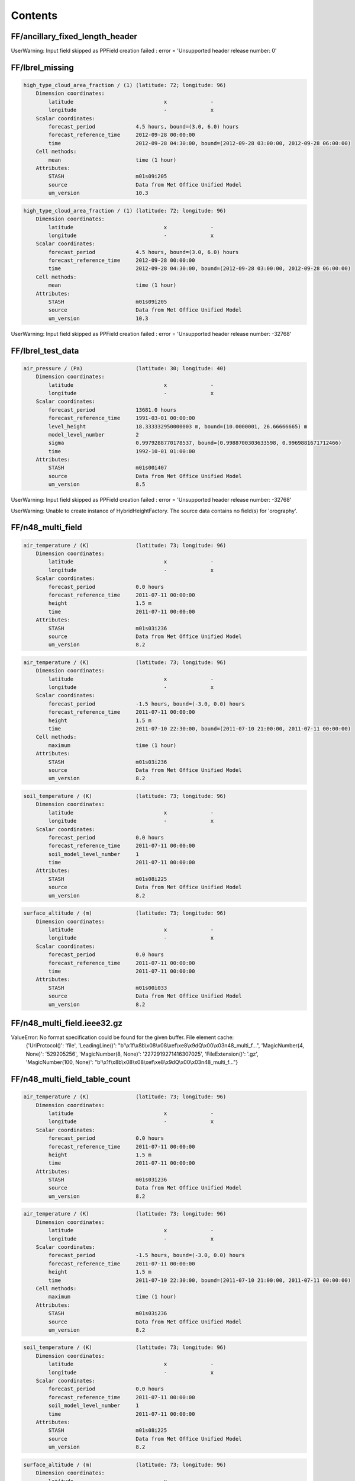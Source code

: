 ========
Contents
========


FF/ancillary_fixed_length_header
--------------------------------




UserWarning: Input field skipped as PPField creation failed : error = 'Unsupported header release number: 0'




FF/lbrel_missing
----------------


.. code-block::

    high_type_cloud_area_fraction / (1) (latitude: 72; longitude: 96)
        Dimension coordinates:
            latitude                             x              -
            longitude                            -              x
        Scalar coordinates:
            forecast_period             4.5 hours, bound=(3.0, 6.0) hours
            forecast_reference_time     2012-09-28 00:00:00
            time                        2012-09-28 04:30:00, bound=(2012-09-28 03:00:00, 2012-09-28 06:00:00)
        Cell methods:
            mean                        time (1 hour)
        Attributes:
            STASH                       m01s09i205
            source                      Data from Met Office Unified Model
            um_version                  10.3

.. code-block::

    high_type_cloud_area_fraction / (1) (latitude: 72; longitude: 96)
        Dimension coordinates:
            latitude                             x              -
            longitude                            -              x
        Scalar coordinates:
            forecast_period             4.5 hours, bound=(3.0, 6.0) hours
            forecast_reference_time     2012-09-28 00:00:00
            time                        2012-09-28 04:30:00, bound=(2012-09-28 03:00:00, 2012-09-28 06:00:00)
        Cell methods:
            mean                        time (1 hour)
        Attributes:
            STASH                       m01s09i205
            source                      Data from Met Office Unified Model
            um_version                  10.3



UserWarning: Input field skipped as PPField creation failed : error = 'Unsupported header release number: -32768'




FF/lbrel_test_data
------------------


.. code-block::

    air_pressure / (Pa)                 (latitude: 30; longitude: 40)
        Dimension coordinates:
            latitude                             x              -
            longitude                            -              x
        Scalar coordinates:
            forecast_period             13681.0 hours
            forecast_reference_time     1991-03-01 00:00:00
            level_height                18.333332950000003 m, bound=(10.0000001, 26.66666665) m
            model_level_number          2
            sigma                       0.9979288770178537, bound=(0.9988700303633598, 0.9969881671712466)
            time                        1992-10-01 01:00:00
        Attributes:
            STASH                       m01s00i407
            source                      Data from Met Office Unified Model
            um_version                  8.5



UserWarning: Input field skipped as PPField creation failed : error = 'Unsupported header release number: -32768'

UserWarning: Unable to create instance of HybridHeightFactory. The source data contains no field(s) for 'orography'.




FF/n48_multi_field
------------------


.. code-block::

    air_temperature / (K)               (latitude: 73; longitude: 96)
        Dimension coordinates:
            latitude                             x              -
            longitude                            -              x
        Scalar coordinates:
            forecast_period             0.0 hours
            forecast_reference_time     2011-07-11 00:00:00
            height                      1.5 m
            time                        2011-07-11 00:00:00
        Attributes:
            STASH                       m01s03i236
            source                      Data from Met Office Unified Model
            um_version                  8.2

.. code-block::

    air_temperature / (K)               (latitude: 73; longitude: 96)
        Dimension coordinates:
            latitude                             x              -
            longitude                            -              x
        Scalar coordinates:
            forecast_period             -1.5 hours, bound=(-3.0, 0.0) hours
            forecast_reference_time     2011-07-11 00:00:00
            height                      1.5 m
            time                        2011-07-10 22:30:00, bound=(2011-07-10 21:00:00, 2011-07-11 00:00:00)
        Cell methods:
            maximum                     time (1 hour)
        Attributes:
            STASH                       m01s03i236
            source                      Data from Met Office Unified Model
            um_version                  8.2

.. code-block::

    soil_temperature / (K)              (latitude: 73; longitude: 96)
        Dimension coordinates:
            latitude                             x              -
            longitude                            -              x
        Scalar coordinates:
            forecast_period             0.0 hours
            forecast_reference_time     2011-07-11 00:00:00
            soil_model_level_number     1
            time                        2011-07-11 00:00:00
        Attributes:
            STASH                       m01s08i225
            source                      Data from Met Office Unified Model
            um_version                  8.2

.. code-block::

    surface_altitude / (m)              (latitude: 73; longitude: 96)
        Dimension coordinates:
            latitude                             x              -
            longitude                            -              x
        Scalar coordinates:
            forecast_period             0.0 hours
            forecast_reference_time     2011-07-11 00:00:00
            time                        2011-07-11 00:00:00
        Attributes:
            STASH                       m01s00i033
            source                      Data from Met Office Unified Model
            um_version                  8.2






FF/n48_multi_field.ieee32.gz
----------------------------






ValueError: No format specification could be found for the given buffer. File element cache:
 {'UriProtocol()': 'file', 'LeadingLine()': "b'\\x1f\\x8b\\x08\\x08\\xef\\xe8\\x9dQ\\x00\\x03n48_multi_f...", 'MagicNumber(4, None)': '529205256', 'MagicNumber(8, None)': '2272919271416307025', 'FileExtension()': '.gz', 'MagicNumber(100, None)': "b'\\x1f\\x8b\\x08\\x08\\xef\\xe8\\x9dQ\\x00\\x03n48_multi_f..."}


FF/n48_multi_field_table_count
------------------------------


.. code-block::

    air_temperature / (K)               (latitude: 73; longitude: 96)
        Dimension coordinates:
            latitude                             x              -
            longitude                            -              x
        Scalar coordinates:
            forecast_period             0.0 hours
            forecast_reference_time     2011-07-11 00:00:00
            height                      1.5 m
            time                        2011-07-11 00:00:00
        Attributes:
            STASH                       m01s03i236
            source                      Data from Met Office Unified Model
            um_version                  8.2

.. code-block::

    air_temperature / (K)               (latitude: 73; longitude: 96)
        Dimension coordinates:
            latitude                             x              -
            longitude                            -              x
        Scalar coordinates:
            forecast_period             -1.5 hours, bound=(-3.0, 0.0) hours
            forecast_reference_time     2011-07-11 00:00:00
            height                      1.5 m
            time                        2011-07-10 22:30:00, bound=(2011-07-10 21:00:00, 2011-07-11 00:00:00)
        Cell methods:
            maximum                     time (1 hour)
        Attributes:
            STASH                       m01s03i236
            source                      Data from Met Office Unified Model
            um_version                  8.2

.. code-block::

    soil_temperature / (K)              (latitude: 73; longitude: 96)
        Dimension coordinates:
            latitude                             x              -
            longitude                            -              x
        Scalar coordinates:
            forecast_period             0.0 hours
            forecast_reference_time     2011-07-11 00:00:00
            soil_model_level_number     1
            time                        2011-07-11 00:00:00
        Attributes:
            STASH                       m01s08i225
            source                      Data from Met Office Unified Model
            um_version                  8.2

.. code-block::

    surface_altitude / (m)              (latitude: 73; longitude: 96)
        Dimension coordinates:
            latitude                             x              -
            longitude                            -              x
        Scalar coordinates:
            forecast_period             0.0 hours
            forecast_reference_time     2011-07-11 00:00:00
            time                        2011-07-11 00:00:00
        Attributes:
            STASH                       m01s00i033
            source                      Data from Met Office Unified Model
            um_version                  8.2






FF/n48_multi_field.ieee32
-------------------------


.. code-block::

    air_temperature / (K)               (latitude: 73; longitude: 96)
        Dimension coordinates:
            latitude                             x              -
            longitude                            -              x
        Scalar coordinates:
            forecast_period             0.0 hours
            forecast_reference_time     2011-07-11 00:00:00
            height                      1.5 m
            time                        2011-07-11 00:00:00
        Attributes:
            STASH                       m01s03i236
            source                      Data from Met Office Unified Model
            um_version                  8.2

.. code-block::

    air_temperature / (K)               (latitude: 73; longitude: 96)
        Dimension coordinates:
            latitude                             x              -
            longitude                            -              x
        Scalar coordinates:
            forecast_period             -1.5 hours, bound=(-3.0, 0.0) hours
            forecast_reference_time     2011-07-11 00:00:00
            height                      1.5 m
            time                        2011-07-10 22:30:00, bound=(2011-07-10 21:00:00, 2011-07-11 00:00:00)
        Cell methods:
            maximum                     time (1 hour)
        Attributes:
            STASH                       m01s03i236
            source                      Data from Met Office Unified Model
            um_version                  8.2

.. code-block::

    soil_temperature / (K)              (latitude: 73; longitude: 96)
        Dimension coordinates:
            latitude                             x              -
            longitude                            -              x
        Scalar coordinates:
            forecast_period             0.0 hours
            forecast_reference_time     2011-07-11 00:00:00
            soil_model_level_number     1
            time                        2011-07-11 00:00:00
        Attributes:
            STASH                       m01s08i225
            source                      Data from Met Office Unified Model
            um_version                  8.2

.. code-block::

    surface_altitude / (m)              (latitude: 73; longitude: 96)
        Dimension coordinates:
            latitude                             x              -
            longitude                            -              x
        Scalar coordinates:
            forecast_period             0.0 hours
            forecast_reference_time     2011-07-11 00:00:00
            time                        2011-07-11 00:00:00
        Attributes:
            STASH                       m01s00i033
            source                      Data from Met Office Unified Model
            um_version                  8.2






FF/ancillary/qrparm.mask
------------------------


.. code-block::

    land_binary_mask / (1)              (grid_latitude: 1016; grid_longitude: 940)
        Dimension coordinates:
            grid_latitude                             x                     -
            grid_longitude                            -                     x
        Attributes:
            STASH                       m01s00i030
            source                      Data from Met Office Unified Model
            um_version                  7.9






FF/landsea_masked/testdata_mini_lsm.ff
--------------------------------------


.. code-block::

    land_binary_mask / (1)              (grid_latitude: 928; grid_longitude: 744)
        Dimension coordinates:
            grid_latitude                             x                    -
            grid_longitude                            -                    x
        Scalar coordinates:
            time                        2015-01-01 01:00:00
        Attributes:
            STASH                       m01s00i030
            source                      Data from Met Office Unified Model
            um_version                  8.5

.. code-block::

    soil_temperature / (K)              (soil_model_level_number: 2; grid_latitude: 928; grid_longitude: 744)
        Dimension coordinates:
            soil_model_level_number                             x                 -                    -
            grid_latitude                                       -                 x                    -
            grid_longitude                                      -                 -                    x
        Scalar coordinates:
            time                        2015-01-01 01:00:00
        Attributes:
            STASH                       m01s00i020
            source                      Data from Met Office Unified Model
            um_version                  8.5






FF/lbc/small_lbc
----------------


.. code-block::

    m01s31i001 / (unknown)              (grid_latitude: 16; grid_longitude: 16)
        Dimension coordinates:
            grid_latitude                             x                   -
            grid_longitude                            -                   x
        Scalar coordinates:
            forecast_period             3.0 hours
            forecast_reference_time     2012-09-27 18:00:00
            level_height                0.0 m, bound=(0.0, 0.0) m
            model_level_number          0
            sigma                       0.0, bound=(0.0, 0.0)
            time                        2012-09-27 21:00:00
        Attributes:
            STASH                       m01s31i001
            source                      Data from Met Office Unified Model
            um_version                  9.1

.. code-block::

    m01s31i002 / (unknown)              (time: 2; model_level_number: 4; grid_latitude: 16; grid_longitude: 16)
        Dimension coordinates:
            time                             x                      -                 -                   -
            model_level_number               -                      x                 -                   -
            grid_latitude                    -                      -                 x                   -
            grid_longitude                   -                      -                 -                   x
        Auxiliary coordinates:
            forecast_period                  x                      -                 -                   -
        Scalar coordinates:
            forecast_reference_time     2012-09-27 18:00:00
            level_height                0.0 m, bound=(0.0, 0.0) m
            sigma                       0.0, bound=(0.0, 0.0)
        Attributes:
            STASH                       m01s31i002
            source                      Data from Met Office Unified Model
            um_version                  9.1

.. code-block::

    m01s31i003 / (unknown)              (time: 2; model_level_number: 4; grid_latitude: 17; grid_longitude: 16)
        Dimension coordinates:
            time                             x                      -                 -                   -
            model_level_number               -                      x                 -                   -
            grid_latitude                    -                      -                 x                   -
            grid_longitude                   -                      -                 -                   x
        Auxiliary coordinates:
            forecast_period                  x                      -                 -                   -
        Scalar coordinates:
            forecast_reference_time     2012-09-27 18:00:00
            level_height                0.0 m, bound=(0.0, 0.0) m
            sigma                       0.0, bound=(0.0, 0.0)
        Attributes:
            STASH                       m01s31i003
            source                      Data from Met Office Unified Model
            um_version                  9.1

.. code-block::

    m01s31i004 / (unknown)              (time: 2; model_level_number: 5; grid_latitude: 16; grid_longitude: 16)
        Dimension coordinates:
            time                             x                      -                 -                   -
            model_level_number               -                      x                 -                   -
            grid_latitude                    -                      -                 x                   -
            grid_longitude                   -                      -                 -                   x
        Auxiliary coordinates:
            forecast_period                  x                      -                 -                   -
        Scalar coordinates:
            forecast_reference_time     2012-09-27 18:00:00
            level_height                0.0 m, bound=(0.0, 0.0) m
            sigma                       0.0, bound=(0.0, 0.0)
        Attributes:
            STASH                       m01s31i004
            source                      Data from Met Office Unified Model
            um_version                  9.1

.. code-block::

    m01s31i005 / (unknown)              (time: 2; model_level_number: 4; grid_latitude: 16; grid_longitude: 16)
        Dimension coordinates:
            time                             x                      -                 -                   -
            model_level_number               -                      x                 -                   -
            grid_latitude                    -                      -                 x                   -
            grid_longitude                   -                      -                 -                   x
        Auxiliary coordinates:
            forecast_period                  x                      -                 -                   -
        Scalar coordinates:
            forecast_reference_time     2012-09-27 18:00:00
            level_height                0.0 m, bound=(0.0, 0.0) m
            sigma                       0.0, bound=(0.0, 0.0)
        Attributes:
            STASH                       m01s31i005
            source                      Data from Met Office Unified Model
            um_version                  9.1

.. code-block::

    m01s31i006 / (unknown)              (time: 2; model_level_number: 5; grid_latitude: 16; grid_longitude: 16)
        Dimension coordinates:
            time                             x                      -                 -                   -
            model_level_number               -                      x                 -                   -
            grid_latitude                    -                      -                 x                   -
            grid_longitude                   -                      -                 -                   x
        Auxiliary coordinates:
            forecast_period                  x                      -                 -                   -
        Scalar coordinates:
            forecast_reference_time     2012-09-27 18:00:00
            level_height                0.0 m, bound=(0.0, 0.0) m
            sigma                       0.0, bound=(0.0, 0.0)
        Attributes:
            STASH                       m01s31i006
            source                      Data from Met Office Unified Model
            um_version                  9.1

.. code-block::

    m01s31i007 / (unknown)              (time: 2; model_level_number: 5; grid_latitude: 16; grid_longitude: 16)
        Dimension coordinates:
            time                             x                      -                 -                   -
            model_level_number               -                      x                 -                   -
            grid_latitude                    -                      -                 x                   -
            grid_longitude                   -                      -                 -                   x
        Auxiliary coordinates:
            forecast_period                  x                      -                 -                   -
        Scalar coordinates:
            forecast_reference_time     2012-09-27 18:00:00
            level_height                0.0 m, bound=(0.0, 0.0) m
            sigma                       0.0, bound=(0.0, 0.0)
        Attributes:
            STASH                       m01s31i007
            source                      Data from Met Office Unified Model
            um_version                  9.1

.. code-block::

    m01s31i008 / (unknown)              (time: 2; model_level_number: 5; grid_latitude: 16; grid_longitude: 16)
        Dimension coordinates:
            time                             x                      -                 -                   -
            model_level_number               -                      x                 -                   -
            grid_latitude                    -                      -                 x                   -
            grid_longitude                   -                      -                 -                   x
        Auxiliary coordinates:
            forecast_period                  x                      -                 -                   -
        Scalar coordinates:
            forecast_reference_time     2012-09-27 18:00:00
            level_height                0.0 m, bound=(0.0, 0.0) m
            sigma                       0.0, bound=(0.0, 0.0)
        Attributes:
            STASH                       m01s31i008
            source                      Data from Met Office Unified Model
            um_version                  9.1

.. code-block::

    m01s31i009 / (unknown)              (time: 2; model_level_number: 5; grid_latitude: 16; grid_longitude: 16)
        Dimension coordinates:
            time                             x                      -                 -                   -
            model_level_number               -                      x                 -                   -
            grid_latitude                    -                      -                 x                   -
            grid_longitude                   -                      -                 -                   x
        Auxiliary coordinates:
            forecast_period                  x                      -                 -                   -
        Scalar coordinates:
            forecast_reference_time     2012-09-27 18:00:00
            level_height                0.0 m, bound=(0.0, 0.0) m
            sigma                       0.0, bound=(0.0, 0.0)
        Attributes:
            STASH                       m01s31i009
            source                      Data from Met Office Unified Model
            um_version                  9.1

.. code-block::

    m01s31i010 / (unknown)              (time: 2; model_level_number: 5; grid_latitude: 16; grid_longitude: 16)
        Dimension coordinates:
            time                             x                      -                 -                   -
            model_level_number               -                      x                 -                   -
            grid_latitude                    -                      -                 x                   -
            grid_longitude                   -                      -                 -                   x
        Auxiliary coordinates:
            forecast_period                  x                      -                 -                   -
        Scalar coordinates:
            forecast_reference_time     2012-09-27 18:00:00
            level_height                0.0 m, bound=(0.0, 0.0) m
            sigma                       0.0, bound=(0.0, 0.0)
        Attributes:
            STASH                       m01s31i010
            source                      Data from Met Office Unified Model
            um_version                  9.1



UserWarning: Unable to create instance of HybridHeightFactory. The source data contains no field(s) for 'orography'.




FF/structured/small
-------------------


.. code-block::

    air_pressure / (Pa)                 (time: 2; model_level_number: 3; latitude: 30; longitude: 40)
        Dimension coordinates:
            time                             x                      -            -              -
            model_level_number               -                      x            -              -
            latitude                         -                      -            x              -
            longitude                        -                      -            -              x
        Auxiliary coordinates:
            forecast_period                  x                      -            -              -
            level_height                     -                      x            -              -
            sigma                            -                      x            -              -
        Scalar coordinates:
            forecast_reference_time     1991-03-01 00:00:00
        Attributes:
            STASH                       m01s00i407
            source                      Data from Met Office Unified Model
            um_version                  8.5



UserWarning: Unable to create instance of HybridHeightFactory. The source data contains no field(s) for 'orography'.




GRIB/3_layer_viz/3_layer.grib2
------------------------------


.. code-block::

    air_temperature / (K)               (latitude: 73; longitude: 96)
        Dimension coordinates:
            latitude                             x              -
            longitude                            -              x
        Scalar coordinates:
            forecast_period             -11055.0 hours, bound=(-28587.0, 6477.0) hours
            forecast_reference_time     1998-03-06 03:00:00
            pressure                    100000.0 Pa
            time                        1996-11-30 12:00:00, bound=(1994-12-01 00:00:00, 1998-12-01 00:00:00)
        Cell methods:
            mean                        time
        Attributes:
            GRIB_PARAM                  GRIB2:d000c000n000

.. code-block::

    air_temperature / (K)               (grid_latitude: 360; grid_longitude: 600)
        Dimension coordinates:
            grid_latitude                             x                    -
            grid_longitude                            -                    x
        Scalar coordinates:
            forecast_period             0 hours
            forecast_reference_time     2009-05-07 00:00:00
            pressure                    100000.0 Pa
            time                        2009-05-07 00:00:00
        Attributes:
            GRIB_PARAM                  GRIB2:d000c000n000

.. code-block::

    air_temperature / (K)               (grid_latitude: 360; grid_longitude: 288)
        Dimension coordinates:
            grid_latitude                             x                    -
            grid_longitude                            -                    x
        Scalar coordinates:
            forecast_period             0.0 hours, bound=(0.0, 0.0) hours
            forecast_reference_time     2008-01-23 03:00:00
            pressure                    999900.0 Pa
            time                        2008-01-23 03:00:00, bound=(2008-01-23 03:00:00, 2008-01-23 03:00:00)
        Cell methods:
            mean                        time
        Attributes:
            GRIB_PARAM                  GRIB2:d000c000n000






GRIB/bulletin/40bytes.grib
--------------------------


.. code-block::

    icao_standard_atmosphere_reference_height / (m) (latitude: 145; longitude: 288)
        Dimension coordinates:
            latitude                                         x               -
            longitude                                        -               x
        Scalar coordinates:
            forecast_period                         15 hours
            forecast_reference_time                 2011-12-21 06:00:00
            time                                    2011-12-21 21:00:00
        Attributes:
            GRIB_PARAM                              GRIB2:d000c003n003






GRIB/bulletin/41bytes.grib
--------------------------


.. code-block::

    unknown / (unknown)                 (latitude: 61; longitude: 61)
        Dimension coordinates:
            latitude                             x              -
            longitude                            -              x
        Scalar coordinates:
            forecast_period             72 hours
            originating_centre          unknown centre lfpw
            time                        2013-05-03 00:00:00






GRIB/fp_units/days.grib2
------------------------


.. code-block::

    air_temperature / (K)               (latitude: 31; longitude: 16)
        Dimension coordinates:
            latitude                             x              -
            longitude                            -              x
        Scalar coordinates:
            forecast_period             24.0 hours
            forecast_reference_time     2007-03-23 12:00:00
            time                        2007-03-24 12:00:00
        Attributes:
            GRIB_PARAM                  GRIB2:d000c000n000
            centre                      European Centre for Medium Range Weather Forecasts






GRIB/fp_units/hours.grib2
-------------------------


.. code-block::

    air_temperature / (K)               (latitude: 31; longitude: 16)
        Dimension coordinates:
            latitude                             x              -
            longitude                            -              x
        Scalar coordinates:
            forecast_period             24 hours
            forecast_reference_time     2007-03-23 12:00:00
            time                        2007-03-24 12:00:00
        Attributes:
            GRIB_PARAM                  GRIB2:d000c000n000
            centre                      European Centre for Medium Range Weather Forecasts






GRIB/fp_units/minutes.grib2
---------------------------


.. code-block::

    air_temperature / (K)               (latitude: 31; longitude: 16)
        Dimension coordinates:
            latitude                             x              -
            longitude                            -              x
        Scalar coordinates:
            forecast_period             24.0 hours
            forecast_reference_time     2007-03-23 12:00:00
            time                        2007-03-24 12:00:00
        Attributes:
            GRIB_PARAM                  GRIB2:d000c000n000
            centre                      European Centre for Medium Range Weather Forecasts






GRIB/fp_units/seconds.grib2
---------------------------


.. code-block::

    air_temperature / (K)               (latitude: 31; longitude: 16)
        Dimension coordinates:
            latitude                             x              -
            longitude                            -              x
        Scalar coordinates:
            forecast_period             24.0 hours
            forecast_reference_time     2007-03-23 12:00:00
            time                        2007-03-24 12:00:00
        Attributes:
            GRIB_PARAM                  GRIB2:d000c000n000
            centre                      European Centre for Medium Range Weather Forecasts






GRIB/gaussian/regular_gg.grib1
------------------------------


.. code-block::

    x_wind / (m s-1)                    (latitude: 96; longitude: 192)
        Dimension coordinates:
            latitude                             x              -
            longitude                            -              x
        Scalar coordinates:
            forecast_period             0 hours
            originating_centre          US National Weather Service, National Centres for Environmental Predic...
            pressure                    850 hPa
            time                        2004-04-02 00:00:00






GRIB/gaussian/regular_gg.grib2
------------------------------


.. code-block::

    geopotential_height / (m)           (latitude: 96; longitude: 192)
        Dimension coordinates:
            latitude                             x              -
            longitude                            -              x
        Scalar coordinates:
            forecast_period             69 hours
            forecast_reference_time     2013-08-13 00:00:00
            pressure                    52500.0 Pa
            time                        2013-08-15 21:00:00
        Attributes:
            GRIB_PARAM                  GRIB2:d000c003n005






GRIB/global_t/global.grib2
--------------------------


.. code-block::

    air_temperature / (K)               (latitude: 73; longitude: 96)
        Dimension coordinates:
            latitude                             x              -
            longitude                            -              x
        Scalar coordinates:
            forecast_period             -11055.0 hours, bound=(-28587.0, 6477.0) hours
            forecast_reference_time     1998-03-06 03:00:00
            pressure                    100000.0 Pa
            time                        1996-11-30 12:00:00, bound=(1994-12-01 00:00:00, 1998-12-01 00:00:00)
        Cell methods:
            mean                        time
        Attributes:
            GRIB_PARAM                  GRIB2:d000c000n000






GRIB/grib1_second_order_packing/GRIB_00008_FRANX01
--------------------------------------------------


.. code-block::

    unknown / (unknown)                 (latitude: 221; longitude: 281)
        Dimension coordinates:
            latitude                             x               -
            longitude                            -               x
        Scalar coordinates:
            forecast_period             0 hours
            originating_centre          unknown centre lfpw
            time                        0001-01-17 00:00:00






GRIB/ij_directions/ineg_jneg.grib2
----------------------------------


.. code-block::

    air_temperature / (K)               (latitude: 73; longitude: 96)
        Dimension coordinates:
            latitude                             x              -
            longitude                            -              x
        Scalar coordinates:
            forecast_period             -11055.0 hours, bound=(-28587.0, 6477.0) hours
            forecast_reference_time     1998-03-06 03:00:00
            pressure                    100000.0 Pa
            time                        1996-11-30 12:00:00, bound=(1994-12-01 00:00:00, 1998-12-01 00:00:00)
        Cell methods:
            mean                        time
        Attributes:
            GRIB_PARAM                  GRIB2:d000c000n000






GRIB/ij_directions/ineg_jpos.grib2
----------------------------------


.. code-block::

    air_temperature / (K)               (latitude: 73; longitude: 96)
        Dimension coordinates:
            latitude                             x              -
            longitude                            -              x
        Scalar coordinates:
            forecast_period             -11055.0 hours, bound=(-28587.0, 6477.0) hours
            forecast_reference_time     1998-03-06 03:00:00
            pressure                    100000.0 Pa
            time                        1996-11-30 12:00:00, bound=(1994-12-01 00:00:00, 1998-12-01 00:00:00)
        Cell methods:
            mean                        time
        Attributes:
            GRIB_PARAM                  GRIB2:d000c000n000






GRIB/ij_directions/ipos_jneg.grib2
----------------------------------


.. code-block::

    air_temperature / (K)               (latitude: 73; longitude: 96)
        Dimension coordinates:
            latitude                             x              -
            longitude                            -              x
        Scalar coordinates:
            forecast_period             -11055.0 hours, bound=(-28587.0, 6477.0) hours
            forecast_reference_time     1998-03-06 03:00:00
            pressure                    100000.0 Pa
            time                        1996-11-30 12:00:00, bound=(1994-12-01 00:00:00, 1998-12-01 00:00:00)
        Cell methods:
            mean                        time
        Attributes:
            GRIB_PARAM                  GRIB2:d000c000n000






GRIB/ij_directions/ipos_jpos.grib2
----------------------------------


.. code-block::

    air_temperature / (K)               (latitude: 73; longitude: 96)
        Dimension coordinates:
            latitude                             x              -
            longitude                            -              x
        Scalar coordinates:
            forecast_period             -11055.0 hours, bound=(-28587.0, 6477.0) hours
            forecast_reference_time     1998-03-06 03:00:00
            pressure                    100000.0 Pa
            time                        1996-11-30 12:00:00, bound=(1994-12-01 00:00:00, 1998-12-01 00:00:00)
        Cell methods:
            mean                        time
        Attributes:
            GRIB_PARAM                  GRIB2:d000c000n000






GRIB/jpeg2000/file.grib2
------------------------


.. code-block::

    WAFC_CAT_potential / (1)            (latitude: 145; longitude: 288)
        Dimension coordinates:
            latitude                             x               -
            longitude                            -               x
        Scalar coordinates:
            forecast_period             18.0 hours, bound=(36.0, 0.0) hours
            forecast_reference_time     2010-02-08 06:00:00
            pressure                    25000.0 Pa
            time                        2010-02-09 00:00:00, bound=(2010-02-09 18:00:00, 2010-02-08 06:00:00)
        Cell methods:
            mean                        time
        Attributes:
            GRIB_PARAM                  GRIB2:d000c019n022






GRIB/lambert/lambert.grib1
--------------------------


.. code-block::

    air_temperature / (kelvin)          (projection_y_coordinate: 799; projection_x_coordinate: 1199)
        Dimension coordinates:
            projection_y_coordinate                             x                             -
            projection_x_coordinate                             -                             x
        Scalar coordinates:
            forecast_period             36 hours
            height                      2 m
            originating_centre          US National Weather Service, National Centres for Environmental Predic...
            time                        2013-06-15 12:00:00






GRIB/lambert/lambert.grib2
--------------------------


.. code-block::

    air_temperature / (K)               (projection_y_coordinate: 799; projection_x_coordinate: 1199)
        Dimension coordinates:
            projection_y_coordinate                             x                             -
            projection_x_coordinate                             -                             x
        Scalar coordinates:
            forecast_period             2 hours
            forecast_reference_time     2013-05-07 12:00:00
            height                      2.0 m
            time                        2013-05-07 14:00:00
        Attributes:
            GRIB_PARAM                  GRIB2:d000c000n000






GRIB/missing_values/missing_values.grib2
----------------------------------------


.. code-block::

    x_wind / (m s-1)                    (latitude: 73; longitude: 144)
        Dimension coordinates:
            latitude                             x              -
            longitude                            -              x
        Scalar coordinates:
            forecast_period             0 hours
            forecast_reference_time     2013-05-21 00:00:00
            time                        2013-05-21 00:00:00
        Attributes:
            GRIB_PARAM                  GRIB2:d000c002n002






GRIB/polar_stereo/CMC_glb_TMP_ISBL_1015_ps30km_2013052000_P006.grib2
--------------------------------------------------------------------


.. code-block::

    air_temperature / (K)               (projection_y_coordinate: 200; projection_x_coordinate: 247)
        Dimension coordinates:
            projection_y_coordinate                             x                             -
            projection_x_coordinate                             -                             x
        Scalar coordinates:
            forecast_period             6 hours
            forecast_reference_time     2013-05-20 00:00:00
            pressure                    101500.0 Pa
            time                        2013-05-20 06:00:00
        Attributes:
            GRIB_PARAM                  GRIB2:d000c000n000






GRIB/polar_stereo/ST4.2013052210.01h
------------------------------------


.. code-block::

    unknown / (unknown)                 (projection_y_coordinate: 881; projection_x_coordinate: 1121)
        Dimension coordinates:
            projection_y_coordinate                             x                             -
            projection_x_coordinate                             -                             x
        Scalar coordinates:
            forecast_period             0.5 hours, bound=(0, 1) hours
            originating_centre          US National Weather Service, National Centres for Environmental Predic...
            time                        2013-05-22 09:30:00, bound=(2013-05-22 09:00:00, 2013-05-22 10:00:00)
        Cell methods:
            sum                         time






GRIB/reduced/reduced_gg.grib2
-----------------------------


.. code-block::

    geopotential / (m2 s-2)             (-- : 13280)
        Auxiliary coordinates:
            latitude                        x
            longitude                       x
        Scalar coordinates:
            forecast_period             0 hours
            forecast_reference_time     2013-02-01 00:00:00
            level_pressure              2.000040054321289 Pa
            model_level_number          1
            sigma                       0.0
            time                        2013-02-01 00:00:00
        Attributes:
            GRIB_PARAM                  GRIB2:d000c003n004
            centre                      European Centre for Medium Range Weather Forecasts



UserWarning: Unable to create instance of HybridPressureFactory. The source data contains no field(s) for 'ref_surface_pressure'.




GRIB/reduced/reduced_ll.grib1
-----------------------------


.. code-block::

    air_temperature / (kelvin)          (-- : 3447)
        Scalar coordinates:
            forecast_period             24 hours
            originating_centre          U.K. Met Office - Exeter
            pressure                    850 hPa
            time                        2013-05-01 00:00:00






GRIB/reduced/reduced_ll_missing.grib1
-------------------------------------


.. code-block::

    air_temperature / (kelvin)          (-- : 3127)
        Scalar coordinates:
            forecast_period             24 hours
            originating_centre          U.K. Met Office - Exeter
            pressure                    850 hPa
            time                        2013-05-01 00:00:00






GRIB/rotated_nae_t/sensible_pole.grib2
--------------------------------------


.. code-block::

    air_temperature / (K)               (grid_latitude: 360; grid_longitude: 600)
        Dimension coordinates:
            grid_latitude                             x                    -
            grid_longitude                            -                    x
        Scalar coordinates:
            forecast_period             0 hours
            forecast_reference_time     2009-05-07 00:00:00
            pressure                    100000.0 Pa
            time                        2009-05-07 00:00:00
        Attributes:
            GRIB_PARAM                  GRIB2:d000c000n000






GRIB/rotated_uk/uk_wrongparam.grib1
-----------------------------------


.. code-block::

    air_temperature / (kelvin)          (grid_latitude: 360; grid_longitude: 288)
        Dimension coordinates:
            grid_latitude                             x                    -
            grid_longitude                            -                    x
        Scalar coordinates:
            forecast_period             2 hours
            originating_centre          U.K. Met Office - Exeter
            pressure                    600 hPa
            time                        2007-07-19 14:00:00






GRIB/shape_of_earth/0.grib2
---------------------------


.. code-block::

    air_temperature / (K)               (latitude: 73; longitude: 96)
        Dimension coordinates:
            latitude                             x              -
            longitude                            -              x
        Scalar coordinates:
            forecast_period             -11055.0 hours, bound=(-28587.0, 6477.0) hours
            forecast_reference_time     1998-03-06 03:00:00
            pressure                    100000.0 Pa
            time                        1996-11-30 12:00:00, bound=(1994-12-01 00:00:00, 1998-12-01 00:00:00)
        Cell methods:
            mean                        time
        Attributes:
            GRIB_PARAM                  GRIB2:d000c000n000






GRIB/shape_of_earth/1.grib2
---------------------------


.. code-block::

    air_temperature / (K)               (latitude: 73; longitude: 96)
        Dimension coordinates:
            latitude                             x              -
            longitude                            -              x
        Scalar coordinates:
            forecast_period             -11055.0 hours, bound=(-28587.0, 6477.0) hours
            forecast_reference_time     1998-03-06 03:00:00
            pressure                    100000.0 Pa
            time                        1996-11-30 12:00:00, bound=(1994-12-01 00:00:00, 1998-12-01 00:00:00)
        Cell methods:
            mean                        time
        Attributes:
            GRIB_PARAM                  GRIB2:d000c000n000






GRIB/shape_of_earth/2.grib2
---------------------------


.. code-block::

    air_temperature / (K)               (latitude: 73; longitude: 96)
        Dimension coordinates:
            latitude                             x              -
            longitude                            -              x
        Scalar coordinates:
            forecast_period             -11055.0 hours, bound=(-28587.0, 6477.0) hours
            forecast_reference_time     1998-03-06 03:00:00
            pressure                    100000.0 Pa
            time                        1996-11-30 12:00:00, bound=(1994-12-01 00:00:00, 1998-12-01 00:00:00)
        Cell methods:
            mean                        time
        Attributes:
            GRIB_PARAM                  GRIB2:d000c000n000






GRIB/shape_of_earth/3.grib2
---------------------------


.. code-block::

    air_temperature / (K)               (latitude: 73; longitude: 96)
        Dimension coordinates:
            latitude                             x              -
            longitude                            -              x
        Scalar coordinates:
            forecast_period             -11055.0 hours, bound=(-28587.0, 6477.0) hours
            forecast_reference_time     1998-03-06 03:00:00
            pressure                    100000.0 Pa
            time                        1996-11-30 12:00:00, bound=(1994-12-01 00:00:00, 1998-12-01 00:00:00)
        Cell methods:
            mean                        time
        Attributes:
            GRIB_PARAM                  GRIB2:d000c000n000






GRIB/shape_of_earth/4.grib2
---------------------------


.. code-block::

    air_temperature / (K)               (latitude: 73; longitude: 96)
        Dimension coordinates:
            latitude                             x              -
            longitude                            -              x
        Scalar coordinates:
            forecast_period             -11055.0 hours, bound=(-28587.0, 6477.0) hours
            forecast_reference_time     1998-03-06 03:00:00
            pressure                    100000.0 Pa
            time                        1996-11-30 12:00:00, bound=(1994-12-01 00:00:00, 1998-12-01 00:00:00)
        Cell methods:
            mean                        time
        Attributes:
            GRIB_PARAM                  GRIB2:d000c000n000






GRIB/shape_of_earth/5.grib2
---------------------------


.. code-block::

    air_temperature / (K)               (latitude: 73; longitude: 96)
        Dimension coordinates:
            latitude                             x              -
            longitude                            -              x
        Scalar coordinates:
            forecast_period             -11055.0 hours, bound=(-28587.0, 6477.0) hours
            forecast_reference_time     1998-03-06 03:00:00
            pressure                    100000.0 Pa
            time                        1996-11-30 12:00:00, bound=(1994-12-01 00:00:00, 1998-12-01 00:00:00)
        Cell methods:
            mean                        time
        Attributes:
            GRIB_PARAM                  GRIB2:d000c000n000






GRIB/shape_of_earth/6.grib2
---------------------------


.. code-block::

    air_temperature / (K)               (latitude: 73; longitude: 96)
        Dimension coordinates:
            latitude                             x              -
            longitude                            -              x
        Scalar coordinates:
            forecast_period             -11055.0 hours, bound=(-28587.0, 6477.0) hours
            forecast_reference_time     1998-03-06 03:00:00
            pressure                    100000.0 Pa
            time                        1996-11-30 12:00:00, bound=(1994-12-01 00:00:00, 1998-12-01 00:00:00)
        Cell methods:
            mean                        time
        Attributes:
            GRIB_PARAM                  GRIB2:d000c000n000






GRIB/shape_of_earth/7.grib2
---------------------------


.. code-block::

    air_temperature / (K)               (latitude: 73; longitude: 96)
        Dimension coordinates:
            latitude                             x              -
            longitude                            -              x
        Scalar coordinates:
            forecast_period             -11055.0 hours, bound=(-28587.0, 6477.0) hours
            forecast_reference_time     1998-03-06 03:00:00
            pressure                    100000.0 Pa
            time                        1996-11-30 12:00:00, bound=(1994-12-01 00:00:00, 1998-12-01 00:00:00)
        Cell methods:
            mean                        time
        Attributes:
            GRIB_PARAM                  GRIB2:d000c000n000






GRIB/shape_of_earth/global.grib1
--------------------------------


.. code-block::

    air_temperature / (kelvin)          (latitude: 481; longitude: 640)
        Dimension coordinates:
            latitude                             x               -
            longitude                            -               x
        Scalar coordinates:
            forecast_period             0 hours
            originating_centre          U.K. Met Office - Exeter
            pressure                    1000 hPa
            time                        2008-12-12 00:00:00






GRIB/time_processed/time_bound.grib1
------------------------------------


.. code-block::

    UNKNOWN LOCAL PARAM 106.137 / (unknown) (latitude: 321; longitude: 481)
        Dimension coordinates:
            latitude                                 x               -
            longitude                                -               x
        Scalar coordinates:
            forecast_period                 1.5 hours, bound=(0, 3) hours
            originating_centre              U.K. Met Office - Exeter
            time                            2011-03-15 01:30:00, bound=(2011-03-15 00:00:00, 2011-03-15 03:00:00)
        Cell methods:
            mean                            time






GRIB/time_processed/time_bound.grib2
------------------------------------


.. code-block::

    air_temperature / (K)               (latitude: 73; longitude: 96)
        Dimension coordinates:
            latitude                             x              -
            longitude                            -              x
        Scalar coordinates:
            forecast_period             -11055.0 hours, bound=(-28587.0, 6477.0) hours
            forecast_reference_time     1998-03-06 03:00:00
            pressure                    100000.0 Pa
            time                        1996-11-30 12:00:00, bound=(1994-12-01 00:00:00, 1998-12-01 00:00:00)
        Cell methods:
            mean                        time
        Attributes:
            GRIB_PARAM                  GRIB2:d000c000n000






GRIB/uk_t/uk_t.grib2
--------------------


.. code-block::

    air_temperature / (K)               (latitude: 33; longitude: 47)
        Dimension coordinates:
            latitude                             x              -
            longitude                            -              x
        Scalar coordinates:
            forecast_period             48 hours
            forecast_reference_time     2010-01-01 00:00:00
            pressure                    0.0 Pa
            time                        2010-01-03 00:00:00
        Attributes:
            GRIB_PARAM                  GRIB2:d000c000n000






GRIB/umukv/ukv_chan9.grib2
--------------------------


.. code-block::

    unknown / (unknown)                              (projection_y_coordinate: 227; projection_x_coordinate: 390)
        Dimension coordinates:
            projection_y_coordinate                                          x                             -
            projection_x_coordinate                                          -                             x
        Scalar coordinates:
            instrument_type                          207
            satellite_number                         56
            satellite_series                         333
            sensor_band_central_radiation_wavenumber 92.0 m-1
            time                                     2010-09-08 21:00:00
        Attributes:
            GRIB_PARAM                               GRIB2:d003c000n002






NIMROD/uk2km/WO0000000003452/201007020900_u1096_ng_ey00_visibility0180_screen_2km
---------------------------------------------------------------------------------


.. code-block::

    Visibility / (m)                    (time: 2; projection_y_coordinate: 704; projection_x_coordinate: 548)
        Dimension coordinates:
            time                             x                           -                             -
            projection_y_coordinate          -                           x                             -
            projection_x_coordinate          -                           -                             x
        Auxiliary coordinates:
            forecast_period                  x                           -                             -
        Scalar coordinates:
            forecast_reference_time     2010-07-02 06:00:00
        Attributes:
            field_code                  155
            institution                 Met Office
            nimrod_version              2
            num_model_levels            1
            source                      UM?
            title                       Unknown






NIMROD/uk2km/cutouts/probability_fields
---------------------------------------


.. code-block::

    mean_of_cloud_area_fraction_in_atmosphere / (1) (-- : 2; projection_y_coordinate: 3; projection_x_coordinate: 3)
        Dimension coordinates:
            projection_y_coordinate                     -                           x                           -
            projection_x_coordinate                     -                           -                           x
        Auxiliary coordinates:
            height                                      x                           -                           -
        Scalar coordinates:
            experiment_number                       0
            forecast_period                         3600 second
            forecast_reference_time                 2020-01-28 03:00:00
            time                                    2020-01-28 04:00:00
        Attributes:
            field_code                              172
            institution                             Met Office
            nimrod_version                          2
            num_model_levels                        1
            source                                  ek00cloud diagnostics
            title                                   Unknown

.. code-block::

    cloud_area_fraction_in_atmosphere / (1) (-- : 4; projection_y_coordinate: 3; projection_x_coordinate: 3)
        Dimension coordinates:
            projection_y_coordinate             -                           x                           -
            projection_x_coordinate             -                           -                           x
        Auxiliary coordinates:
            height                              x                           -                           -
            percentile                          x                           -                           -
        Scalar coordinates:
            experiment_number               0
            forecast_period                 3600 second
            forecast_reference_time         2020-01-28 03:00:00
            time                            2020-01-28 04:00:00
        Attributes:
            Probability methods             ['ST (Some Time)']
            field_code                      172
            institution                     Met Office
            nimrod_version                  2
            num_model_levels                1
            source                          ek11cloud diagnostics
            title                           Unknown

.. code-block::

    standard_deviation_of_cloud_area_fraction_in_atmosphere / (1) (projection_y_coordinate: 3; projection_x_coordinate: 3)
        Dimension coordinates:
            projection_y_coordinate                                                       x                           -
            projection_x_coordinate                                                       -                           x
        Scalar coordinates:
            experiment_number                                     0
            forecast_period                                       3600 second
            forecast_reference_time                               2020-01-28 03:00:00
            height                                                0.0 m, bound=(0.0, 304.8) m
            time                                                  2020-01-28 04:00:00
        Attributes:
            field_code                                            172
            institution                                           Met Office
            nimrod_version                                        2
            num_model_levels                                      1
            source                                                ek11cloud diagnostics
            title                                                 Unknown

.. code-block::

    probability_of_cloud_area_fraction_in_atmosphere / (1) (threshold: 2; projection_y_coordinate: 3; projection_x_coordinate: 3)
        Dimension coordinates:
            threshold                                                x                           -                           -
            projection_y_coordinate                                  -                           x                           -
            projection_x_coordinate                                  -                           -                           x
        Scalar coordinates:
            experiment_number                              0
            forecast_period                                3600 second
            forecast_reference_time                        2020-01-28 03:00:00
            height                                         0.0 m, bound=(0.0, 304.8) m
            time                                           2020-01-28 04:00:00
        Attributes:
            Probability methods                            ['ST (Some Time)']
            field_code                                     172
            institution                                    Met Office
            neighbourhood_radius                           28.0 km
            nimrod_version                                 2
            num_model_levels                               1
            recursive_filter_alpha                         0.6
            recursive_filter_iterations                    2
            source                                         ek11cloud diagnostics
            title                                          Unknown

.. code-block::

    probability_of_cloud_area_fraction_in_atmosphere / (1) (threshold: 2; projection_y_coordinate: 3; projection_x_coordinate: 3)
        Dimension coordinates:
            threshold                                                x                           -                           -
            projection_y_coordinate                                  -                           x                           -
            projection_x_coordinate                                  -                           -                           x
        Scalar coordinates:
            experiment_number                              0
            forecast_period                                3600 second
            forecast_reference_time                        2020-01-28 03:00:00
            height                                         0.0 m, bound=(0.0, 304.8) m
            time                                           2020-01-28 04:00:00
        Attributes:
            Probability methods                            ['ST (Some Time)']
            field_code                                     172
            institution                                    Met Office
            nimrod_version                                 2
            num_model_levels                               1
            source                                         ek11cloud diagnostics
            title                                          Unknown

.. code-block::

    probability_of_fog fraction / (1)   (projection_y_coordinate: 3; projection_x_coordinate: 3)
        Dimension coordinates:
            projection_y_coordinate                             x                           -
            projection_x_coordinate                             -                           x
        Scalar coordinates:
            experiment_number           0
            fog_fraction                0.5, bound=(0.375, 0.625)
            forecast_period             3600 second
            forecast_reference_time     2020-01-28 03:00:00
            height                      1.65 m
            time                        2020-01-28 04:00:00
        Attributes:
            Probability methods         ['ST (Some Time)']
            field_code                  29
            institution                 Met Office
            neighbourhood_radius        8.0 km
            nimrod_version              2
            num_model_levels            1
            recursive_filter_alpha      0.2
            recursive_filter_iterations 1
            source                      UM?
            title                       Unknown

.. code-block::

    minimum_cloud_base / (m)            (projection_y_coordinate: 3; projection_x_coordinate: 3)
        Dimension coordinates:
            projection_y_coordinate                             x                           -
            projection_x_coordinate                             -                           x
        Scalar coordinates:
            experiment_number           0
            forecast_period             3600 second
            forecast_reference_time     2020-01-28 03:00:00
            percentile                  0.5
            time                        2020-01-28 04:00:00
        Attributes:
            Probability methods         ['ST (Some Time)']
            field_code                  161
            institution                 Met Office
            nimrod_version              2
            num_model_levels            1
            source                      ek11cloud diagnostics
            title                       Unknown

.. code-block::

    probability_of_minimum_cloud_base / (1) (projection_y_coordinate: 3; projection_x_coordinate: 3)
        Dimension coordinates:
            projection_y_coordinate                                 x                           -
            projection_x_coordinate                                 -                           x
        Scalar coordinates:
            experiment_number               0
            forecast_period                 3600 second
            forecast_reference_time         2020-01-28 03:00:00
            height                          210.0 metres, bound=(157.5, 262.5) metres
            time                            2020-01-28 04:00:00
        Attributes:
            Probability methods             ['ST (Some Time)']
            field_code                      161
            institution                     Met Office
            neighbourhood_radius            28.0 km
            nimrod_version                  2
            num_model_levels                1
            recursive_filter_alpha          0.6
            recursive_filter_iterations     2
            source                          ek11cloud diagnostics
            title                           Unknown

.. code-block::

    probability_of_minimum_cloud_base / (1) (projection_y_coordinate: 3; projection_x_coordinate: 3)
        Dimension coordinates:
            projection_y_coordinate                                 x                           -
            projection_x_coordinate                                 -                           x
        Scalar coordinates:
            experiment_number               0
            forecast_period                 3600 second
            forecast_reference_time         2020-01-28 03:00:00
            height                          61.0 metres
            time                            2020-01-28 04:00:00
        Attributes:
            Probability methods             ['ST (Some Time)']
            field_code                      161
            institution                     Met Office
            nimrod_version                  2
            num_model_levels                1
            source                          ek11cloud diagnostics
            title                           Unknown

.. code-block::

    mean_of_minimum_cloud_base / (m)    (projection_y_coordinate: 3; projection_x_coordinate: 3)
        Dimension coordinates:
            projection_y_coordinate                             x                           -
            projection_x_coordinate                             -                           x
        Scalar coordinates:
            cloud_area_fraction         0.625
            experiment_number           0
            forecast_period             3600 second
            forecast_reference_time     2020-01-28 03:00:00
            time                        2020-01-28 04:00:00
        Attributes:
            field_code                  161
            institution                 Met Office
            nimrod_version              2
            num_model_levels            1
            source                      ek00cloud diagnostics
            title                       Unknown

.. code-block::

    mean_of_snow_melting_level_above_sea_level / (m) (projection_y_coordinate: 3; projection_x_coordinate: 3)
        Dimension coordinates:
            projection_y_coordinate                                          x                           -
            projection_x_coordinate                                          -                           x
        Scalar coordinates:
            experiment_number                        0
            forecast_period                          3600 second
            forecast_reference_time                  2020-01-28 03:00:00
            time                                     2020-01-28 04:00:00
        Attributes:
            field_code                               101
            institution                              Met Office
            nimrod_version                           2
            num_model_levels                         1
            source                                   rainfc
            title                                    Unknown

.. code-block::

    snow_melting_level_above_sea_level / (m) (projection_y_coordinate: 3; projection_x_coordinate: 3)
        Dimension coordinates:
            projection_y_coordinate                                  x                           -
            projection_x_coordinate                                  -                           x
        Scalar coordinates:
            experiment_number                0
            forecast_period                  3600 second
            forecast_reference_time          2020-01-28 03:00:00
            percentile                       0.1
            time                             2020-01-28 04:00:00
        Attributes:
            Probability methods              ['ST (Some Time)']
            field_code                       101
            institution                      Met Office
            nimrod_version                   2
            num_model_levels                 1
            source                           rainfc
            title                            Unknown

.. code-block::

    standard_deviation_of_snow_melting_level_above_sea_level / (m) (projection_y_coordinate: 3; projection_x_coordinate: 3)
        Dimension coordinates:
            projection_y_coordinate                                                        x                           -
            projection_x_coordinate                                                        -                           x
        Scalar coordinates:
            experiment_number                                      0
            forecast_period                                        3600 second
            forecast_reference_time                                2020-01-28 03:00:00
            time                                                   2020-01-28 04:00:00
        Attributes:
            field_code                                             101
            institution                                            Met Office
            nimrod_version                                         2
            num_model_levels                                       1
            source                                                 rainfc
            title                                                  Unknown

.. code-block::

    probability_of_snow_melting_level_above_sea_level / (1) (projection_y_coordinate: 3; projection_x_coordinate: 3)
        Dimension coordinates:
            projection_y_coordinate                                                 x                           -
            projection_x_coordinate                                                 -                           x
        Scalar coordinates:
            experiment_number                               0
            forecast_period                                 3600 second
            forecast_reference_time                         2020-01-28 03:00:00
            threshold                                       50.0 m, bound=(37.5, 62.5) m
            time                                            2020-01-28 04:00:00
        Attributes:
            Probability methods                             ['ST (Some Time)']
            field_code                                      101
            institution                                     Met Office
            neighbourhood_radius                            28.0 km
            nimrod_version                                  2
            num_model_levels                                1
            recursive_filter_alpha                          0.6
            recursive_filter_iterations                     2
            source                                          rainfc
            title                                           Unknown

.. code-block::

    probability_of_snow_melting_level_above_sea_level / (1) (projection_y_coordinate: 3; projection_x_coordinate: 3)
        Dimension coordinates:
            projection_y_coordinate                                                 x                           -
            projection_x_coordinate                                                 -                           x
        Scalar coordinates:
            experiment_number                               0
            forecast_period                                 3600 second
            forecast_reference_time                         2020-01-28 03:00:00
            threshold                                       100.0 m
            time                                            2020-01-28 04:00:00
        Attributes:
            Probability methods                             ['ST (Some Time)']
            field_code                                      101
            institution                                     Met Office
            nimrod_version                                  2
            num_model_levels                                1
            source                                          rainfc
            title                                           Unknown

.. code-block::

    mean_of_amount_of_precipitation / (mm) (projection_y_coordinate: 3; projection_x_coordinate: 3)
        Dimension coordinates:
            projection_y_coordinate                                x                           -
            projection_x_coordinate                                -                           x
        Scalar coordinates:
            experiment_number              0
            forecast_period                3600 second, bound=(0, 3600) second
            forecast_reference_time        2020-01-28 03:00:00
            time                           2020-01-28 04:00:00, bound=(2020-01-28 03:00:00, 2020-01-28 04:00:00)
        Attributes:
            field_code                     61
            institution                    Met Office
            nimrod_version                 2
            num_model_levels               1
            processing                     ['accumulation or average']
            source                         ek00
            title                          Unknown

.. code-block::

    amount_of_precipitation / (mm)      (projection_y_coordinate: 3; projection_x_coordinate: 3)
        Dimension coordinates:
            projection_y_coordinate                             x                           -
            projection_x_coordinate                             -                           x
        Scalar coordinates:
            experiment_number           0
            forecast_period             3600 second, bound=(0, 3600) second
            forecast_reference_time     2020-01-28 03:00:00
            percentile                  0.5
            time                        2020-01-28 04:00:00, bound=(2020-01-28 03:00:00, 2020-01-28 04:00:00)
        Attributes:
            Probability methods         ['ST (Some Time)']
            field_code                  61
            institution                 Met Office
            nimrod_version              2
            num_model_levels            1
            processing                  ['accumulation or average']
            source                      ek11
            title                       Unknown

.. code-block::

    standard_deviation_of_amount_of_precipitation / (mm) (projection_y_coordinate: 3; projection_x_coordinate: 3)
        Dimension coordinates:
            projection_y_coordinate                                              x                           -
            projection_x_coordinate                                              -                           x
        Scalar coordinates:
            experiment_number                            0
            forecast_period                              3600 second, bound=(0, 3600) second
            forecast_reference_time                      2020-01-28 03:00:00
            time                                         2020-01-28 04:00:00, bound=(2020-01-28 03:00:00, 2020-01-28 04:00:00)
        Attributes:
            field_code                                   61
            institution                                  Met Office
            nimrod_version                               2
            num_model_levels                             1
            processing                                   ['accumulation or average']
            source                                       ek11
            title                                        Unknown

.. code-block::

    probability_of_amount_of_precipitation / (1) (threshold: 2; projection_y_coordinate: 3; projection_x_coordinate: 3)
        Dimension coordinates:
            threshold                                      x                           -                           -
            projection_y_coordinate                        -                           x                           -
            projection_x_coordinate                        -                           -                           x
        Scalar coordinates:
            experiment_number                    0
            forecast_period                      3600 second, bound=(0, 3600) second
            forecast_reference_time              2020-01-28 03:00:00
            time                                 2020-01-28 04:00:00, bound=(2020-01-28 03:00:00, 2020-01-28 04:00:00)
        Attributes:
            Probability methods                  ['ST (Some Time)']
            field_code                           61
            institution                          Met Office
            neighbourhood_radius                 28.0 km
            nimrod_version                       2
            num_model_levels                     1
            processing                           ['accumulation or average']
            recursive_filter_alpha               0.6
            recursive_filter_iterations          2
            source                               ek11
            title                                Unknown

.. code-block::

    probability_of_amount_of_precipitation / (1) (projection_y_coordinate: 3; projection_x_coordinate: 3)
        Dimension coordinates:
            projection_y_coordinate                                      x                           -
            projection_x_coordinate                                      -                           x
        Scalar coordinates:
            experiment_number                    0
            forecast_period                      3600 second, bound=(0, 3600) second
            forecast_reference_time              2020-01-28 03:00:00
            threshold                            5.0 mm
            time                                 2020-01-28 04:00:00, bound=(2020-01-28 03:00:00, 2020-01-28 04:00:00)
        Attributes:
            Probability methods                  ['ST (Some Time)']
            field_code                           61
            institution                          Met Office
            nimrod_version                       2
            num_model_levels                     1
            processing                           ['accumulation or average']
            source                               ek11
            title                                Unknown

.. code-block::

    probability_of_rate_of_precipitation / (1) (threshold: 2; projection_y_coordinate: 3; projection_x_coordinate: 3)
        Dimension coordinates:
            threshold                                    x                           -                           -
            projection_y_coordinate                      -                           x                           -
            projection_x_coordinate                      -                           -                           x
        Scalar coordinates:
            experiment_number                  0
            forecast_period                    3600 second, bound=(0, 3600) second
            forecast_reference_time            2020-01-28 03:00:00
            time                               2020-01-28 04:00:00, bound=(2020-01-28 03:00:00, 2020-01-28 04:00:00)
        Attributes:
            Probability methods                ['AT (All Time)']
            field_code                         63
            institution                        Met Office
            neighbourhood_radius               28.0 km
            nimrod_version                     2
            num_model_levels                   1
            probability_period_of_event        30
            recursive_filter_alpha             0.6
            recursive_filter_iterations        2
            source                             ek11
            title                              Unknown

.. code-block::

    probability_of_rate_of_precipitation / (1) (projection_y_coordinate: 3; projection_x_coordinate: 3)
        Dimension coordinates:
            projection_y_coordinate                                    x                           -
            projection_x_coordinate                                    -                           x
        Scalar coordinates:
            experiment_number                  0
            forecast_period                    3600 second, bound=(0, 3600) second
            forecast_reference_time            2020-01-28 03:00:00
            threshold                          0.2 mm hr^-1, bound=(0.15, 0.25) mm hr^-1
            time                               2020-01-28 04:00:00, bound=(2020-01-28 03:00:00, 2020-01-28 04:00:00)
        Attributes:
            Probability methods                ['ST (Some Time)']
            field_code                         63
            institution                        Met Office
            neighbourhood_radius               28.0 km
            nimrod_version                     2
            num_model_levels                   1
            recursive_filter_alpha             0.6
            recursive_filter_iterations        2
            source                             ek11
            title                              Unknown

.. code-block::

    mean_of_rate_of_precipitation / (mm/hr) (projection_y_coordinate: 3; projection_x_coordinate: 3)
        Dimension coordinates:
            projection_y_coordinate                                 x                           -
            projection_x_coordinate                                 -                           x
        Scalar coordinates:
            experiment_number               0
            forecast_period                 3600 second, bound=(0, 3600) second
            forecast_reference_time         2020-01-28 03:00:00
            time                            2020-01-28 04:00:00, bound=(2020-01-28 03:00:00, 2020-01-28 04:00:00)
        Attributes:
            field_code                      63
            institution                     Met Office
            nimrod_version                  2
            num_model_levels                1
            source                          ek00
            title                           Unknown

.. code-block::

    mean_of_snowfall / (mm)             (projection_y_coordinate: 3; projection_x_coordinate: 3)
        Dimension coordinates:
            projection_y_coordinate                             x                           -
            projection_x_coordinate                             -                           x
        Scalar coordinates:
            experiment_number           0
            forecast_period             3600 second, bound=(0, 3600) second
            forecast_reference_time     2020-01-28 03:00:00
            time                        2020-01-28 04:00:00, bound=(2020-01-28 03:00:00, 2020-01-28 04:00:00)
        Attributes:
            field_code                  218
            institution                 Met Office
            nimrod_version              2
            num_model_levels            1
            processing                  ['accumulation or average']
            source                      ek${M
            title                       Unknown

.. code-block::

    snowfall / (mm)                     (projection_y_coordinate: 3; projection_x_coordinate: 3)
        Dimension coordinates:
            projection_y_coordinate                             x                           -
            projection_x_coordinate                             -                           x
        Scalar coordinates:
            experiment_number           0
            forecast_period             3600 second, bound=(0, 3600) second
            forecast_reference_time     2020-01-28 03:00:00
            percentile                  0.1
            time                        2020-01-28 04:00:00, bound=(2020-01-28 03:00:00, 2020-01-28 04:00:00)
        Attributes:
            Probability methods         ['ST (Some Time)']
            field_code                  218
            institution                 Met Office
            nimrod_version              2
            num_model_levels            1
            processing                  ['accumulation or average']
            source                      ek${M
            title                       Unknown

.. code-block::

    probability_of_precipitation type / (1) (projection_y_coordinate: 3; projection_x_coordinate: 3)
        Dimension coordinates:
            projection_y_coordinate                                 x                           -
            projection_x_coordinate                                 -                           x
        Scalar coordinates:
            experiment_number               0
            forecast_period                 3600 second
            forecast_reference_time         2020-01-28 03:00:00
            threshold                       40.0, bound=(40.0, 40.0)
            time                            2020-01-28 04:00:00
        Attributes:
            Probability methods             ['ST (Some Time)']
            field_code                      421
            institution                     Met Office
            neighbourhood_radius            28.0 km
            nimrod_version                  2
            num_model_levels                1
            recursive_filter_alpha          0.6
            recursive_filter_iterations     2
            source                          rainfc
            title                           Unknown

.. code-block::

    mean_of_air_pressure_at_mean_sea_level / (hPa) (projection_y_coordinate: 3; projection_x_coordinate: 3)
        Dimension coordinates:
            projection_y_coordinate                                        x                           -
            projection_x_coordinate                                        -                           x
        Scalar coordinates:
            experiment_number                      0
            forecast_period                        3600 second
            forecast_reference_time                2020-01-28 03:00:00
            time                                   2020-01-28 04:00:00
        Attributes:
            field_code                             12
            institution                            Met Office
            nimrod_version                         2
            num_model_levels                       1
            source                                 ek00
            title                                  Unknown

.. code-block::

    temperature / (degC)                (projection_y_coordinate: 3; projection_x_coordinate: 3)
        Dimension coordinates:
            projection_y_coordinate                             x                           -
            projection_x_coordinate                             -                           x
        Scalar coordinates:
            experiment_number           0
            forecast_period             3600 second
            forecast_reference_time     2020-01-28 03:00:00
            height                      1.65 m
            percentile                  0.5
            time                        2020-01-28 04:00:00
        Attributes:
            Probability methods         ['ST (Some Time)']
            field_code                  58
            institution                 Met Office
            nimrod_version              2
            num_model_levels            1
            source                      UM?
            title                       Unknown

.. code-block::

    mean_of_Visibility / (m)            (projection_y_coordinate: 3; projection_x_coordinate: 3)
        Dimension coordinates:
            projection_y_coordinate                             x                           -
            projection_x_coordinate                             -                           x
        Scalar coordinates:
            experiment_number           0
            forecast_period             3600 second
            forecast_reference_time     2020-01-28 03:00:00
            height                      1.65 m
            time                        2020-01-28 04:00:00
        Attributes:
            field_code                  155
            institution                 Met Office
            nimrod_version              2
            num_model_levels            1
            source                      UM?
            title                       Unknown

.. code-block::

    Visibility / (m)                    (projection_y_coordinate: 3; projection_x_coordinate: 3)
        Dimension coordinates:
            projection_y_coordinate                             x                           -
            projection_x_coordinate                             -                           x
        Scalar coordinates:
            experiment_number           0
            forecast_period             3600 second
            forecast_reference_time     2020-01-28 03:00:00
            height                      1.65 m
            percentile                  0.1
            time                        2020-01-28 04:00:00
        Attributes:
            Probability methods         ['ST (Some Time)']
            field_code                  155
            institution                 Met Office
            nimrod_version              2
            num_model_levels            1
            source                      UM?
            title                       Unknown

.. code-block::

    mean_of_wind direction / (Degrees)  (projection_y_coordinate: 3; projection_x_coordinate: 3)
        Dimension coordinates:
            projection_y_coordinate                             x                           -
            projection_x_coordinate                             -                           x
        Scalar coordinates:
            experiment_number           0
            forecast_period             3600 second
            forecast_reference_time     2020-01-28 03:00:00
            height                      10.0 m
            time                        2020-01-28 04:00:00
        Attributes:
            field_code                  806
            institution                 Met Office
            nimrod_version              2
            num_model_levels            1
            source                      downscaled UM 10m wind
            title                       Unknown

.. code-block::

    mean_of_wind_speed_of_gust / (m/s)  (experiment_number: 2; projection_y_coordinate: 3; projection_x_coordinate: 3)
        Dimension coordinates:
            experiment_number                             x                           -                           -
            projection_y_coordinate                       -                           x                           -
            projection_x_coordinate                       -                           -                           x
        Scalar coordinates:
            forecast_period             3600 second, bound=(0, 3600) second
            forecast_reference_time     2020-01-28 03:00:00
            height                      10.0 m
            time                        2020-01-28 04:00:00, bound=(2020-01-28 03:00:00, 2020-01-28 04:00:00)
        Attributes:
            field_code                  817
            institution                 Met Office
            nimrod_version              2
            num_model_levels            1
            source                      ek00
            title                       Unknown

.. code-block::

    probability_of_wind_speed_of_gust / (1) (projection_y_coordinate: 3; projection_x_coordinate: 3)
        Dimension coordinates:
            projection_y_coordinate                                 x                           -
            projection_x_coordinate                                 -                           x
        Scalar coordinates:
            experiment_number               0
            forecast_period                 3600 second, bound=(0, 3600) second
            forecast_reference_time         2020-01-28 03:00:00
            height                          10.0 m
            threshold                       22.0 m s^-1, bound=(19.8, 24.2) m s^-1
            time                            2020-01-28 04:00:00, bound=(2020-01-28 03:00:00, 2020-01-28 04:00:00)
        Attributes:
            Probability methods             ['SW (Some Where)']
            field_code                      817
            institution                     Met Office
            neighbourhood_radius            28.0 km
            nimrod_version                  2
            num_model_levels                1
            recursive_filter_alpha          0.5
            recursive_filter_iterations     2
            source                          ek11
            threshold_vicinity_radius       32.0 km
            title                           Unknown

.. code-block::

    probability_of_wind_speed_of_gust / (1) (projection_y_coordinate: 3; projection_x_coordinate: 3)
        Dimension coordinates:
            projection_y_coordinate                                 x                           -
            projection_x_coordinate                                 -                           x
        Scalar coordinates:
            experiment_number               0
            forecast_period                 3600 second, bound=(0, 3600) second
            forecast_reference_time         2020-01-28 03:00:00
            height                          10.0 m
            threshold                       22.0 m s^-1
            time                            2020-01-28 04:00:00, bound=(2020-01-28 03:00:00, 2020-01-28 04:00:00)
        Attributes:
            Probability methods             ['ST (Some Time)']
            field_code                      817
            institution                     Met Office
            nimrod_version                  2
            num_model_levels                1
            source                          ek11
            title                           Unknown

.. code-block::

    mean_of_wind speed / (knots)        (projection_y_coordinate: 3; projection_x_coordinate: 3)
        Dimension coordinates:
            projection_y_coordinate                             x                           -
            projection_x_coordinate                             -                           x
        Scalar coordinates:
            experiment_number           0
            forecast_period             3600 second
            forecast_reference_time     2020-01-28 03:00:00
            height                      10.0 m
            time                        2020-01-28 04:00:00
        Attributes:
            field_code                  804
            institution                 Met Office
            nimrod_version              2
            num_model_levels            1
            source                      downscaled UM 10m wind
            title                       Unknown

.. code-block::

    wind speed / (knots)                (projection_y_coordinate: 3; projection_x_coordinate: 3)
        Dimension coordinates:
            projection_y_coordinate                             x                           -
            projection_x_coordinate                             -                           x
        Scalar coordinates:
            experiment_number           0
            forecast_period             3600 second
            forecast_reference_time     2020-01-28 03:00:00
            height                      10.0 m
            percentile                  0.1
            time                        2020-01-28 04:00:00
        Attributes:
            Probability methods         ['ST (Some Time)']
            field_code                  804
            institution                 Met Office
            nimrod_version              2
            num_model_levels            1
            source                      downscaled UM 10m wind
            title                       Unknown

.. code-block::

    standard_deviation_of_wind speed / (knots) (projection_y_coordinate: 3; projection_x_coordinate: 3)
        Dimension coordinates:
            projection_y_coordinate                                    x                           -
            projection_x_coordinate                                    -                           x
        Scalar coordinates:
            experiment_number                  0
            forecast_period                    3600 second
            forecast_reference_time            2020-01-28 03:00:00
            height                             10.0 m
            time                               2020-01-28 04:00:00
        Attributes:
            field_code                         804
            institution                        Met Office
            nimrod_version                     2
            num_model_levels                   1
            source                             downscaled UM 10m wind
            title                              Unknown

.. code-block::

    probability_of_wind speed / (1)     (projection_y_coordinate: 3; projection_x_coordinate: 3)
        Dimension coordinates:
            projection_y_coordinate                             x                           -
            projection_x_coordinate                             -                           x
        Scalar coordinates:
            experiment_number           0
            forecast_period             3600 second
            forecast_reference_time     2020-01-28 03:00:00
            height                      10.0 m
            threshold                   15.0 knots, bound=(13.5, 16.5) knots
            time                        2020-01-28 04:00:00
        Attributes:
            Probability methods         ['SW (Some Where)']
            field_code                  804
            institution                 Met Office
            neighbourhood_radius        28.0 km
            nimrod_version              2
            num_model_levels            1
            recursive_filter_alpha      0.5
            recursive_filter_iterations 2
            source                      downscaled UM 10m wind
            threshold_vicinity_radius   32.0 km
            title                       Unknown

.. code-block::

    probability_of_wind speed / (1)     (projection_y_coordinate: 3; projection_x_coordinate: 3)
        Dimension coordinates:
            projection_y_coordinate                             x                           -
            projection_x_coordinate                             -                           x
        Scalar coordinates:
            experiment_number           0
            forecast_period             3600 second
            forecast_reference_time     2020-01-28 03:00:00
            height                      10.0 m
            threshold                   15.0 knots
            time                        2020-01-28 04:00:00
        Attributes:
            Probability methods         ['ST (Some Time)']
            field_code                  804
            institution                 Met Office
            nimrod_version              2
            num_model_levels            1
            source                      downscaled UM 10m wind
            title                       Unknown

.. code-block::

    10m ensemble mean U wind / (m/s)    (projection_y_coordinate: 3; projection_x_coordinate: 3)
        Dimension coordinates:
            projection_y_coordinate                             x                           -
            projection_x_coordinate                             -                           x
        Scalar coordinates:
            experiment_number           0
            forecast_period             3600 second
            forecast_reference_time     2020-01-28 03:00:00
            height                      10.0 m
            time                        2020-01-28 04:00:00
        Attributes:
            field_code                  5
            institution                 Met Office
            nimrod_version              2
            num_model_levels            1
            source                      umek
            title                       Unknown

.. code-block::

    10m ensemble mean V wind / (m/s)    (projection_y_coordinate: 3; projection_x_coordinate: 3)
        Dimension coordinates:
            projection_y_coordinate                             x                           -
            projection_x_coordinate                             -                           x
        Scalar coordinates:
            experiment_number           0
            forecast_period             3600 second
            forecast_reference_time     2020-01-28 03:00:00
            height                      10.0 m
            time                        2020-01-28 04:00:00
        Attributes:
            field_code                  6
            institution                 Met Office
            nimrod_version              2
            num_model_levels            1
            source                      umek
            title                       Unknown

.. code-block::

    wind_speed_of_gust / (m/s)          (experiment_number: 2; projection_y_coordinate: 3; projection_x_coordinate: 3)
        Dimension coordinates:
            experiment_number                             x                           -                           -
            projection_y_coordinate                       -                           x                           -
            projection_x_coordinate                       -                           -                           x
        Scalar coordinates:
            forecast_period             3600 second, bound=(0, 3600) second
            forecast_reference_time     2020-01-28 03:00:00
            height                      10.0 m
            percentile                  0.1
            time                        2020-01-28 04:00:00, bound=(2020-01-28 03:00:00, 2020-01-28 04:00:00)
        Attributes:
            Probability methods         ['ST (Some Time)']
            field_code                  817
            institution                 Met Office
            nimrod_version              2
            num_model_levels            1
            source                      ek11
            title                       Unknown






NIMROD/uk2km/cutouts/u1096_ng_bmr04_precip_2km
----------------------------------------------


.. code-block::

    precip accumulation / (mm)          (-- : 2; projection_y_coordinate: 3; projection_x_coordinate: 3)
        Dimension coordinates:
            projection_y_coordinate         -                           x                           -
            projection_x_coordinate         -                           -                           x
        Auxiliary coordinates:
            forecast_period                 x                           -                           -
            time                            x                           -                           -
        Scalar coordinates:
            experiment_number           0
            forecast_reference_time     2020-01-28 05:00:00
            realization                 4
        Attributes:
            field_code                  214
            institution                 Met Office
            nimrod_version              2
            num_model_levels            1
            processing                  ['accumulation or average']
            source                      STEPS
            title                       Unknown






NIMROD/uk2km/cutouts/u1096_ng_bsr05_precip_accum60_2km
------------------------------------------------------


.. code-block::

    precip accumulation / (mm)          (projection_y_coordinate: 3; projection_x_coordinate: 3)
        Dimension coordinates:
            projection_y_coordinate                             x                           -
            projection_x_coordinate                             -                           x
        Scalar coordinates:
            experiment_number           0
            forecast_period             7200 second, bound=(3600, 7200) second
            forecast_reference_time     2020-01-28 05:00:00
            realization                 5
            time                        2020-01-28 07:00:00, bound=(2020-01-28 06:00:00, 2020-01-28 07:00:00)
        Attributes:
            field_code                  214
            institution                 Met Office
            nimrod_version              2
            num_model_levels            1
            processing                  ['accumulation or average']
            source                      STEPS
            title                       Unknown






NIMROD/uk2km/cutouts/u1096_ng_ek00_cloud3d0060_2km
--------------------------------------------------


.. code-block::

    3dcloudcover / (1)                  (height: 57; projection_y_coordinate: 3; projection_x_coordinate: 3)
        Dimension coordinates:
            height                             x                            -                           -
            projection_y_coordinate            -                            x                           -
            projection_x_coordinate            -                            -                           x
        Scalar coordinates:
            experiment_number           0
            forecast_period             3600 second
            forecast_reference_time     2020-01-28 03:00:00
            realization                 0
            time                        2020-01-28 04:00:00
        Attributes:
            field_code                  79
            institution                 Met Office
            nimrod_version              2
            num_model_levels            57
            source                      ek
            title                       Unknown

.. code-block::

    3dcloudcover / (1)                  (height: 26; projection_y_coordinate: 3; projection_x_coordinate: 3)
        Dimension coordinates:
            height                             x                            -                           -
            projection_y_coordinate            -                            x                           -
            projection_x_coordinate            -                            -                           x
        Scalar coordinates:
            experiment_number           0
            forecast_period             3600 second
            forecast_reference_time     2020-01-28 03:00:00
            realization                 0
            time                        2020-01-28 04:00:00
        Attributes:
            field_code                  79
            institution                 Met Office
            nimrod_version              2
            num_model_levels            26
            source                      ek
            title                       Unknown






NIMROD/uk2km/cutouts/u1096_ng_ek00_cloud_2km
--------------------------------------------


.. code-block::

    convective cloud base / (m)         (projection_y_coordinate: 3; projection_x_coordinate: 3)
        Dimension coordinates:
            projection_y_coordinate                             x                           -
            projection_x_coordinate                             -                           x
        Scalar coordinates:
            experiment_number           0
            forecast_period             7200 second
            forecast_reference_time     2020-01-28 03:00:00
            realization                 0
            time                        2020-01-28 05:00:00
        Attributes:
            field_code                  87
            institution                 Met Office
            nimrod_version              2
            num_model_levels            1
            source                      ek
            title                       Unknown

.. code-block::

    convective cloud top / (m)          (projection_y_coordinate: 3; projection_x_coordinate: 3)
        Dimension coordinates:
            projection_y_coordinate                             x                           -
            projection_x_coordinate                             -                           x
        Scalar coordinates:
            experiment_number           0
            forecast_period             7200 second
            forecast_reference_time     2020-01-28 03:00:00
            realization                 0
            time                        2020-01-28 05:00:00
        Attributes:
            field_code                  88
            institution                 Met Office
            nimrod_version              2
            num_model_levels            1
            source                      ek
            title                       Unknown

.. code-block::

    Worst Convective Cloud T / (m)      (projection_y_coordinate: 3; projection_x_coordinate: 3)
        Dimension coordinates:
            projection_y_coordinate                             x                           -
            projection_x_coordinate                             -                           x
        Scalar coordinates:
            experiment_number           2
            forecast_period             7200 second
            forecast_reference_time     2020-01-28 03:00:00
            realization                 0
            time                        2020-01-28 05:00:00
        Attributes:
            field_code                  88
            institution                 Met Office
            neighbourhood_radius        10.0 km
            nimrod_version              2
            num_model_levels            1
            source                      CDP
            title                       Unknown

.. code-block::

    Worst Convective Cloud B / (m)      (projection_y_coordinate: 3; projection_x_coordinate: 3)
        Dimension coordinates:
            projection_y_coordinate                             x                           -
            projection_x_coordinate                             -                           x
        Scalar coordinates:
            experiment_number           2
            forecast_period             7200 second
            forecast_reference_time     2020-01-28 03:00:00
            realization                 0
            time                        2020-01-28 05:00:00
        Attributes:
            field_code                  87
            institution                 Met Office
            neighbourhood_radius        10.0 km
            nimrod_version              2
            num_model_levels            1
            source                      CDP
            title                       Unknown

.. code-block::

    cloud_area_fraction_in_atmosphere / (1) (-- : 6; projection_y_coordinate: 3; projection_x_coordinate: 3)
        Dimension coordinates:
            projection_y_coordinate             -                           x                           -
            projection_x_coordinate             -                           -                           x
        Auxiliary coordinates:
            height                              x                           -                           -
        Scalar coordinates:
            experiment_number               0
            forecast_period                 7200 second
            forecast_reference_time         2020-01-28 03:00:00
            realization                     0
            time                            2020-01-28 05:00:00
        Attributes:
            field_code                      172
            institution                     Met Office
            nimrod_version                  2
            num_model_levels                1
            source                          ek00cloud diagnostics
            title                           Unknown

.. code-block::

    cloud top / (m)                     (projection_y_coordinate: 3; projection_x_coordinate: 3)
        Dimension coordinates:
            projection_y_coordinate                             x                           -
            projection_x_coordinate                             -                           x
        Scalar coordinates:
            experiment_number           0
            forecast_period             7200 second
            forecast_reference_time     2020-01-28 03:00:00
            realization                 0
            time                        2020-01-28 05:00:00
        Attributes:
            field_code                  207
            institution                 Met Office
            nimrod_version              2
            num_model_levels            1
            source                      ek00cloud diagnostics
            title                       Unknown

.. code-block::

    minimum_cloud_base / (m)            (cloud_area_fraction: 6; projection_y_coordinate: 3; projection_x_coordinate: 3)
        Dimension coordinates:
            cloud_area_fraction                             x                           -                           -
            projection_y_coordinate                         -                           x                           -
            projection_x_coordinate                         -                           -                           x
        Scalar coordinates:
            experiment_number           0
            forecast_period             7200 second
            forecast_reference_time     2020-01-28 03:00:00
            realization                 0
            time                        2020-01-28 05:00:00
        Attributes:
            field_code                  161
            institution                 Met Office
            nimrod_version              2
            num_model_levels            1
            source                      ek00cloud diagnostics
            title                       Unknown






NIMROD/uk2km/cutouts/u1096_ng_ek00_convection_2km
-------------------------------------------------


.. code-block::

    Absolute helicity 0-1km / (m^2/s^2) (projection_y_coordinate: 3; projection_x_coordinate: 3)
        Dimension coordinates:
            projection_y_coordinate                             x                           -
            projection_x_coordinate                             -                           x
        Scalar coordinates:
            altitude                    0.0 m, bound=(0.0, 1000.0) m
            experiment_number           2
            forecast_period             7200 second
            forecast_reference_time     2020-01-28 03:00:00
            realization                 0
            time                        2020-01-28 05:00:00
        Attributes:
            field_code                  502
            institution                 Met Office
            nimrod_version              2
            num_model_levels            1
            source
            title                       Unknown

.. code-block::

    Tornado index / (unknown)           (projection_y_coordinate: 3; projection_x_coordinate: 3)
        Dimension coordinates:
            projection_y_coordinate                             x                           -
            projection_x_coordinate                             -                           x
        Scalar coordinates:
            experiment_number           2
            forecast_period             7200 second
            forecast_reference_time     2020-01-28 03:00:00
            realization                 0
            time                        2020-01-28 05:00:00
        Attributes:
            field_code                  503
            institution                 Met Office
            nimrod_version              2
            num_model_levels            1
            source
            title                       Unknown

.. code-block::

    Total precipitable water / (mm)     (projection_y_coordinate: 3; projection_x_coordinate: 3)
        Dimension coordinates:
            projection_y_coordinate                             x                           -
            projection_x_coordinate                             -                           x
        Scalar coordinates:
            experiment_number           2
            forecast_period             7200 second
            forecast_reference_time     2020-01-28 03:00:00
            realization                 0
            time                        2020-01-28 05:00:00
        Attributes:
            field_code                  506
            institution                 Met Office
            nimrod_version              2
            num_model_levels            1
            source
            title                       Unknown

.. code-block::

    Lifted Index / (unknown)            (projection_y_coordinate: 3; projection_x_coordinate: 3)
        Dimension coordinates:
            projection_y_coordinate                             x                           -
            projection_x_coordinate                             -                           x
        Scalar coordinates:
            experiment_number           2
            forecast_period             7200 second
            forecast_reference_time     2020-01-28 03:00:00
            realization                 0
            time                        2020-01-28 05:00:00
        Attributes:
            field_code                  507
            institution                 Met Office
            nimrod_version              2
            num_model_levels            1
            source
            title                       Unknown

.. code-block::

    probability_of_Lightning probability / (1) (projection_y_coordinate: 3; projection_x_coordinate: 3)
        Dimension coordinates:
            projection_y_coordinate                                    x                           -
            projection_x_coordinate                                    -                           x
        Scalar coordinates:
            experiment_number                  2
            forecast_period                    7200 second
            forecast_reference_time            2020-01-28 03:00:00
            realization                        0
            threshold                          0.001 min^-1
            time                               2020-01-28 05:00:00
        Attributes:
            Probability methods                ['ST (Some Time)']
            field_code                         422
            institution                        Met Office
            neighbourhood_radius               60.0 km
            nimrod_version                     2
            num_model_levels                   1
            recursive_filter_alpha             0.6
            recursive_filter_iterations        2
            source
            threshold_vicinity_radius          1.0 km
            title                              Unknown

.. code-block::

    Davies parameter / (unknown)        (projection_y_coordinate: 3; projection_x_coordinate: 3)
        Dimension coordinates:
            projection_y_coordinate                             x                           -
            projection_x_coordinate                             -                           x
        Scalar coordinates:
            experiment_number           2
            forecast_period             7200 second
            forecast_reference_time     2020-01-28 03:00:00
            realization                 0
            time                        2020-01-28 05:00:00
        Attributes:
            field_code                  511
            institution                 Met Office
            nimrod_version              2
            num_model_levels            1
            source
            title                       Unknown

.. code-block::

    Hail size / (mm)                    (projection_y_coordinate: 3; projection_x_coordinate: 3)
        Dimension coordinates:
            projection_y_coordinate                             x                           -
            projection_x_coordinate                             -                           x
        Scalar coordinates:
            experiment_number           2
            forecast_period             7200 second
            forecast_reference_time     2020-01-28 03:00:00
            realization                 0
            time                        2020-01-28 05:00:00
        Attributes:
            field_code                  512
            institution                 Met Office
            nimrod_version              2
            num_model_levels            1
            source
            title                       Unknown

.. code-block::

    lightning rate / (min^-1)           (projection_y_coordinate: 3; projection_x_coordinate: 3)
        Dimension coordinates:
            projection_y_coordinate                             x                           -
            projection_x_coordinate                             -                           x
        Scalar coordinates:
            experiment_number           2
            forecast_period             7200 second
            forecast_reference_time     2020-01-28 03:00:00
            radius_of_max               50.0 km
            realization                 0
            time                        2020-01-28 05:00:00
        Attributes:
            field_code                  422
            institution                 Met Office
            nimrod_version              2
            num_model_levels            1
            source                      ek
            title                       Unknown

.. code-block::

    lightning rate (for Auto / (min^-1) (projection_y_coordinate: 3; projection_x_coordinate: 3)
        Dimension coordinates:
            projection_y_coordinate                             x                           -
            projection_x_coordinate                             -                           x
        Scalar coordinates:
            experiment_number           2
            forecast_period             7200 second
            forecast_reference_time     2020-01-28 03:00:00
            radius_of_max               16.0 km
            realization                 0
            time                        2020-01-28 05:00:00
        Attributes:
            field_code                  422
            institution                 Met Office
            nimrod_version              2
            num_model_levels            1
            source                      ek
            title                       Unknown






NIMROD/uk2km/cutouts/u1096_ng_ek00_convwind_2km
-----------------------------------------------


.. code-block::

    vector_wind_shear / (m/s)           (projection_y_coordinate: 3; projection_x_coordinate: 3)
        Dimension coordinates:
            projection_y_coordinate                             x                           -
            projection_x_coordinate                             -                           x
        Scalar coordinates:
            altitude                    1000.0 m, bound=(1000.0, 6000.0) m
            experiment_number           2
            forecast_period             7200 second
            forecast_reference_time     2020-01-28 03:00:00
            realization                 0
            time                        2020-01-28 05:00:00
        Attributes:
            field_code                  501
            institution                 Met Office
            nimrod_version              2
            num_model_levels            1
            source
            title                       Unknown

.. code-block::

    Dir. wind shear 1-6km / (unknown)   (projection_y_coordinate: 3; projection_x_coordinate: 3)
        Dimension coordinates:
            projection_y_coordinate                             x                           -
            projection_x_coordinate                             -                           x
        Scalar coordinates:
            altitude                    1000.0 m, bound=(1000.0, 6000.0) m
            experiment_number           2
            forecast_period             7200 second
            forecast_reference_time     2020-01-28 03:00:00
            realization                 0
            time                        2020-01-28 05:00:00
        Attributes:
            field_code                  504
            institution                 Met Office
            nimrod_version              2
            num_model_levels            1
            source
            title                       Unknown

.. code-block::

    low_level_jet_u_component / (m/s)   (projection_y_coordinate: 3; projection_x_coordinate: 3)
        Dimension coordinates:
            projection_y_coordinate                             x                           -
            projection_x_coordinate                             -                           x
        Scalar coordinates:
            altitude                    0.0 m, bound=(0.0, 1000.0) m
            experiment_number           2
            forecast_period             7200 second
            forecast_reference_time     2020-01-28 03:00:00
            realization                 0
            time                        2020-01-28 05:00:00
        Attributes:
            field_code                  508
            institution                 Met Office
            nimrod_version              2
            num_model_levels            1
            source
            title                       Unknown

.. code-block::

    low_level_jet_v_component / (m/s)   (projection_y_coordinate: 3; projection_x_coordinate: 3)
        Dimension coordinates:
            projection_y_coordinate                             x                           -
            projection_x_coordinate                             -                           x
        Scalar coordinates:
            altitude                    0.0 m, bound=(0.0, 1000.0) m
            experiment_number           2
            forecast_period             7200 second
            forecast_reference_time     2020-01-28 03:00:00
            realization                 0
            time                        2020-01-28 05:00:00
        Attributes:
            field_code                  514
            institution                 Met Office
            nimrod_version              2
            num_model_levels            1
            source
            title                       Unknown

.. code-block::

    low_level_jet_curvature / (S^-1)    (projection_y_coordinate: 3; projection_x_coordinate: 3)
        Dimension coordinates:
            projection_y_coordinate                             x                           -
            projection_x_coordinate                             -                           x
        Scalar coordinates:
            altitude                    0.0 m, bound=(0.0, 1000.0) m
            experiment_number           2
            forecast_period             7200 second
            forecast_reference_time     2020-01-28 03:00:00
            realization                 0
            time                        2020-01-28 05:00:00
        Attributes:
            field_code                  509
            institution                 Met Office
            nimrod_version              2
            num_model_levels            1
            source
            title                       Unknown

.. code-block::

    10m convective wind gust / (m/s)    (projection_y_coordinate: 3; projection_x_coordinate: 3)
        Dimension coordinates:
            projection_y_coordinate                             x                           -
            projection_x_coordinate                             -                           x
        Scalar coordinates:
            experiment_number           0
            forecast_period             7200 second
            forecast_reference_time     2020-01-28 03:00:00
            height                      10.0 m
            realization                 0
            time                        2020-01-28 05:00:00
        Attributes:
            field_code                  800
            institution                 Met Office
            nimrod_version              2
            num_model_levels            1
            source                      rainfc
            title                       Unknown






NIMROD/uk2km/cutouts/u1096_ng_ek00_frzlev_2km
---------------------------------------------


.. code-block::

    wet bulb freezing level / (m)       (projection_y_coordinate: 3; projection_x_coordinate: 3)
        Dimension coordinates:
            projection_y_coordinate                             x                           -
            projection_x_coordinate                             -                           x
        Scalar coordinates:
            experiment_number           0
            forecast_period             7200 second
            forecast_reference_time     2020-01-28 03:00:00
            realization                 0
            time                        2020-01-28 05:00:00
        Attributes:
            field_code                  206
            institution                 Met Office
            nimrod_version              2
            num_model_levels            1
            source                      ek
            title                       Unknown

.. code-block::

    dry bulb freezing level / (m)       (projection_y_coordinate: 3; projection_x_coordinate: 3)
        Dimension coordinates:
            projection_y_coordinate                             x                           -
            projection_x_coordinate                             -                           x
        Scalar coordinates:
            experiment_number           0
            forecast_period             7200 second
            forecast_reference_time     2020-01-28 03:00:00
            realization                 0
            time                        2020-01-28 05:00:00
        Attributes:
            field_code                  50
            institution                 Met Office
            nimrod_version              2
            num_model_levels            1
            source                      ek
            title                       Unknown

.. code-block::

    snow_melting_level_above_sea_level / (m) (projection_y_coordinate: 3; projection_x_coordinate: 3)
        Dimension coordinates:
            projection_y_coordinate                                  x                           -
            projection_x_coordinate                                  -                           x
        Scalar coordinates:
            experiment_number                0
            forecast_period                  7200 second
            forecast_reference_time          2020-01-28 03:00:00
            realization                      0
            time                             2020-01-28 05:00:00
        Attributes:
            field_code                       101
            institution                      Met Office
            nimrod_version                   2
            num_model_levels                 1
            source                           rainfc
            title                            Unknown

.. code-block::

    snow_melting_level_above_sea_level / (m) (projection_y_coordinate: 3; projection_x_coordinate: 3)
        Dimension coordinates:
            projection_y_coordinate                                  x                           -
            projection_x_coordinate                                  -                           x
        Scalar coordinates:
            experiment_number                0
            forecast_period                  7200 second
            forecast_reference_time          2020-01-28 03:00:00
            realization                      0
            time                             2020-01-28 05:00:00
        Attributes:
            field_code                       101
            institution                      Met Office
            nimrod_version                   2
            num_model_levels                 1
            processing                       ['warm bias applied']
            source                           rainfc
            title                            Unknown

.. code-block::

    snow_melting_level_above_sea_level / (m) (projection_y_coordinate: 3; projection_x_coordinate: 3)
        Dimension coordinates:
            projection_y_coordinate                                  x                           -
            projection_x_coordinate                                  -                           x
        Scalar coordinates:
            experiment_number                0
            forecast_period                  7200 second
            forecast_reference_time          2020-01-28 03:00:00
            realization                      0
            time                             2020-01-28 05:00:00
        Attributes:
            field_code                       101
            institution                      Met Office
            nimrod_version                   2
            num_model_levels                 1
            processing                       ['cold bias applied']
            source                           rainfc
            title                            Unknown

.. code-block::

    rain_melted_level_above_sea_level / (m) (projection_y_coordinate: 3; projection_x_coordinate: 3)
        Dimension coordinates:
            projection_y_coordinate                                 x                           -
            projection_x_coordinate                                 -                           x
        Scalar coordinates:
            experiment_number               0
            forecast_period                 7200 second
            forecast_reference_time         2020-01-28 03:00:00
            realization                     0
            time                            2020-01-28 05:00:00
        Attributes:
            field_code                      102
            institution                     Met Office
            nimrod_version                  2
            num_model_levels                1
            source                          rainfc
            title                           Unknown

.. code-block::

    rain_melted_level_above_sea_level / (m) (projection_y_coordinate: 3; projection_x_coordinate: 3)
        Dimension coordinates:
            projection_y_coordinate                                 x                           -
            projection_x_coordinate                                 -                           x
        Scalar coordinates:
            experiment_number               0
            forecast_period                 7200 second
            forecast_reference_time         2020-01-28 03:00:00
            realization                     0
            time                            2020-01-28 05:00:00
        Attributes:
            field_code                      102
            institution                     Met Office
            nimrod_version                  2
            num_model_levels                1
            processing                      ['warm bias applied']
            source                          rainfc
            title                           Unknown

.. code-block::

    rain_melted_level_above_sea_level / (m) (projection_y_coordinate: 3; projection_x_coordinate: 3)
        Dimension coordinates:
            projection_y_coordinate                                 x                           -
            projection_x_coordinate                                 -                           x
        Scalar coordinates:
            experiment_number               0
            forecast_period                 7200 second
            forecast_reference_time         2020-01-28 03:00:00
            realization                     0
            time                            2020-01-28 05:00:00
        Attributes:
            field_code                      102
            institution                     Met Office
            nimrod_version                  2
            num_model_levels                1
            processing                      ['cold bias applied']
            source                          rainfc
            title                           Unknown






NIMROD/uk2km/cutouts/u1096_ng_ek00_height_2km
---------------------------------------------


.. code-block::

    boundary layer depth / (m)          (projection_y_coordinate: 3; projection_x_coordinate: 3)
        Dimension coordinates:
            projection_y_coordinate                             x                           -
            projection_x_coordinate                             -                           x
        Scalar coordinates:
            experiment_number           0
            forecast_period             7200 second
            forecast_reference_time     2020-01-28 03:00:00
            realization                 0
            time                        2020-01-28 05:00:00
        Attributes:
            field_code                  300
            institution                 Met Office
            nimrod_version              2
            num_model_levels            1
            source                      ek
            title                       Unknown






NIMROD/uk2km/cutouts/u1096_ng_ek00_precip_2km
---------------------------------------------


.. code-block::

    rate_of_precipitation / (mm/hr)     (projection_y_coordinate: 3; projection_x_coordinate: 3)
        Dimension coordinates:
            projection_y_coordinate                             x                           -
            projection_x_coordinate                             -                           x
        Scalar coordinates:
            experiment_number           0
            forecast_period             7200 second
            forecast_reference_time     2020-01-28 03:00:00
            realization                 0
            time                        2020-01-28 05:00:00
        Attributes:
            field_code                  63
            institution                 Met Office
            nimrod_version              2
            num_model_levels            1
            source                      ek
            title                       Unknown

.. code-block::

    Min rainrate in last hr / (mm/hr)   (projection_y_coordinate: 3; projection_x_coordinate: 3)
        Dimension coordinates:
            projection_y_coordinate                             x                           -
            projection_x_coordinate                             -                           x
        Scalar coordinates:
            experiment_number           0
            forecast_period             7200 second, bound=(3600, 7200) second
            forecast_reference_time     2020-01-28 03:00:00
            realization                 0
            time                        2020-01-28 05:00:00, bound=(2020-01-28 04:00:00, 2020-01-28 05:00:00)
        Attributes:
            field_code                  213
            institution                 Met Office
            nimrod_version              2
            num_model_levels            1
            processing                  ['minimum in period']
            source                      ek
            title                       Unknown

.. code-block::

    Max rainrate in last hr / (mm/hr)   (projection_y_coordinate: 3; projection_x_coordinate: 3)
        Dimension coordinates:
            projection_y_coordinate                             x                           -
            projection_x_coordinate                             -                           x
        Scalar coordinates:
            experiment_number           0
            forecast_period             7200 second, bound=(3600, 7200) second
            forecast_reference_time     2020-01-28 03:00:00
            realization                 0
            time                        2020-01-28 05:00:00, bound=(2020-01-28 04:00:00, 2020-01-28 05:00:00)
        Attributes:
            field_code                  213
            institution                 Met Office
            nimrod_version              2
            num_model_levels            1
            processing                  ['maximum in period']
            source                      ek
            title                       Unknown






NIMROD/uk2km/cutouts/u1096_ng_ek00_precipaccum_2km
--------------------------------------------------


.. code-block::

    amount_of_precipitation / (mm)      (-- : 2; projection_y_coordinate: 3; projection_x_coordinate: 3)
        Dimension coordinates:
            projection_y_coordinate         -                           x                           -
            projection_x_coordinate         -                           -                           x
        Auxiliary coordinates:
            forecast_period                 x                           -                           -
            time                            x                           -                           -
        Scalar coordinates:
            experiment_number           0
            forecast_reference_time     2020-01-28 03:00:00
            realization                 0
        Attributes:
            field_code                  61
            institution                 Met Office
            nimrod_version              2
            num_model_levels            1
            processing                  ['accumulation or average']
            source                      ek
            title                       Unknown






NIMROD/uk2km/cutouts/u1096_ng_ek00_preciptype_2km
-------------------------------------------------


.. code-block::

    snow probability / (1)              (projection_y_coordinate: 3; projection_x_coordinate: 3)
        Dimension coordinates:
            projection_y_coordinate                             x                           -
            projection_x_coordinate                             -                           x
        Scalar coordinates:
            experiment_number           0
            forecast_period             7200 second
            forecast_reference_time     2020-01-28 03:00:00
            realization                 0
            time                        2020-01-28 05:00:00
        Attributes:
            field_code                  28
            institution                 Met Office
            nimrod_version              2
            num_model_levels            1
            source                      rainfc
            title                       Unknown

.. code-block::

    snow probability / (1)              (projection_y_coordinate: 3; projection_x_coordinate: 3)
        Dimension coordinates:
            projection_y_coordinate                             x                           -
            projection_x_coordinate                             -                           x
        Scalar coordinates:
            experiment_number           0
            forecast_period             7200 second
            forecast_reference_time     2020-01-28 03:00:00
            realization                 0
            time                        2020-01-28 05:00:00
        Attributes:
            field_code                  28
            institution                 Met Office
            nimrod_version              2
            num_model_levels            1
            processing                  ['warm bias applied']
            source                      rainfc
            title                       Unknown

.. code-block::

    snow probability / (1)              (projection_y_coordinate: 3; projection_x_coordinate: 3)
        Dimension coordinates:
            projection_y_coordinate                             x                           -
            projection_x_coordinate                             -                           x
        Scalar coordinates:
            experiment_number           0
            forecast_period             7200 second
            forecast_reference_time     2020-01-28 03:00:00
            realization                 0
            time                        2020-01-28 05:00:00
        Attributes:
            field_code                  28
            institution                 Met Office
            nimrod_version              2
            num_model_levels            1
            processing                  ['cold bias applied']
            source                      rainfc
            title                       Unknown

.. code-block::

    snow fraction / (1)                 (projection_y_coordinate: 3; projection_x_coordinate: 3)
        Dimension coordinates:
            projection_y_coordinate                             x                           -
            projection_x_coordinate                             -                           x
        Scalar coordinates:
            experiment_number           0
            forecast_period             7200 second
            forecast_reference_time     2020-01-28 03:00:00
            realization                 0
            time                        2020-01-28 05:00:00
        Attributes:
            field_code                  27
            institution                 Met Office
            nimrod_version              2
            num_model_levels            1
            source                      rainfc
            title                       Unknown

.. code-block::

    snow fraction / (1)                 (projection_y_coordinate: 3; projection_x_coordinate: 3)
        Dimension coordinates:
            projection_y_coordinate                             x                           -
            projection_x_coordinate                             -                           x
        Scalar coordinates:
            experiment_number           0
            forecast_period             7200 second
            forecast_reference_time     2020-01-28 03:00:00
            realization                 0
            time                        2020-01-28 05:00:00
        Attributes:
            field_code                  27
            institution                 Met Office
            nimrod_version              2
            num_model_levels            1
            processing                  ['warm bias applied']
            source                      rainfc
            title                       Unknown

.. code-block::

    snow fraction / (1)                 (projection_y_coordinate: 3; projection_x_coordinate: 3)
        Dimension coordinates:
            projection_y_coordinate                             x                           -
            projection_x_coordinate                             -                           x
        Scalar coordinates:
            experiment_number           0
            forecast_period             7200 second
            forecast_reference_time     2020-01-28 03:00:00
            realization                 0
            time                        2020-01-28 05:00:00
        Attributes:
            field_code                  27
            institution                 Met Office
            nimrod_version              2
            num_model_levels            1
            processing                  ['cold bias applied']
            source                      rainfc
            title                       Unknown

.. code-block::

    precipitation type / (1)            (projection_y_coordinate: 3; projection_x_coordinate: 3)
        Dimension coordinates:
            projection_y_coordinate                             x                           -
            projection_x_coordinate                             -                           x
        Scalar coordinates:
            experiment_number           0
            forecast_period             7200 second
            forecast_reference_time     2020-01-28 03:00:00
            realization                 0
            time                        2020-01-28 05:00:00
        Attributes:
            field_code                  421
            institution                 Met Office
            nimrod_version              2
            num_model_levels            1
            source                      rainfc
            title                       Unknown

.. code-block::

    precipitation type / (1)            (projection_y_coordinate: 3; projection_x_coordinate: 3)
        Dimension coordinates:
            projection_y_coordinate                             x                           -
            projection_x_coordinate                             -                           x
        Scalar coordinates:
            experiment_number           0
            forecast_period             7200 second
            forecast_reference_time     2020-01-28 03:00:00
            realization                 0
            time                        2020-01-28 05:00:00
        Attributes:
            field_code                  421
            institution                 Met Office
            nimrod_version              2
            num_model_levels            1
            processing                  ['warm bias applied']
            source                      rainfc
            title                       Unknown

.. code-block::

    precipitation type / (1)            (projection_y_coordinate: 3; projection_x_coordinate: 3)
        Dimension coordinates:
            projection_y_coordinate                             x                           -
            projection_x_coordinate                             -                           x
        Scalar coordinates:
            experiment_number           0
            forecast_period             7200 second
            forecast_reference_time     2020-01-28 03:00:00
            realization                 0
            time                        2020-01-28 05:00:00
        Attributes:
            field_code                  421
            institution                 Met Office
            nimrod_version              2
            num_model_levels            1
            processing                  ['cold bias applied']
            source                      rainfc
            title                       Unknown






NIMROD/uk2km/cutouts/u1096_ng_ek00_pressure_2km
-----------------------------------------------


.. code-block::

    surfpressure / (hPa)                (projection_y_coordinate: 3; projection_x_coordinate: 3)
        Dimension coordinates:
            projection_y_coordinate                             x                           -
            projection_x_coordinate                             -                           x
        Scalar coordinates:
            experiment_number           0
            forecast_period             7200 second
            forecast_reference_time     2020-01-28 03:00:00
            realization                 0
            time                        2020-01-28 05:00:00
        Attributes:
            field_code                  205
            institution                 Met Office
            nimrod_version              2
            num_model_levels            1
            source                      ek
            title                       Unknown

.. code-block::

    air_pressure_at_mean_sea_level / (hPa) (projection_y_coordinate: 3; projection_x_coordinate: 3)
        Dimension coordinates:
            projection_y_coordinate                                x                           -
            projection_x_coordinate                                -                           x
        Scalar coordinates:
            experiment_number              0
            forecast_period                7200 second
            forecast_reference_time        2020-01-28 03:00:00
            realization                    0
            time                           2020-01-28 05:00:00
        Attributes:
            field_code                     12
            institution                    Met Office
            nimrod_version                 2
            num_model_levels               1
            source                         ek
            title                          Unknown






NIMROD/uk2km/cutouts/u1096_ng_ek00_radiation_2km
------------------------------------------------


.. code-block::

    total down surf SW flux / (W/m2)    (projection_y_coordinate: 3; projection_x_coordinate: 3)
        Dimension coordinates:
            projection_y_coordinate                             x                           -
            projection_x_coordinate                             -                           x
        Scalar coordinates:
            experiment_number           0
            forecast_period             7200 second
            forecast_reference_time     2020-01-28 03:00:00
            realization                 0
            time                        2020-01-28 05:00:00
        Attributes:
            field_code                  91
            institution                 Met Office
            nimrod_version              2
            num_model_levels            1
            source                      ek
            title                       Unknown

.. code-block::

    diffuse down surf LW flx / (W/m2)   (projection_y_coordinate: 3; projection_x_coordinate: 3)
        Dimension coordinates:
            projection_y_coordinate                             x                           -
            projection_x_coordinate                             -                           x
        Scalar coordinates:
            experiment_number           0
            forecast_period             7200 second
            forecast_reference_time     2020-01-28 03:00:00
            realization                 0
            time                        2020-01-28 05:00:00
        Attributes:
            field_code                  92
            institution                 Met Office
            nimrod_version              2
            num_model_levels            1
            source                      ek
            title                       Unknown

.. code-block::

    surface sensible heat fl / (W/m2)   (projection_y_coordinate: 3; projection_x_coordinate: 3)
        Dimension coordinates:
            projection_y_coordinate                             x                           -
            projection_x_coordinate                             -                           x
        Scalar coordinates:
            experiment_number           0
            forecast_period             7200 second
            forecast_reference_time     2020-01-28 03:00:00
            realization                 0
            time                        2020-01-28 05:00:00
        Attributes:
            field_code                  303
            institution                 Met Office
            nimrod_version              2
            num_model_levels            1
            source                      ek
            title                       Unknown

.. code-block::

    net surf SW flux / (W/m2)           (projection_y_coordinate: 3; projection_x_coordinate: 3)
        Dimension coordinates:
            projection_y_coordinate                             x                           -
            projection_x_coordinate                             -                           x
        Scalar coordinates:
            experiment_number           0
            forecast_period             7200 second
            forecast_reference_time     2020-01-28 03:00:00
            realization                 0
            time                        2020-01-28 05:00:00
        Attributes:
            field_code                  91
            institution                 Met Office
            nimrod_version              2
            num_model_levels            1
            source                      ek
            title                       Unknown

.. code-block::

    direct down surf SW flux / (W/m2)   (projection_y_coordinate: 3; projection_x_coordinate: 3)
        Dimension coordinates:
            projection_y_coordinate                             x                           -
            projection_x_coordinate                             -                           x
        Scalar coordinates:
            experiment_number           0
            forecast_period             7200 second
            forecast_reference_time     2020-01-28 03:00:00
            realization                 0
            time                        2020-01-28 05:00:00
        Attributes:
            field_code                  91
            institution                 Met Office
            nimrod_version              2
            num_model_levels            1
            source                      ek
            title                       Unknown

.. code-block::

    diffuse down surf SW flx / (W/m2)   (projection_y_coordinate: 3; projection_x_coordinate: 3)
        Dimension coordinates:
            projection_y_coordinate                             x                           -
            projection_x_coordinate                             -                           x
        Scalar coordinates:
            experiment_number           0
            forecast_period             7200 second
            forecast_reference_time     2020-01-28 03:00:00
            realization                 0
            time                        2020-01-28 05:00:00
        Attributes:
            field_code                  91
            institution                 Met Office
            nimrod_version              2
            num_model_levels            1
            source                      ek
            title                       Unknown

.. code-block::

    net surf LW flux / (W/m2)           (projection_y_coordinate: 3; projection_x_coordinate: 3)
        Dimension coordinates:
            projection_y_coordinate                             x                           -
            projection_x_coordinate                             -                           x
        Scalar coordinates:
            experiment_number           0
            forecast_period             7200 second
            forecast_reference_time     2020-01-28 03:00:00
            realization                 0
            time                        2020-01-28 05:00:00
        Attributes:
            field_code                  92
            institution                 Met Office
            nimrod_version              2
            num_model_levels            1
            source                      ek
            title                       Unknown






NIMROD/uk2km/cutouts/u1096_ng_ek00_radiationuv_2km
--------------------------------------------------


.. code-block::

    total down surf UV flux / (W/m2)    (projection_y_coordinate: 3; projection_x_coordinate: 3)
        Dimension coordinates:
            projection_y_coordinate                             x                           -
            projection_x_coordinate                             -                           x
        Scalar coordinates:
            experiment_number           0
            forecast_period             7200 second, bound=(3600, 7200) second
            forecast_reference_time     2020-01-28 03:00:00
            realization                 0
            time                        2020-01-28 05:00:00, bound=(2020-01-28 04:00:00, 2020-01-28 05:00:00)
        Attributes:
            field_code                  96
            institution                 Met Office
            nimrod_version              2
            num_model_levels            1
            source                      ek
            title                       Unknown

.. code-block::

    direct down surf UV flux / (W/m2)   (projection_y_coordinate: 3; projection_x_coordinate: 3)
        Dimension coordinates:
            projection_y_coordinate                             x                           -
            projection_x_coordinate                             -                           x
        Scalar coordinates:
            experiment_number           0
            forecast_period             7200 second
            forecast_reference_time     2020-01-28 03:00:00
            realization                 0
            time                        2020-01-28 05:00:00
        Attributes:
            field_code                  96
            institution                 Met Office
            nimrod_version              2
            num_model_levels            1
            source                      ek
            title                       Unknown

.. code-block::

    total down clearsky UV f / (W/m2)   (projection_y_coordinate: 3; projection_x_coordinate: 3)
        Dimension coordinates:
            projection_y_coordinate                             x                           -
            projection_x_coordinate                             -                           x
        Scalar coordinates:
            experiment_number           0
            forecast_period             7200 second, bound=(3600, 7200) second
            forecast_reference_time     2020-01-28 03:00:00
            realization                 0
            time                        2020-01-28 05:00:00, bound=(2020-01-28 04:00:00, 2020-01-28 05:00:00)
        Attributes:
            field_code                  96
            institution                 Met Office
            nimrod_version              2
            num_model_levels            1
            source                      ek
            title                       Unknown






NIMROD/uk2km/cutouts/u1096_ng_ek00_refl_2km
-------------------------------------------


.. code-block::

    3dreflectivity / (BZ)               (air_pressure: 15; projection_y_coordinate: 3; projection_x_coordinate: 3)
        Dimension coordinates:
            air_pressure                             x                            -                           -
            projection_y_coordinate                  -                            x                           -
            projection_x_coordinate                  -                            -                           x
        Scalar coordinates:
            experiment_number           0
            forecast_period             7200 second
            forecast_reference_time     2020-01-28 03:00:00
            realization                 0
            time                        2020-01-28 05:00:00
        Attributes:
            field_code                  480
            institution                 Met Office
            nimrod_version              2
            num_model_levels            1
            source                      ek
            title                       Unknown






NIMROD/uk2km/cutouts/u1096_ng_ek00_relhumidity3d0060_2km
--------------------------------------------------------


.. code-block::

    3drelhumidity / (1)                 (height: 57; projection_y_coordinate: 3; projection_x_coordinate: 3)
        Dimension coordinates:
            height                             x                            -                           -
            projection_y_coordinate            -                            x                           -
            projection_x_coordinate            -                            -                           x
        Scalar coordinates:
            experiment_number           0
            forecast_period             3600 second
            forecast_reference_time     2020-01-28 03:00:00
            realization                 0
            time                        2020-01-28 04:00:00
        Attributes:
            field_code                  8
            institution                 Met Office
            nimrod_version              2
            num_model_levels            57
            source                      ek
            title                       Unknown






NIMROD/uk2km/cutouts/u1096_ng_ek00_relhumidity_2km
--------------------------------------------------


.. code-block::

    relative humidity / (1)             (projection_y_coordinate: 3; projection_x_coordinate: 3)
        Dimension coordinates:
            projection_y_coordinate                             x                           -
            projection_x_coordinate                             -                           x
        Scalar coordinates:
            experiment_number           0
            forecast_period             7200 second
            forecast_reference_time     2020-01-28 03:00:00
            height                      1.65 m
            realization                 0
            time                        2020-01-28 05:00:00
        Attributes:
            field_code                  8
            institution                 Met Office
            nimrod_version              2
            num_model_levels            1
            source                      UM?
            title                       Unknown






NIMROD/uk2km/cutouts/u1096_ng_ek00_snow_2km
-------------------------------------------


.. code-block::

    surface snow depth / (cm)           (projection_y_coordinate: 3; projection_x_coordinate: 3)
        Dimension coordinates:
            projection_y_coordinate                             x                           -
            projection_x_coordinate                             -                           x
        Scalar coordinates:
            experiment_number           0
            forecast_period             7200 second
            forecast_reference_time     2020-01-28 03:00:00
            realization                 0
            time                        2020-01-28 05:00:00
        Attributes:
            field_code                  121
            institution                 Met Office
            nimrod_version              2
            num_model_levels            1
            source                      ek
            title                       Unknown

.. code-block::

    snowmelt / (mm)                     (projection_y_coordinate: 3; projection_x_coordinate: 3)
        Dimension coordinates:
            projection_y_coordinate                             x                           -
            projection_x_coordinate                             -                           x
        Scalar coordinates:
            experiment_number           0
            forecast_period             7200 second, bound=(3600, 7200) second
            forecast_reference_time     2020-01-28 03:00:00
            realization                 0
            time                        2020-01-28 05:00:00, bound=(2020-01-28 04:00:00, 2020-01-28 05:00:00)
        Attributes:
            field_code                  185
            institution                 Met Office
            nimrod_version              2
            num_model_levels            1
            processing                  ['accumulation or average']
            source                      ek
            title                       Unknown

.. code-block::

    Lumb Crit Precip Rate / (mm/hr)     (projection_y_coordinate: 3; projection_x_coordinate: 3)
        Dimension coordinates:
            projection_y_coordinate                             x                           -
            projection_x_coordinate                             -                           x
        Scalar coordinates:
            experiment_number           0
            forecast_period             7200 second
            forecast_reference_time     2020-01-28 03:00:00
            realization                 0
            time                        2020-01-28 05:00:00
        Attributes:
            field_code                  100
            institution                 Met Office
            nimrod_version              2
            num_model_levels            1
            source                      rainfc
            title                       Unknown






NIMROD/uk2km/cutouts/u1096_ng_ek00_soil3d0060_2km
-------------------------------------------------


.. code-block::

    3dsoilmoisture / (mm)               (depth_below_ground: 4; projection_y_coordinate: 3; projection_x_coordinate: 3)
        Dimension coordinates:
            depth_below_ground                             x                           -                           -
            projection_y_coordinate                        -                           x                           -
            projection_x_coordinate                        -                           -                           x
        Scalar coordinates:
            experiment_number           0
            forecast_period             3600 second
            forecast_reference_time     2020-01-28 03:00:00
            realization                 0
            time                        2020-01-28 04:00:00
        Attributes:
            field_code                  191
            institution                 Met Office
            nimrod_version              2
            num_model_levels            4
            source                      ek
            title                       Unknown

.. code-block::

    3dsoiltemp / (degC)                 (depth_below_ground: 4; projection_y_coordinate: 3; projection_x_coordinate: 3)
        Dimension coordinates:
            depth_below_ground                             x                           -                           -
            projection_y_coordinate                        -                           x                           -
            projection_x_coordinate                        -                           -                           x
        Scalar coordinates:
            experiment_number           0
            forecast_period             3600 second
            forecast_reference_time     2020-01-28 03:00:00
            realization                 0
            time                        2020-01-28 04:00:00
        Attributes:
            field_code                  190
            institution                 Met Office
            nimrod_version              2
            num_model_levels            4
            source                      ek
            title                       Unknown

.. code-block::

    unfrozensoilwater / (1)             (depth_below_ground: 4; projection_y_coordinate: 3; projection_x_coordinate: 3)
        Dimension coordinates:
            depth_below_ground                             x                           -                           -
            projection_y_coordinate                        -                           x                           -
            projection_x_coordinate                        -                           -                           x
        Scalar coordinates:
            experiment_number           0
            forecast_period             3600 second
            forecast_reference_time     2020-01-28 03:00:00
            realization                 0
            time                        2020-01-28 04:00:00
        Attributes:
            field_code                  192
            institution                 Met Office
            nimrod_version              2
            num_model_levels            4
            source                      ek
            title                       Unknown

.. code-block::

    frozensoilwater / (1)               (depth_below_ground: 4; projection_y_coordinate: 3; projection_x_coordinate: 3)
        Dimension coordinates:
            depth_below_ground                             x                           -                           -
            projection_y_coordinate                        -                           x                           -
            projection_x_coordinate                        -                           -                           x
        Scalar coordinates:
            experiment_number           0
            forecast_period             3600 second
            forecast_reference_time     2020-01-28 03:00:00
            realization                 0
            time                        2020-01-28 04:00:00
        Attributes:
            field_code                  193
            institution                 Met Office
            nimrod_version              2
            num_model_levels            4
            source                      ek
            title                       Unknown



UserWarning: Unmatched vertical coord types 12 != 0. Assuming 12




NIMROD/uk2km/cutouts/u1096_ng_ek00_soil_2km
-------------------------------------------


.. code-block::

    surftemp / (degC)                   (projection_y_coordinate: 3; projection_x_coordinate: 3)
        Dimension coordinates:
            projection_y_coordinate                             x                           -
            projection_x_coordinate                             -                           x
        Scalar coordinates:
            experiment_number           0
            forecast_period             7200 second
            forecast_reference_time     2020-01-28 03:00:00
            realization                 0
            time                        2020-01-28 05:00:00
        Attributes:
            field_code                  18
            institution                 Met Office
            nimrod_version              2
            num_model_levels            1
            source                      ek
            title                       Unknown

.. code-block::

    tile surftemp / (degC)              (-- : 10; projection_y_coordinate: 3; projection_x_coordinate: 3)
        Dimension coordinates:
            projection_y_coordinate         -                            x                           -
            projection_x_coordinate         -                            -                           x
        Auxiliary coordinates:
            soil_type                       x                            -                           -
        Scalar coordinates:
            experiment_number           0
            forecast_period             7200 second
            forecast_reference_time     2020-01-28 03:00:00
            realization                 0
            time                        2020-01-28 05:00:00
        Attributes:
            field_code                  301
            institution                 Met Office
            nimrod_version              2
            num_model_levels            1
            source                      ek
            title                       Unknown

.. code-block::

    tile screen temp / (degC)           (-- : 10; projection_y_coordinate: 3; projection_x_coordinate: 3)
        Dimension coordinates:
            projection_y_coordinate         -                            x                           -
            projection_x_coordinate         -                            -                           x
        Auxiliary coordinates:
            soil_type                       x                            -                           -
        Scalar coordinates:
            experiment_number           0
            forecast_period             7200 second
            forecast_reference_time     2020-01-28 03:00:00
            realization                 0
            time                        2020-01-28 05:00:00
        Attributes:
            field_code                  302
            institution                 Met Office
            nimrod_version              2
            num_model_levels            1
            source                      ek
            title                       Unknown






NIMROD/uk2km/cutouts/u1096_ng_ek00_temperature_2km
--------------------------------------------------


.. code-block::

    temperature / (degC)                (projection_y_coordinate: 3; projection_x_coordinate: 3)
        Dimension coordinates:
            projection_y_coordinate                             x                           -
            projection_x_coordinate                             -                           x
        Scalar coordinates:
            experiment_number           0
            forecast_period             7200 second, bound=(3600, 7200) second
            forecast_reference_time     2020-01-28 03:00:00
            height                      1.65 m
            realization                 0
            time                        2020-01-28 05:00:00, bound=(2020-01-28 04:00:00, 2020-01-28 05:00:00)
        Attributes:
            field_code                  58
            institution                 Met Office
            nimrod_version              2
            num_model_levels            1
            processing                  ['minimum in period']
            source                      ek
            title                       Unknown

.. code-block::

    temperature / (degC)                (projection_y_coordinate: 3; projection_x_coordinate: 3)
        Dimension coordinates:
            projection_y_coordinate                             x                           -
            projection_x_coordinate                             -                           x
        Scalar coordinates:
            experiment_number           0
            forecast_period             7200 second, bound=(3600, 7200) second
            forecast_reference_time     2020-01-28 03:00:00
            height                      1.65 m
            realization                 0
            time                        2020-01-28 05:00:00, bound=(2020-01-28 04:00:00, 2020-01-28 05:00:00)
        Attributes:
            field_code                  58
            institution                 Met Office
            nimrod_version              2
            num_model_levels            1
            processing                  ['maximum in period']
            source                      ek
            title                       Unknown

.. code-block::

    temperature / (degC)                (projection_y_coordinate: 3; projection_x_coordinate: 3)
        Dimension coordinates:
            projection_y_coordinate                             x                           -
            projection_x_coordinate                             -                           x
        Scalar coordinates:
            experiment_number           0
            forecast_period             7200 second
            forecast_reference_time     2020-01-28 03:00:00
            height                      1.65 m
            realization                 0
            time                        2020-01-28 05:00:00
        Attributes:
            field_code                  58
            institution                 Met Office
            nimrod_version              2
            num_model_levels            1
            source                      UM?
            title                       Unknown

.. code-block::

    screen dewpoint / (degC)            (projection_y_coordinate: 3; projection_x_coordinate: 3)
        Dimension coordinates:
            projection_y_coordinate                             x                           -
            projection_x_coordinate                             -                           x
        Scalar coordinates:
            experiment_number           0
            forecast_period             7200 second
            forecast_reference_time     2020-01-28 03:00:00
            height                      1.65 m
            realization                 0
            time                        2020-01-28 05:00:00
        Attributes:
            field_code                  154
            institution                 Met Office
            nimrod_version              2
            num_model_levels            1
            source                      UM?
            title                       Unknown






NIMROD/uk2km/cutouts/u1096_ng_ek00_visibility_2km
-------------------------------------------------


.. code-block::

    screen liquid water temp / (degC)   (projection_y_coordinate: 3; projection_x_coordinate: 3)
        Dimension coordinates:
            projection_y_coordinate                             x                           -
            projection_x_coordinate                             -                           x
        Scalar coordinates:
            experiment_number           0
            forecast_period             7200 second
            forecast_reference_time     2020-01-28 03:00:00
            height                      1.65 m
            realization                 0
            time                        2020-01-28 05:00:00
        Attributes:
            field_code                  122
            institution                 Met Office
            nimrod_version              2
            num_model_levels            1
            source                      ek
            title                       Unknown

.. code-block::

    screen total water / (g/kg)         (projection_y_coordinate: 3; projection_x_coordinate: 3)
        Dimension coordinates:
            projection_y_coordinate                             x                           -
            projection_x_coordinate                             -                           x
        Scalar coordinates:
            experiment_number           0
            forecast_period             7200 second
            forecast_reference_time     2020-01-28 03:00:00
            height                      1.65 m
            realization                 0
            time                        2020-01-28 05:00:00
        Attributes:
            field_code                  133
            institution                 Met Office
            nimrod_version              2
            num_model_levels            1
            source                      ek
            title                       Unknown

.. code-block::

    screenaerosol / (ug/kg)             (projection_y_coordinate: 3; projection_x_coordinate: 3)
        Dimension coordinates:
            projection_y_coordinate                             x                           -
            projection_x_coordinate                             -                           x
        Scalar coordinates:
            experiment_number           0
            forecast_period             7200 second
            forecast_reference_time     2020-01-28 03:00:00
            height                      1.65 m
            realization                 0
            time                        2020-01-28 05:00:00
        Attributes:
            field_code                  221
            institution                 Met Office
            nimrod_version              2
            num_model_levels            1
            source                      ek
            title                       Unknown

.. code-block::

    Visibility / (m)                    (projection_y_coordinate: 3; projection_x_coordinate: 3)
        Dimension coordinates:
            projection_y_coordinate                             x                           -
            projection_x_coordinate                             -                           x
        Scalar coordinates:
            experiment_number           0
            forecast_period             7200 second
            forecast_reference_time     2020-01-28 03:00:00
            height                      1.65 m
            realization                 0
            time                        2020-01-28 05:00:00
        Attributes:
            field_code                  155
            institution                 Met Office
            nimrod_version              2
            num_model_levels            1
            source                      UM?
            title                       Unknown

.. code-block::

    Worst visibility in grid point / (m) (projection_y_coordinate: 3; projection_x_coordinate: 3)
        Dimension coordinates:
            projection_y_coordinate                              x                           -
            projection_x_coordinate                              -                           x
        Scalar coordinates:
            experiment_number            0
            forecast_period              7200 second
            forecast_reference_time      2020-01-28 03:00:00
            height                       1.65 m
            realization                  0
            time                         2020-01-28 05:00:00
        Attributes:
            field_code                   156
            institution                  Met Office
            nimrod_version               2
            num_model_levels             1
            source                       UM?
            title                        Unknown






NIMROD/uk2km/cutouts/u1096_ng_ek00_wind_2km
-------------------------------------------


.. code-block::

    wind speed / (m/s)                  (projection_y_coordinate: 3; projection_x_coordinate: 3)
        Dimension coordinates:
            projection_y_coordinate                             x                           -
            projection_x_coordinate                             -                           x
        Scalar coordinates:
            experiment_number           0
            forecast_period             7200 second
            forecast_reference_time     2020-01-28 03:00:00
            height                      10.0 m
            realization                 0
            time                        2020-01-28 05:00:00
        Attributes:
            field_code                  804
            institution                 Met Office
            nimrod_version              2
            num_model_levels            1
            processing                  ['scaled to UM resolution']
            source                      wspd
            title                       Unknown

.. code-block::

    wind speed / (knots)                (projection_y_coordinate: 3; projection_x_coordinate: 3)
        Dimension coordinates:
            projection_y_coordinate                             x                           -
            projection_x_coordinate                             -                           x
        Scalar coordinates:
            experiment_number           0
            forecast_period             7200 second
            forecast_reference_time     2020-01-28 03:00:00
            height                      10.0 m
            realization                 0
            time                        2020-01-28 05:00:00
        Attributes:
            field_code                  804
            institution                 Met Office
            nimrod_version              2
            num_model_levels            1
            source                      downscaled UM 10m wind
            title                       Unknown

.. code-block::

    wind direction / (Degrees)          (projection_y_coordinate: 3; projection_x_coordinate: 3)
        Dimension coordinates:
            projection_y_coordinate                             x                           -
            projection_x_coordinate                             -                           x
        Scalar coordinates:
            experiment_number           0
            forecast_period             7200 second
            forecast_reference_time     2020-01-28 03:00:00
            height                      10.0 m
            realization                 0
            time                        2020-01-28 05:00:00
        Attributes:
            field_code                  806
            institution                 Met Office
            nimrod_version              2
            num_model_levels            1
            source                      downscaled UM 10m wind
            title                       Unknown

.. code-block::

    Speed / (m/s)                       (projection_y_coordinate: 3; projection_x_coordinate: 3)
        Dimension coordinates:
            projection_y_coordinate                             x                           -
            projection_x_coordinate                             -                           x
        Scalar coordinates:
            experiment_number           0
            forecast_period             7200 second
            forecast_reference_time     2020-01-28 03:00:00
            height                      10.0 m
            realization                 0
            time                        2020-01-28 05:00:00
        Attributes:
            field_code                  824
            institution                 Met Office
            nimrod_version              2
            num_model_levels            1
            source                      UMFC shear gust
            title                       Unknown

.. code-block::

    wind_speed_of_gust / (m/s)          (experiment_number: 2; projection_y_coordinate: 3; projection_x_coordinate: 3)
        Dimension coordinates:
            experiment_number                             x                           -                           -
            projection_y_coordinate                       -                           x                           -
            projection_x_coordinate                       -                           -                           x
        Scalar coordinates:
            forecast_period             7200 second
            forecast_reference_time     2020-01-28 03:00:00
            height                      10.0 m
            realization                 0
            time                        2020-01-28 05:00:00
        Attributes:
            field_code                  817
            institution                 Met Office
            nimrod_version              2
            num_model_levels            1
            source                      ek
            title                       Unknown

.. code-block::

    wind_speed_of_gust / (m/s)          (projection_y_coordinate: 3; projection_x_coordinate: 3)
        Dimension coordinates:
            projection_y_coordinate                             x                           -
            projection_x_coordinate                             -                           x
        Scalar coordinates:
            experiment_number           0
            forecast_period             7200 second, bound=(3600, 7200) second
            forecast_reference_time     2020-01-28 03:00:00
            height                      10.0 m
            realization                 0
            time                        2020-01-28 05:00:00, bound=(2020-01-28 04:00:00, 2020-01-28 05:00:00)
        Attributes:
            field_code                  817
            institution                 Met Office
            nimrod_version              2
            num_model_levels            1
            processing                  ['maximum in period']
            source                      ek
            title                       Unknown






NIMROD/uk2km/cutouts/u1096_ng_ek00_winduv3d0015_2km
---------------------------------------------------


.. code-block::

    3dwind-u / (m/s)                    (projection_y_coordinate: 3; projection_x_coordinate: 3)
        Dimension coordinates:
            projection_y_coordinate                             x                           -
            projection_x_coordinate                             -                           x
        Scalar coordinates:
            experiment_number           0
            forecast_period             900 second
            forecast_reference_time     2020-01-28 03:00:00
            height                      155.0 m
            realization                 0
            time                        2020-01-28 03:15:00
        Attributes:
            field_code                  5
            institution                 Met Office
            nimrod_version              2
            num_model_levels            1
            source                      ek
            title                       Unknown

.. code-block::

    3dwind-v / (m/s)                    (projection_y_coordinate: 3; projection_x_coordinate: 3)
        Dimension coordinates:
            projection_y_coordinate                             x                           -
            projection_x_coordinate                             -                           x
        Scalar coordinates:
            experiment_number           0
            forecast_period             900 second
            forecast_reference_time     2020-01-28 03:00:00
            height                      155.0 m
            realization                 0
            time                        2020-01-28 03:15:00
        Attributes:
            field_code                  6
            institution                 Met Office
            nimrod_version              2
            num_model_levels            1
            source                      ek
            title                       Unknown






NIMROD/uk2km/cutouts/u1096_ng_ek00_winduv_2km
---------------------------------------------


.. code-block::

    z0 veg and downscaled / (m/s)       (projection_y_coordinate: 3; projection_x_coordinate: 3)
        Dimension coordinates:
            projection_y_coordinate                             x                           -
            projection_x_coordinate                             -                           x
        Scalar coordinates:
            experiment_number           0
            forecast_period             7200 second
            forecast_reference_time     2020-01-28 03:00:00
            height                      10.0 m
            realization                 0
            time                        2020-01-28 05:00:00
        Attributes:
            field_code                  5
            institution                 Met Office
            nimrod_version              2
            num_model_levels            1
            source                      downscaled UM level1 u&v
            title                       Unknown

.. code-block::

    z0 veg and downscaled / (m/s)       (projection_y_coordinate: 3; projection_x_coordinate: 3)
        Dimension coordinates:
            projection_y_coordinate                             x                           -
            projection_x_coordinate                             -                           x
        Scalar coordinates:
            experiment_number           0
            forecast_period             7200 second
            forecast_reference_time     2020-01-28 03:00:00
            height                      10.0 m
            realization                 0
            time                        2020-01-28 05:00:00
        Attributes:
            field_code                  6
            institution                 Met Office
            nimrod_version              2
            num_model_levels            1
            source                      downscaled UM level1 u&v
            title                       Unknown






NIMROD/uk2km/cutouts/u1096_ng_ek01_cape_2km
-------------------------------------------


.. code-block::

    CDP Dilute CAPE / (J/kg)            (projection_y_coordinate: 3; projection_x_coordinate: 3)
        Dimension coordinates:
            projection_y_coordinate                             x                           -
            projection_x_coordinate                             -                           x
        Scalar coordinates:
            experiment_number           2
            forecast_period             7200 second
            forecast_reference_time     2020-01-28 03:00:00
            realization                 1
            time                        2020-01-28 05:00:00
        Attributes:
            field_code                  505
            institution                 Met Office
            nimrod_version              2
            num_model_levels            1
            source
            title                       Unknown

.. code-block::

    Most-sig Non-surf CAPE / (J/kg)     (projection_y_coordinate: 3; projection_x_coordinate: 3)
        Dimension coordinates:
            projection_y_coordinate                             x                           -
            projection_x_coordinate                             -                           x
        Scalar coordinates:
            experiment_number           2
            forecast_period             7200 second
            forecast_reference_time     2020-01-28 03:00:00
            realization                 1
            time                        2020-01-28 05:00:00
        Attributes:
            field_code                  515
            institution                 Met Office
            nimrod_version              2
            num_model_levels            1
            source
            title                       Unknown

.. code-block::

    Non-surf Thermo-CAPE / (J/kg)       (projection_y_coordinate: 3; projection_x_coordinate: 3)
        Dimension coordinates:
            projection_y_coordinate                             x                           -
            projection_x_coordinate                             -                           x
        Scalar coordinates:
            air_temperature             273.16 K, bound=(273.16, 253.16) K
            experiment_number           2
            forecast_period             7200 second
            forecast_reference_time     2020-01-28 03:00:00
            realization                 1
            time                        2020-01-28 05:00:00
        Attributes:
            field_code                  515
            institution                 Met Office
            nimrod_version              2
            num_model_levels            1
            source
            title                       Unknown

.. code-block::

    Non-surf CAPE base / (m)            (projection_y_coordinate: 3; projection_x_coordinate: 3)
        Dimension coordinates:
            projection_y_coordinate                             x                           -
            projection_x_coordinate                             -                           x
        Scalar coordinates:
            experiment_number           2
            forecast_period             7200 second
            forecast_reference_time     2020-01-28 03:00:00
            realization                 1
            time                        2020-01-28 05:00:00
        Attributes:
            field_code                  516
            institution                 Met Office
            nimrod_version              2
            num_model_levels            1
            source
            title                       Unknown

.. code-block::

    Non-surf CAPE ceiling / (m)         (projection_y_coordinate: 3; projection_x_coordinate: 3)
        Dimension coordinates:
            projection_y_coordinate                             x                           -
            projection_x_coordinate                             -                           x
        Scalar coordinates:
            experiment_number           2
            forecast_period             7200 second
            forecast_reference_time     2020-01-28 03:00:00
            realization                 1
            time                        2020-01-28 05:00:00
        Attributes:
            field_code                  517
            institution                 Met Office
            nimrod_version              2
            num_model_levels            1
            source
            title                       Unknown

.. code-block::

    CIN / (J/kg)                        (projection_y_coordinate: 3; projection_x_coordinate: 3)
        Dimension coordinates:
            projection_y_coordinate                             x                           -
            projection_x_coordinate                             -                           x
        Scalar coordinates:
            experiment_number           2
            forecast_period             7200 second
            forecast_reference_time     2020-01-28 03:00:00
            realization                 1
            time                        2020-01-28 05:00:00
        Attributes:
            field_code                  513
            institution                 Met Office
            nimrod_version              2
            num_model_levels            1
            source
            title                       Unknown






NIMROD/uk2km/cutouts/u1096_ng_ek07_precip0540_accum180_18km
-----------------------------------------------------------


.. code-block::

    amount_of_precipitation / (mm)      (projection_y_coordinate: 2; projection_x_coordinate: 2)
        Dimension coordinates:
            projection_y_coordinate                             x                           -
            projection_x_coordinate                             -                           x
        Scalar coordinates:
            experiment_number           0
            forecast_period             32400 second, bound=(21600, 32400) second
            forecast_reference_time     2020-01-28 03:00:00
            realization                 7
            time                        2020-01-28 12:00:00, bound=(2020-01-28 09:00:00, 2020-01-28 12:00:00)
        Attributes:
            field_code                  61
            institution                 Met Office
            nimrod_version              2
            num_model_levels            1
            processing                  ['accumulation or average']
            source                      ek
            title                       Unknown






NIMROD/uk2km/cutouts/u1096_ng_umqv_fog_2km
------------------------------------------


.. code-block::

    fog fraction / (1)                  (visibility_in_air: 7; projection_y_coordinate: 3; projection_x_coordinate: 3)
        Dimension coordinates:
            visibility_in_air                             x                           -                           -
            projection_y_coordinate                       -                           x                           -
            projection_x_coordinate                       -                           -                           x
        Scalar coordinates:
            experiment_number           0
            forecast_period             7200 second
            forecast_reference_time     2020-01-28 03:00:00
            height                      1.65 m
            time                        2020-01-28 05:00:00
        Attributes:
            field_code                  29
            institution                 Met Office
            nimrod_version              2
            num_model_levels            1
            source                      1.5km UK UM
            title                       Unknown






NetCDF/ORCA2/votemper.nc
------------------------


.. code-block::

    sea_water_potential_temperature / (degC) (time: 1; depth: 31; -- : 148; -- : 180)
        Dimension coordinates:
            time                                  x         -        -         -
            depth                                 -         x        -         -
        Auxiliary coordinates:
            latitude                              -         -        x         x
            longitude                             -         -        x         x
        Cell measures:
            cell_area                             -         -        x         x
        Cell methods:
            mean                             time
        Attributes:
            Conventions                      CF-1.1
            DOMAIN_DIM_N001                  x
            DOMAIN_DIM_N002                  y
            DOMAIN_DIM_N003                  ncorners
            DOMAIN_DIM_N004                  deptht
            DOMAIN_DIM_N005                  ndepth_bounds
            DOMAIN_DIM_N006                  time_counter
            DOMAIN_dimensions_ids            array([1, 2], dtype=int32)
            DOMAIN_halo_size_end             array([0, 0], dtype=int32)
            DOMAIN_halo_size_start           array([0, 0], dtype=int32)
            DOMAIN_number                    0
            DOMAIN_number_total              1
            DOMAIN_position_first            array([1, 1], dtype=int32)
            DOMAIN_position_last             array([182, 149], dtype=int32)
            DOMAIN_size_global               array([182, 149], dtype=int32)
            DOMAIN_size_local                array([182, 149], dtype=int32)
            DOMAIN_type                      box
            NCO                              4.0.8
            TimeStamp                        2008-SEP-09 11:18:37 GMT+0000
            file_name                        ORCA2_1d_00010101_00010101_grid_T_0000.nc
            history                          Mon Apr  2 10:25:46 2012: /project/ukmo/rhel6/nco/bin/ncks -v votemper,deptht_bounds,nav_lat,nav_lon,areat,latt_bounds,lont_bounds...
            interval_operation               5760.0
            interval_write                   86400.0
            production                       An IPSL model
            short_name                       votemper






NetCDF/global/xyt/SMALL_hires_wind_u_for_ipcc4.nc
-------------------------------------------------


.. code-block::

    eastward_wind / (m s-1)             (time: 31; latitude: 160; longitude: 320)
        Dimension coordinates:
            time                             x             -               -
            latitude                         -             x               -
            longitude                        -             -               x
        Scalar coordinates:
            height                      10.0 m
        Cell methods:
            mean                        time (6 minutes)
        Attributes:
            Conventions                 CF-1.0
            cmor_version                0.96
            comment                     This run was initiated from the end of the corresponding 20C3M run of CCSR/NIES/FRCGC...
            contact                     Seita Emori (emori@nies.go.jp)
            experiment_id               720 ppm stabilization experiment (SRES A1B)
            history                      At   15:14:34 on 01/13/2005: CMOR altered the data in the following ways:...
            institution                 CCSR/NIES/FRCGC (Center for Climate System Research, Tokyo, Japan / National...
            original_name               10m zonal wind
            original_units              m/s
            project_id                  IPCC Fourth Assessment
            realization                 1
            references                  K-1 Coupled GCM Description (K-1 Technical Report No.1) in preparation
            source                      MIROC3.2 (2004): atmosphere: AGCM (AGCM5.7b, T106 L56); ocean & sea ice:...
            table_id                    Table A2 (17 November 2004)
            title                       CCSR/NIES/FRCGC  model output prepared for IPCC Fourth Assessment 720 ppm...






NetCDF/global/xyt/SMALL_total_column_co2.nc
-------------------------------------------


.. code-block::

    Total column Carbon Dioxide / (kg m**-2) (time: 31; latitude: 161; longitude: 320)
        Dimension coordinates:
            time                                  x             -               -
            latitude                              -             x               -
            longitude                             -             -               x
        Attributes:
            Conventions                      CF-1.0
            history                          'Thu Feb 11 10:56:57 2010: ncks total_column_co2.nc -o SMALL_total_column_co2.nc...






NetCDF/global/xyt/SMALL_total_column_co2.nc.k2
----------------------------------------------


.. code-block::

    Total column Carbon Dioxide / (kg m**-2) (time: 31; latitude: 161; longitude: 320)
        Dimension coordinates:
            time                                  x             -               -
            latitude                              -             x               -
            longitude                             -             -               x
        Attributes:
            Conventions                      CF-1.0
            history                          'Thu Feb 11 10:56:57 2010: ncks total_column_co2.nc -o SMALL_total_column_co2.nc...






NetCDF/global/xyt/SMALL_total_column_co2.nc4.k3
-----------------------------------------------


.. code-block::

    Total column Carbon Dioxide / (kg m**-2) (time: 31; latitude: 161; longitude: 320)
        Dimension coordinates:
            time                                  x             -               -
            latitude                              -             x               -
            longitude                             -             -               x
        Attributes:
            Conventions                      CF-1.0
            history                          'Thu Feb 11 10:56:57 2010: ncks total_column_co2.nc -o SMALL_total_column_co2.nc...






NetCDF/global/xyt/SMALL_total_column_co2.nc4.k4
-----------------------------------------------


.. code-block::

    Total column Carbon Dioxide / (kg m**-2) (time: 31; latitude: 161; longitude: 320)
        Dimension coordinates:
            time                                  x             -               -
            latitude                              -             x               -
            longitude                             -             -               x
        Attributes:
            Conventions                      CF-1.0
            history                          'Thu Feb 11 10:56:57 2010: ncks total_column_co2.nc -o SMALL_total_column_co2.nc...






NetCDF/global/xyz_t/GEMS_CO2_Apr2006.nc
---------------------------------------


.. code-block::

    Logarithm of surface pressure / (no_unit) (time: 1; model_level_number: 60; latitude: 181; longitude: 360)
        Dimension coordinates:
            time                                   x                      -             -               -
            model_level_number                     -                      x             -               -
            latitude                               -                      -             x               -
            longitude                              -                      -             -               x
        Attributes:
            Conventions                       CF-1.0
            history                           2009-08-25 13:46:31 GMT by mars2netcdf-0.92

.. code-block::

    Carbon Dioxide / (kg kg**-1)        (time: 1; model_level_number: 60; latitude: 181; longitude: 360)
        Dimension coordinates:
            time                             x                      -             -               -
            model_level_number               -                      x             -               -
            latitude                         -                      -             x               -
            longitude                        -                      -             -               x
        Attributes:
            Conventions                 CF-1.0
            history                     2009-08-25 13:46:31 GMT by mars2netcdf-0.92






NetCDF/label_and_climate/A1B-99999a-river-sep-2070-2099.nc
----------------------------------------------------------


.. code-block::

    realization weights / (unknown)     (sample number: 10000)
        Dimension coordinates:
            sample number                             x
        Attributes:
            Conventions                 CF-1.0
            history                     12/07/2007: MAA CREATE_PROBDF_FILE: Version Beta
            institution                 Met Office Hadley Centre
            invalid_standard_name       realization_weights
            meaning_period              sep
            references                  Murphy, J.M., B. B. B. Booth, M. Collins, G. R. Harris, D. M. H. Sexton...
            scenario                    IPCC SRES A1B
            source                      Probabilistic climate prediction based on family of Met Office Hadley Centre...
            title                       Change in SEP mean Max air temperature at 1.5m relative to 1961-90 for...

.. code-block::

    Max air temperature at 1.5m / (K)        (time: 1; -- : 23; cumulative distribution function: 107)
        Dimension coordinates:
            time                                  x       -                                     -
            cumulative distribution function      -       -                                     x
        Auxiliary coordinates:
            region                                -       x                                     -
        Cell methods:
            maximum within days              time
            mean within years                time
            mean over years                  time
        Attributes:
            Conventions                      CF-1.0
            base_units                       K
            history                          12/07/2007: MAA CREATE_PROBDF_FILE: Version Beta
            institution                      Met Office Hadley Centre
            meaning_period                   sep
            references                       Murphy, J.M., B. B. B. Booth, M. Collins, G. R. Harris, D. M. H. Sexton...
            scenario                         IPCC SRES A1B
            source                           Probabilistic climate prediction based on family of Met Office Hadley Centre...
            title                            Change in SEP mean Max air temperature at 1.5m relative to 1961-90 for...

.. code-block::

    Max air temperature at 1.5m / (K)   (time: 1; -- : 23; sample number: 10000)
        Dimension coordinates:
            time                             x       -                  -
            sample number                    -       -                  x
        Auxiliary coordinates:
            region                           -       x                  -
        Cell methods:
            maximum within days         time
            mean within years           time
            mean over years             time
        Attributes:
            Conventions                 CF-1.0
            base_units                  K
            comment                     Anomaly of 30-year average of monthly/seasonal/annual average of daily...
            history                     12/07/2007: MAA CREATE_PROBDF_FILE: Version Beta
            institution                 Met Office Hadley Centre
            meaning_period              sep
            realization_weights         weights
            references                  Murphy, J.M., B. B. B. Booth, M. Collins, G. R. Harris, D. M. H. Sexton...
            scenario                    IPCC SRES A1B
            source                      Probabilistic climate prediction based on family of Met Office Hadley Centre...
            title                       Change in SEP mean Max air temperature at 1.5m relative to 1961-90 for...






NetCDF/label_and_climate/small_FC_167_mon_19601101.nc
-----------------------------------------------------


.. code-block::

    time_bnd / (hours)                  (-- : 2; -- : 2)
        Attributes:
            Comment                     Data interpolated from original model grid into a regular grid. Data restrictions:...
            Conventions                 CF-1.0
            Created                     Thu Apr 16 14:36:57 2009
            Generator                   SeasPy v1.1
            NCO                         4.1.0
            References                  http://www.ecmwf.int/research/EU_projects/ENSEMBLES/index.html, http:/...
            Title                       ENSEMBLES project
            history                     Thu Nov 29 14:26:19 2012: /project/ukmo/rhel6/nco/bin/ncks -d time,0,1...

.. code-block::

    air_temperature / (K)               (-- : 2; -- : 21; -- : 73; longitude: 144)
        Dimension coordinates:
            longitude                       -       -        -              x
        Auxiliary coordinates:
            forecast_period                 x       -        -              -
            forecast_reference_time         x       -        -              -
            Experiment identifier           -       x        -              -
            institution                     -       x        -              -
            realization                     -       x        -              -
            source                          -       x        -              -
            latitude                        -       -        x              -
        Scalar coordinates:
            height                      2.0 m
        Cell methods:
            mean                        forecast_period (interval 6 h)
        Attributes:
            Comment                     Data interpolated from original model grid into a regular grid. Data restrictions:...
            Conventions                 CF-1.0
            Created                     Thu Apr 16 14:36:57 2009
            Generator                   SeasPy v1.1
            NCO                         4.1.0
            References                  http://www.ecmwf.int/research/EU_projects/ENSEMBLES/index.html, http:/...
            Title                       ENSEMBLES project
            data_type                   float
            history                     Thu Nov 29 14:26:19 2012: /project/ukmo/rhel6/nco/bin/ncks -d time,0,1...
            unit_long                   kelvin



UserWarning: Ignoring variable 'time_bnd' referenced by variable 'tas': Dimensions ('time', 'time_bnd') do not span ('time', 'ensemble', 'latitude', 'longitude')

UserWarning: Gracefully filling 'latitude' dimension coordinate masked points

UserWarning: Failed to create 'latitude' dimension coordinate: The 'latitude' DimCoord points array must be strictly monotonic.
Gracefully creating 'latitude' auxiliary coordinate instead.




NetCDF/lambert_azimuthal_equal_area/euro_air_temp.nc
----------------------------------------------------


.. code-block::

    air_temperature / (K)               (projection_y_coordinate: 15; projection_x_coordinate: 15)
        Dimension coordinates:
            projection_y_coordinate                             x                            -
            projection_x_coordinate                             -                            x
        Scalar coordinates:
            forecast_period             6477.0 hours
            forecast_reference_time     1998-03-06 03:00:00
            pressure                    1000.0 hPa
            time                        1998-12-01 00:00:00
        Attributes:
            Conventions                 CF-1.5
            STASH                       m01s16i203
            source                      Data from Met Office Unified Model






NetCDF/lambert_conformal/test_lcc.nc
------------------------------------


.. code-block::

    air_temperature / (Celsius)         (time: 12; projection_y_coordinate: 60; projection_x_coordinate: 60)
        Dimension coordinates:
            time                             x                            -                            -
            projection_y_coordinate          -                            x                            -
            projection_x_coordinate          -                            -                            x
        Auxiliary coordinates:
            latitude                         -                            x                            x
            longitude                        -                            x                            x
        Cell methods:
            mean                        time
        Attributes:
            Conventions                 CF-1.5
            Note                        This dataset is for test purposes only
            contact                     Armin Leuprecht <armin.leuprecht@uni-graz.at>
            institution                 Wegener Center, University of Graz
            source                      Spartacus
            title                       Innsbruck monthly mean temperature 2010






NetCDF/mercator/toa_brightness_temperature.nc
---------------------------------------------


.. code-block::

    toa_brightness_temperature / (K)    (projection_y_coordinate: 192; projection_x_coordinate: 192)
        Dimension coordinates:
            projection_y_coordinate                             x                             -
            projection_x_coordinate                             -                             x
        Auxiliary coordinates:
            latitude                                            x                             x
            longitude                                           x                             x
        Scalar coordinates:
            time                        2016-05-16 12:00:00
        Attributes:
            Conventions                 CF-1.5
            Note                        This dataset is for test purposes only
            acknowledgement             EUMETSAT
            creator_email               sat_systems@metoffice.gov.uk
            creator_name                Satellite Applications, Met Office
            creator_type                group
            geospatial_lat_max          0.0
            geospatial_lat_min          0.0
            geospatial_lon_max          0.0
            geospatial_lon_min          0.0
            history                     Created: 2016-05-23T09:40:00Z
            institution                 Met Office, UK
            instrument                  SEVIRI
            keywords                    Infra-red, brightness temperature, MSG, SEVIRI
            platform                    MSG
            source                      EUMETSAT
            standard_name_vocabulary    CF Standard Name Table v27
            summary                     Infra-red channel top of atmosphere brightness temperature, central wavelength...
            title                       TOA brightness temperature, 10.80 micron (MSG)






NetCDF/rotated/xy/rotPole_landAreaFraction.nc
---------------------------------------------


.. code-block::

    land_area_fraction / (1)            (grid_latitude: 95; grid_longitude: 85)
        Dimension coordinates:
            grid_latitude                             x                   -
            grid_longitude                            -                   x
        Auxiliary coordinates:
            latitude                                  x                   x
            longitude                                 x                   x
        Attributes:
            Conventions                 CF-1.0
            conventionsURL              http://www.cgd.ucar.edu/cms/eaton/cf-metadata/index.html
            creation_date               2007-04-25 12:18:23
            experiment_id               RT3 50
            institution                 MPI-M
            project_id                  ENSEMBLES
            realization                 1
            source                      REMO






NetCDF/rotated/xyt/small_rotPole_precipitation.nc
-------------------------------------------------


.. code-block::

    precipitation_flux / (kg m-2 s-1)   (time: 4; grid_latitude: 190; grid_longitude: 174)
        Dimension coordinates:
            time                             x                 -                    -
            grid_latitude                    -                 x                    -
            grid_longitude                   -                 -                    x
        Auxiliary coordinates:
            latitude                         -                 x                    x
            longitude                        -                 x                    x
        Cell methods:
            mean                        time
        Attributes:
            Conventions                 CF-1.0
            NCO                         4.1.0
            experiment                  ER3
            history                     Thu Nov 29 10:45:50 2012: /project/ukmo/rhel6/nco/bin/ncks -d time,0,3...
            institution                 DMI
            source                      HIRHAM






NetCDF/stereographic/toa_brightness_temperature.nc
--------------------------------------------------


.. code-block::

    toa_brightness_temperature / (K)    (projection_y_coordinate: 160; projection_x_coordinate: 256)
        Dimension coordinates:
            projection_y_coordinate                             x                             -
            projection_x_coordinate                             -                             x
        Auxiliary coordinates:
            latitude                                            x                             x
            longitude                                           x                             x
        Scalar coordinates:
            time                        2016-05-16 12:00:00
        Attributes:
            Conventions                 CF-1.5
            Note                        This dataset is for test purposes only
            acknowledgement             EUMETSAT
            creator_email               sat_systems@metoffice.gov.uk
            creator_name                Satellite Applications, Met Office
            creator_type                group
            geospatial_lat_max          2.2e-44
            geospatial_lat_min          0.0
            geospatial_lon_max          0.0
            geospatial_lon_min          0.0
            history                     Created: 2016-05-23T09:40:00Z
            institution                 Met Office, UK
            instrument                  SEVIRI
            keywords                    Infra-red, brightness temperature, MSG, SEVIRI
            platform                    MSG
            source                      EUMETSAT
            standard_name_vocabulary    CF Standard Name Table v27
            summary                     Infra-red channel top of atmosphere brightness temperature, central wavelength...
            title                       TOA brightness temperature, 10.80 micron (MSG)






NetCDF/testing/cell_methods.nc
------------------------------


.. code-block::

    cube_interval_3 / (unknown)         (time: 1; latitude: 2; longitude: 2)
        Dimension coordinates:
            time                             x            -             -
            latitude                         -            x             -
            longitude                        -            -             x
        Cell methods:
            maximum                     time (1 day)
            minimum                     latitude (0.1 degrees), longitude (0.1 degrees)

.. code-block::

    cube_comment_4 / (unknown)          (time: 1; latitude: 2; longitude: 2)
        Dimension coordinates:
            time                             x            -             -
            latitude                         -            x             -
            longitude                        -            -             x
        Cell methods:
            maximum                     time (this is a time comment)
            mean                        latitude (this is a shared comment), longitude (this is a shared comment)

.. code-block::

    cube_standard_deviation / (unknown) (time: 1)
        Dimension coordinates:
            time                             x
        Cell methods:
            standard_deviation          time

.. code-block::

    cube_comment_1 / (unknown)          (time: 1; latitude: 2; longitude: 2)
        Dimension coordinates:
            time                             x            -             -
            latitude                         -            x             -
            longitude                        -            -             x
        Cell methods:
            mean                        time (this is a time comment)

.. code-block::

    cube_interval_4 / (unknown)         (time: 1; latitude: 2; longitude: 2)
        Dimension coordinates:
            time                             x            -             -
            latitude                         -            x             -
            longitude                        -            -             x
        Cell methods:
            maximum                     time (1 day)
            minimum                     latitude (0.1 degree_n)
            mean                        longitude (0.2 degree_e)

.. code-block::

    cube_mode / (unknown)               (time: 1)
        Dimension coordinates:
            time                             x
        Cell methods:
            mode                        time

.. code-block::

    cube_comment_3 / (unknown)          (time: 1; latitude: 2; longitude: 2)
        Dimension coordinates:
            time                             x            -             -
            latitude                         -            x             -
            longitude                        -            -             x
        Cell methods:
            mean                        latitude (this a lat comment), longitude (this is a lon comment)

.. code-block::

    cube_mix_1 / (unknown)              (time: 1; latitude: 2; longitude: 2)
        Dimension coordinates:
            time                             x            -             -
            latitude                         -            x             -
            longitude                        -            -             x
        Cell methods:
            mean                        latitude (0.1 degree_n, area-weighted), longitude (0.2 degree_e, area-weighted)

.. code-block::

    cube_axes_4 / (unknown)             (time: 1; latitude: 2; longitude: 2)
        Dimension coordinates:
            time                             x            -             -
            latitude                         -            x             -
            longitude                        -            -             x
        Cell methods:
            mean                        latitude, longitude
            maximum                     time

.. code-block::

    cube_mid_range / (unknown)          (time: 1)
        Dimension coordinates:
            time                             x
        Cell methods:
            mid_range                   time

.. code-block::

    cube_axes_2 / (unknown)             (time: 1; latitude: 2; longitude: 2)
        Dimension coordinates:
            time                             x            -             -
            latitude                         -            x             -
            longitude                        -            -             x
        Cell methods:
            mean                        time
            maximum                     latitude
            minimum                     longitude

.. code-block::

    cube_mix_2 / (unknown)              (time: 1; latitude: 2; longitude: 2)
        Dimension coordinates:
            time                             x            -             -
            latitude                         -            x             -
            longitude                        -            -             x
        Cell methods:
            mean                        latitude (0.1 degree_n, area-weighted), longitude (0.2 degree_e, area-weighted)
            sum                         time (7 days, weekly sum)

.. code-block::

    cube_mix_0 / (unknown)              (time: 1; latitude: 2; longitude: 2)
        Dimension coordinates:
            time                             x            -             -
            latitude                         -            x             -
            longitude                        -            -             x
        Cell methods:
            mean                        time (1 day, daily mean time)

.. code-block::

    cube_point / (unknown)              (time: 1)
        Dimension coordinates:
            time                             x
        Cell methods:
            point                       time

.. code-block::

    cube_median / (unknown)             (time: 1)
        Dimension coordinates:
            time                             x
        Cell methods:
            median                      time

.. code-block::

    cube_variance / (unknown)           (time: 1)
        Dimension coordinates:
            time                             x
        Cell methods:
            variance                    time

.. code-block::

    cube_interval_2 / (unknown)         (time: 1; latitude: 2; longitude: 2)
        Dimension coordinates:
            time                             x            -             -
            latitude                         -            x             -
            longitude                        -            -             x
        Cell methods:
            mean                        latitude (0.1 degree_n), longitude (0.2 degree_e)

.. code-block::

    cube_minimum / (unknown)            (time: 1)
        Dimension coordinates:
            time                             x
        Cell methods:
            minimum                     time

.. code-block::

    cube_maximum / (unknown)            (time: 1)
        Dimension coordinates:
            time                             x
        Cell methods:
            maximum                     time

.. code-block::

    cube_axes_3 / (unknown)             (time: 1; latitude: 2; longitude: 2)
        Dimension coordinates:
            time                             x            -             -
            latitude                         -            x             -
            longitude                        -            -             x
        Cell methods:
            mean                        time
            maximum                     latitude, longitude

.. code-block::

    cube_comment_0 / (unknown)          (time: 1; latitude: 2; longitude: 2)
        Dimension coordinates:
            time                             x            -             -
            latitude                         -            x             -
            longitude                        -            -             x
        Cell methods:
            mean                        time (this is a time comment)

.. code-block::

    cube_sum / (unknown)                (time: 1)
        Dimension coordinates:
            time                             x
        Cell methods:
            sum                         time

.. code-block::

    cube_interval_0 / (unknown)         (time: 1; latitude: 2; longitude: 2)
        Dimension coordinates:
            time                             x            -             -
            latitude                         -            x             -
            longitude                        -            -             x
        Cell methods:
            mean                        time (1 day)

.. code-block::

    cube_comment_2 / (unknown)          (time: 1; latitude: 2; longitude: 2)
        Dimension coordinates:
            time                             x            -             -
            latitude                         -            x             -
            longitude                        -            -             x
        Cell methods:
            mean                        latitude (this is a shared comment), longitude (this is a shared comment)

.. code-block::

    cube_mean / (unknown)               (time: 1)
        Dimension coordinates:
            time                             x
        Cell methods:
            mean                        time

.. code-block::

    cube_interval_1 / (unknown)         (time: 1; latitude: 2; longitude: 2)
        Dimension coordinates:
            time                             x            -             -
            latitude                         -            x             -
            longitude                        -            -             x
        Cell methods:
            mean                        latitude (0.1 degrees), longitude (0.1 degrees)

.. code-block::

    cube_axes_0 / (unknown)             (time: 1; latitude: 2; longitude: 2)
        Dimension coordinates:
            time                             x            -             -
            latitude                         -            x             -
            longitude                        -            -             x
        Cell methods:
            mean                        latitude, longitude

.. code-block::

    cube_axes_1 / (unknown)             (time: 1; latitude: 2; longitude: 2)
        Dimension coordinates:
            time                             x            -             -
            latitude                         -            x             -
            longitude                        -            -             x
        Cell methods:
            mean                        time, latitude, longitude






NetCDF/testing/small_theta_colpex.nc
------------------------------------


.. code-block::

    air_potential_temperature / (K)             (time: 6; model_level_number: 10; grid_latitude: 83; grid_longitude: 83)
        Dimension coordinates:
            time                                     x                      -                  -                   -
            model_level_number                       -                      x                  -                   -
            grid_latitude                            -                      -                  x                   -
            grid_longitude                           -                      -                  -                   x
        Auxiliary coordinates:
            forecast_period                          x                      -                  -                   -
            atmosphere_hybrid_height_coordinate      -                      x                  -                   -
            sigma                                    -                      x                  -                   -
            surface_altitude                         -                      -                  x                   x
        Derived coordinates:
            altitude                                 -                      x                  x                   x
        Attributes:
            Conventions                         CF-1.5
            STASH                               m01s00i004
            source                              Data from Met Office Unified Model 7.04

.. code-block::

    surface_altitude / (m)              (grid_longitude: 83; grid_latitude: 83)
        Dimension coordinates:
            grid_longitude                             x                  -
            grid_latitude                              -                  x
        Attributes:
            Conventions                 CF-1.5






NetCDF/testing/test_monotonic_coordinate.cdl
--------------------------------------------






ValueError: No format specification could be found for the given buffer. File element cache:
 {'UriProtocol()': 'file', 'LeadingLine()': "b'netcdf weak_monotonic_coordinate {\\n'", 'MagicNumber(4, None)': '1852142691', 'MagicNumber(8, None)': '7954892287054848119', 'FileExtension()': '.cdl', 'MagicNumber(100, None)': "b'netcdf weak_monotonic_coordinate {\\n\\ndimensions..."}


NetCDF/testing/test_monotonic_coordinate.nc
-------------------------------------------


.. code-block::

    eastward_wind / (m s-1)             (time: 3; latitude: 3; longitude: 3)
        Dimension coordinates:
            time                             x            -             -
            latitude                         -            x             -
            longitude                        -            -             x
        Attributes:
            test                        masked monotonic time coordinate

.. code-block::

    eastward_wind / (m s-1)             (-- : 3; latitude: 3; longitude: 3)
        Dimension coordinates:
            latitude                        -            x             -
            longitude                       -            -             x
        Auxiliary coordinates:
            time                            x            -             -
        Attributes:
            test                        weak-monotonic time coordinate

.. code-block::

    eastward_wind / (m s-1)             (-- : 3; latitude: 3; longitude: 3)
        Dimension coordinates:
            latitude                        -            x             -
            longitude                       -            -             x
        Auxiliary coordinates:
            time                            x            -             -
        Attributes:
            test                        masked non-monotonic time coordinate



UserWarning: Gracefully filling 'time2' dimension coordinate masked points

UserWarning: Failed to create 'time1' dimension coordinate: The 'time' DimCoord points array must be strictly monotonic.
Gracefully creating 'time1' auxiliary coordinate instead.

UserWarning: Gracefully filling 'time3' dimension coordinate masked points

UserWarning: Failed to create 'time3' dimension coordinate: The 'time' DimCoord points array must be strictly monotonic.
Gracefully creating 'time3' auxiliary coordinate instead.




NetCDF/testing/units.nc
-----------------------


.. code-block::

    air_temperature / (kelvin)          (time: 5)
        Dimension coordinates:
            time                             x
        Scalar coordinates:
            height                      100 meters

.. code-block::

    air_temperature / (unknown)         (time: 5)
        Dimension coordinates:
            time                             x
        Scalar coordinates:
            height                      100 meters
        Attributes:
            invalid_units               kevin



UserWarning: Ignoring netCDF variable 'time' invalid units 'wibble'

UserWarning: Ignoring netCDF variable 'cube_1' invalid units 'kevin'

UserWarning: Ignoring netCDF variable 'time' invalid units 'wibble'




NetCDF/transverse_mercator/projection_origin_attributes.nc
----------------------------------------------------------


.. code-block::

    Mean temperature / (degrees_celsius) (time: 1; projection_y_coordinate: 3; projection_x_coordinate: 2)
        Dimension coordinates:
            time                              x                           -                           -
            projection_y_coordinate           -                           x                           -
            projection_x_coordinate           -                           -                           x
        Auxiliary coordinates:
            latitude                          -                           x                           x
            longitude                         -                           x                           x
        Cell methods:
            mean within years            time
            mean over years              time
        Attributes:
            Conventions                  CF-1.6
            Note                         This dataset is for test purposes only
            history                      Conversion from ESRI grid
            institution                  Met Office
            source                       EWB2
            title                        UK annual mean tmean






NetCDF/transverse_mercator/tmean_1910_1910.nc
---------------------------------------------


.. code-block::

    Mean temperature / (degrees_celsius) (time: 1; projection_y_coordinate: 290; projection_x_coordinate: 180)
        Dimension coordinates:
            time                              x                           -                             -
            projection_y_coordinate           -                           x                             -
            projection_x_coordinate           -                           -                             x
        Auxiliary coordinates:
            latitude                          -                           x                             x
            longitude                         -                           x                             x
        Cell methods:
            mean within years            time
            mean over years              time
        Attributes:
            Conventions                  CF-1.6
            Note                         This dataset is for test purposes only
            history                      Conversion from ESRI grid
            institution                  Met Office
            source                       EWB2
            title                        UK annual mean tmean






NetCDF/ugrid/21_triangle_example.nc
-----------------------------------


.. code-block::

    model boundary conditions / (no_unit) (-- : 19)
        Auxiliary coordinates:
            latitude                          x
            longitude                         x
        Attributes:
            Conventions                   UGRID-0.9
            flag_meanings                 no_flow_boundary  open_boundary
            flag_values                   0 1
            location                      boundary
            mesh                          mesh

.. code-block::

    Maps every boundary segment to the two nodes that it connects. / (unknown) (-- : 19; -- : 2)
        Attributes:
            Conventions                                                        UGRID-0.9
            cf_role                                                            boundary_node_connectivity
            start_index                                                        0

.. code-block::

    Maps every edge to the two nodes that it connects. / (unknown) (-- : 41; -- : 2)
        Attributes:
            Conventions                                            UGRID-0.9
            cf_role                                                edge_node_connectivity
            start_index                                            0

.. code-block::

    Maps every triangular face to its three corner nodes. / (unknown) (-- : 21; -- : 3)
        Attributes:
            Conventions                                               UGRID-0.9
            cf_role                                                   face_node_connectivity
            start_index                                               0

.. code-block::

    volume flux between cells / (m^3/s) (-- : 41)
        Auxiliary coordinates:
            latitude                        x
            longitude                       x
        Attributes:
            Conventions                 UGRID-0.9
            location                    edge
            mesh                        mesh

.. code-block::

    Topology data of 2D unstructured mesh / (unknown) (scalar cube)
        Attributes:
            Conventions                               UGRID-0.9
            boundary_node_connectivity                mesh_boundary_nodes
            cf_role                                   mesh_topology
            edge_coordinates                          mesh_edge_lon mesh_edge_lat
            edge_node_connectivity                    mesh_edge_nodes
            face_coordinates                          mesh_face_lon mesh_face_lat
            face_edge_connectivity                    mesh_face_edges
            face_face_connectivity                    mesh_face_links
            face_node_connectivity                    mesh_face_nodes
            node_coordinates                          mesh_node_lon mesh_node_lat
            topology_dimension                        2

.. code-block::

    eastward_sea_water_velocity / (m/s) (-- : 21)
        Auxiliary coordinates:
            latitude                        x
            longitude                       x
        Attributes:
            Conventions                 UGRID-0.9
            location                    face
            mesh                        mesh

.. code-block::

    northward_sea_water_velocity / (m/s) (-- : 21)
        Auxiliary coordinates:
            latitude                         x
            longitude                        x
        Attributes:
            Conventions                  UGRID-0.9
            location                     face
            mesh                         mesh

.. code-block::

    sea_floor_depth_below_geoid / (m)   (-- : 20)
        Auxiliary coordinates:
            latitude                        x
            longitude                       x
        Attributes:
            Conventions                 UGRID-0.9
            location                    node
            mesh                        mesh
            positive                    down






NetCDF/unstructured_grid/data_C4.nc
-----------------------------------


.. code-block::

    Maps every quadrilateral face to its four corner nodes. / (unknown) (-- : 96; -- : 4)
        Attributes:
            Conventions                                                 UGRID-1.0
            cf_role                                                     face_node_connectivity
            start_index                                                 1

.. code-block::

    Topology data of 2D unstructured mesh / (unknown) (scalar cube)
        Attributes:
            Conventions                               UGRID-1.0
            cf_role                                   mesh_topology
            face_coordinates                          latitude longitude
            face_dimension                            dim0
            face_node_connectivity                    face_nodes
            node_coordinates                          node_lat node_lon
            topology_dimension                        2

.. code-block::

    sample_data / (unknown)             (-- : 96)
        Auxiliary coordinates:
            latitude                        x
            longitude                       x
        Attributes:
            Conventions                 UGRID-1.0
            location                    face
            mesh                        topology

.. code-block::

    latitude / (degrees)                (-- : 98)
        Attributes:
            Conventions                 UGRID-1.0

.. code-block::

    longitude / (degrees)               (-- : 98)
        Attributes:
            Conventions                 UGRID-1.0






NetCDF/unstructured_grid/lfric_ngvat_2D_1t_face_half_levels_main_conv_rain.nc
-----------------------------------------------------------------------------


.. code-block::

    Topology data of 2D unstructured mesh / (unknown) (scalar cube)
        Attributes:
            Conventions                               UGRID
            cf_role                                   mesh_topology
            description                               Created by xios
            edge_coordinates                          Mesh2d_half_levels_edge_x Mesh2d_half_levels_edge_y
            edge_node_connectivity                    Mesh2d_half_levels_edge_nodes
            face_coordinates                          Mesh2d_half_levels_face_x Mesh2d_half_levels_face_y
            face_node_connectivity                    Mesh2d_half_levels_face_nodes
            name                                      lfric_ngvat_2D_1t_face_half_levels_main_conv_rain
            node_coordinates                          Mesh2d_half_levels_node_x Mesh2d_half_levels_node_y
            timeStamp                                 2020-Oct-18 21:20:18 GMT
            title                                     Created by xios
            topology_dimension                        2
            uuid                                      85317dbf-79e1-44d6-9032-a8c9b76b6fc0

.. code-block::

    Maps every face to its edges. / (unknown) (-- : 864; -- : 4)
        Attributes:
            Conventions                       UGRID
            cf_role                           face_edge_connectivity
            description                       Created by xios
            name                              lfric_ngvat_2D_1t_face_half_levels_main_conv_rain
            start_index                       0
            timeStamp                         2020-Oct-18 21:20:18 GMT
            title                             Created by xios
            uuid                              85317dbf-79e1-44d6-9032-a8c9b76b6fc0

.. code-block::

    Maps every edge/link to two nodes that it connects. / (unknown) (-- : 1728; -- : 2)
        Attributes:
            Conventions                                             UGRID
            cf_role                                                 edge_node_connectivity
            description                                             Created by xios
            name                                                    lfric_ngvat_2D_1t_face_half_levels_main_conv_rain
            start_index                                             0
            timeStamp                                               2020-Oct-18 21:20:18 GMT
            title                                                   Created by xios
            uuid                                                    85317dbf-79e1-44d6-9032-a8c9b76b6fc0

.. code-block::

    neighbor faces for edges / (unknown) (-- : 1728; -- : 2)
        Attributes:
            Conventions                  UGRID
            cf_role                      edge_face connectivity
            comment                      missing neighbor faces are indicated using _FillValue
            description                  Created by xios
            name                         lfric_ngvat_2D_1t_face_half_levels_main_conv_rain
            start_index                  0
            timeStamp                    2020-Oct-18 21:20:18 GMT
            title                        Created by xios
            uuid                         85317dbf-79e1-44d6-9032-a8c9b76b6fc0

.. code-block::

    surface_convective_rainfall_rate / (kg m-2 s-1) (-- : 1; -- : 864)
        Auxiliary coordinates:
            time                                        x       -
            latitude                                    -       x
            longitude                                   -       x
        Cell methods:
            point                                   time (300 s)
        Attributes:
            Conventions                             UGRID
            description                             Created by xios
            interval_operation                      300 s
            interval_write                          21600 s
            location                                face
            mesh                                    Mesh2d_half_levels
            name                                    lfric_ngvat_2D_1t_face_half_levels_main_conv_rain
            online_operation                        instant
            timeStamp                               2020-Oct-18 21:20:18 GMT
            title                                   Created by xios
            uuid                                    85317dbf-79e1-44d6-9032-a8c9b76b6fc0

.. code-block::

    Indicates which other faces neighbor each face / (no_unit) (-- : 864; -- : 4)
        Attributes:
            Conventions                                        UGRID
            cf_role                                            face_face connectivity
            description                                        Created by xios
            flag_meanings                                      out_of_mesh
            flag_values                                        -1
            name                                               lfric_ngvat_2D_1t_face_half_levels_main_conv_rain
            start_index                                        0
            timeStamp                                          2020-Oct-18 21:20:18 GMT
            title                                              Created by xios
            uuid                                               85317dbf-79e1-44d6-9032-a8c9b76b6fc0

.. code-block::

    Maps every face to its corner nodes. / (unknown) (-- : 864; -- : 4)
        Attributes:
            Conventions                              UGRID
            cf_role                                  face_node_connectivity
            description                              Created by xios
            name                                     lfric_ngvat_2D_1t_face_half_levels_main_conv_rain
            start_index                              0
            timeStamp                                2020-Oct-18 21:20:18 GMT
            title                                    Created by xios
            uuid                                     85317dbf-79e1-44d6-9032-a8c9b76b6fc0

.. code-block::

    latitude / (degrees)                (-- : 866)
        Attributes:
            Conventions                 UGRID
            description                 Created by xios
            name                        lfric_ngvat_2D_1t_face_half_levels_main_conv_rain
            timeStamp                   2020-Oct-18 21:20:18 GMT
            title                       Created by xios
            uuid                        85317dbf-79e1-44d6-9032-a8c9b76b6fc0

.. code-block::

    latitude / (degrees)                (-- : 1728)
        Attributes:
            Conventions                 UGRID
            description                 Created by xios
            name                        lfric_ngvat_2D_1t_face_half_levels_main_conv_rain
            timeStamp                   2020-Oct-18 21:20:18 GMT
            title                       Created by xios
            uuid                        85317dbf-79e1-44d6-9032-a8c9b76b6fc0

.. code-block::

    longitude / (degrees)               (-- : 1728)
        Attributes:
            Conventions                 UGRID
            description                 Created by xios
            name                        lfric_ngvat_2D_1t_face_half_levels_main_conv_rain
            timeStamp                   2020-Oct-18 21:20:18 GMT
            title                       Created by xios
            uuid                        85317dbf-79e1-44d6-9032-a8c9b76b6fc0

.. code-block::

    longitude / (degrees)               (-- : 866)
        Attributes:
            Conventions                 UGRID
            description                 Created by xios
            name                        lfric_ngvat_2D_1t_face_half_levels_main_conv_rain
            timeStamp                   2020-Oct-18 21:20:18 GMT
            title                       Created by xios
            uuid                        85317dbf-79e1-44d6-9032-a8c9b76b6fc0






NetCDF/unstructured_grid/lfric_ngvat_2D_72t_face_half_levels_main_conv_rain.nc
------------------------------------------------------------------------------


.. code-block::

    Topology data of 2D unstructured mesh / (unknown) (scalar cube)
        Attributes:
            Conventions                               UGRID
            cf_role                                   mesh_topology
            description                               Created by xios
            edge_coordinates                          Mesh2d_half_levels_edge_x Mesh2d_half_levels_edge_y
            edge_node_connectivity                    Mesh2d_half_levels_edge_nodes
            face_coordinates                          Mesh2d_half_levels_face_x Mesh2d_half_levels_face_y
            face_node_connectivity                    Mesh2d_half_levels_face_nodes
            name                                      lfric_ngvat_2D_72t_face_half_levels_main_conv_rain
            node_coordinates                          Mesh2d_half_levels_node_x Mesh2d_half_levels_node_y
            timeStamp                                 2020-Oct-18 21:18:35 GMT
            title                                     Created by xios
            topology_dimension                        2
            uuid                                      b3dc0fb4-9828-4663-a5ac-2a5763280159

.. code-block::

    Maps every face to its edges. / (unknown) (-- : 864; -- : 4)
        Attributes:
            Conventions                       UGRID
            cf_role                           face_edge_connectivity
            description                       Created by xios
            name                              lfric_ngvat_2D_72t_face_half_levels_main_conv_rain
            start_index                       0
            timeStamp                         2020-Oct-18 21:18:35 GMT
            title                             Created by xios
            uuid                              b3dc0fb4-9828-4663-a5ac-2a5763280159

.. code-block::

    Maps every edge/link to two nodes that it connects. / (unknown) (-- : 1728; -- : 2)
        Attributes:
            Conventions                                             UGRID
            cf_role                                                 edge_node_connectivity
            description                                             Created by xios
            name                                                    lfric_ngvat_2D_72t_face_half_levels_main_conv_rain
            start_index                                             0
            timeStamp                                               2020-Oct-18 21:18:35 GMT
            title                                                   Created by xios
            uuid                                                    b3dc0fb4-9828-4663-a5ac-2a5763280159

.. code-block::

    neighbor faces for edges / (unknown) (-- : 1728; -- : 2)
        Attributes:
            Conventions                  UGRID
            cf_role                      edge_face connectivity
            comment                      missing neighbor faces are indicated using _FillValue
            description                  Created by xios
            name                         lfric_ngvat_2D_72t_face_half_levels_main_conv_rain
            start_index                  0
            timeStamp                    2020-Oct-18 21:18:35 GMT
            title                        Created by xios
            uuid                         b3dc0fb4-9828-4663-a5ac-2a5763280159

.. code-block::

    surface_convective_rainfall_rate / (kg m-2 s-1) (-- : 72; -- : 864)
        Auxiliary coordinates:
            time                                        x        -
            latitude                                    -        x
            longitude                                   -        x
        Cell methods:
            point                                   time
        Attributes:
            Conventions                             UGRID
            description                             Created by xios
            interval_operation                      300 s
            interval_write                          300 s
            location                                face
            mesh                                    Mesh2d_half_levels
            name                                    lfric_ngvat_2D_72t_face_half_levels_main_conv_rain
            online_operation                        instant
            timeStamp                               2020-Oct-18 21:18:35 GMT
            title                                   Created by xios
            uuid                                    b3dc0fb4-9828-4663-a5ac-2a5763280159

.. code-block::

    Indicates which other faces neighbor each face / (no_unit) (-- : 864; -- : 4)
        Attributes:
            Conventions                                        UGRID
            cf_role                                            face_face connectivity
            description                                        Created by xios
            flag_meanings                                      out_of_mesh
            flag_values                                        -1
            name                                               lfric_ngvat_2D_72t_face_half_levels_main_conv_rain
            start_index                                        0
            timeStamp                                          2020-Oct-18 21:18:35 GMT
            title                                              Created by xios
            uuid                                               b3dc0fb4-9828-4663-a5ac-2a5763280159

.. code-block::

    Maps every face to its corner nodes. / (unknown) (-- : 864; -- : 4)
        Attributes:
            Conventions                              UGRID
            cf_role                                  face_node_connectivity
            description                              Created by xios
            name                                     lfric_ngvat_2D_72t_face_half_levels_main_conv_rain
            start_index                              0
            timeStamp                                2020-Oct-18 21:18:35 GMT
            title                                    Created by xios
            uuid                                     b3dc0fb4-9828-4663-a5ac-2a5763280159

.. code-block::

    latitude / (degrees)                (-- : 866)
        Attributes:
            Conventions                 UGRID
            description                 Created by xios
            name                        lfric_ngvat_2D_72t_face_half_levels_main_conv_rain
            timeStamp                   2020-Oct-18 21:18:35 GMT
            title                       Created by xios
            uuid                        b3dc0fb4-9828-4663-a5ac-2a5763280159

.. code-block::

    latitude / (degrees)                (-- : 1728)
        Attributes:
            Conventions                 UGRID
            description                 Created by xios
            name                        lfric_ngvat_2D_72t_face_half_levels_main_conv_rain
            timeStamp                   2020-Oct-18 21:18:35 GMT
            title                       Created by xios
            uuid                        b3dc0fb4-9828-4663-a5ac-2a5763280159

.. code-block::

    longitude / (degrees)               (-- : 1728)
        Attributes:
            Conventions                 UGRID
            description                 Created by xios
            name                        lfric_ngvat_2D_72t_face_half_levels_main_conv_rain
            timeStamp                   2020-Oct-18 21:18:35 GMT
            title                       Created by xios
            uuid                        b3dc0fb4-9828-4663-a5ac-2a5763280159

.. code-block::

    longitude / (degrees)               (-- : 866)
        Attributes:
            Conventions                 UGRID
            description                 Created by xios
            name                        lfric_ngvat_2D_72t_face_half_levels_main_conv_rain
            timeStamp                   2020-Oct-18 21:18:35 GMT
            title                       Created by xios
            uuid                        b3dc0fb4-9828-4663-a5ac-2a5763280159






NetCDF/unstructured_grid/lfric_ngvat_3D_1t_full_level_face_grid_main_area_fraction_unit1.nc
-------------------------------------------------------------------------------------------


.. code-block::

    Maps every edge/link to two nodes that it connects. / (unknown) (-- : 1728; -- : 2)
        Attributes:
            Conventions                                             UGRID
            cf_role                                                 edge_node_connectivity
            description                                             Created by xios
            name                                                    lfric_ngvat_3D_1t_full_level_face_grid_main_area_fraction_unit1
            start_index                                             0
            timeStamp                                               2020-Oct-18 21:20:19 GMT
            title                                                   Created by xios
            uuid                                                    e9218bc2-9665-4ee8-ac7c-b456c02ff9af

.. code-block::

    Maps every face to its corner nodes. / (unknown) (-- : 864; -- : 4)
        Attributes:
            Conventions                              UGRID
            cf_role                                  face_node_connectivity
            description                              Created by xios
            name                                     lfric_ngvat_3D_1t_full_level_face_grid_main_area_fraction_unit1
            start_index                              0
            timeStamp                                2020-Oct-18 21:20:19 GMT
            title                                    Created by xios
            uuid                                     e9218bc2-9665-4ee8-ac7c-b456c02ff9af

.. code-block::

    Indicates which other faces neighbor each face / (no_unit) (-- : 864; -- : 4)
        Attributes:
            Conventions                                        UGRID
            cf_role                                            face_face connectivity
            description                                        Created by xios
            flag_meanings                                      out_of_mesh
            flag_values                                        -1
            name                                               lfric_ngvat_3D_1t_full_level_face_grid_main_area_fraction_unit1
            start_index                                        0
            timeStamp                                          2020-Oct-18 21:20:19 GMT
            title                                              Created by xios
            uuid                                               e9218bc2-9665-4ee8-ac7c-b456c02ff9af

.. code-block::

    Maps every face to its edges. / (unknown) (-- : 864; -- : 4)
        Attributes:
            Conventions                       UGRID
            cf_role                           face_edge_connectivity
            description                       Created by xios
            name                              lfric_ngvat_3D_1t_full_level_face_grid_main_area_fraction_unit1
            start_index                       0
            timeStamp                         2020-Oct-18 21:20:19 GMT
            title                             Created by xios
            uuid                              e9218bc2-9665-4ee8-ac7c-b456c02ff9af

.. code-block::

    Topology data of 2D unstructured mesh / (unknown) (scalar cube)
        Attributes:
            Conventions                               UGRID
            cf_role                                   mesh_topology
            description                               Created by xios
            edge_coordinates                          Mesh2d_full_levels_edge_x Mesh2d_full_levels_edge_y
            edge_node_connectivity                    Mesh2d_full_levels_edge_nodes
            face_coordinates                          Mesh2d_full_levels_face_x Mesh2d_full_levels_face_y
            face_node_connectivity                    Mesh2d_full_levels_face_nodes
            name                                      lfric_ngvat_3D_1t_full_level_face_grid_main_area_fraction_unit1
            node_coordinates                          Mesh2d_full_levels_node_x Mesh2d_full_levels_node_y
            timeStamp                                 2020-Oct-18 21:20:19 GMT
            title                                     Created by xios
            topology_dimension                        2
            uuid                                      e9218bc2-9665-4ee8-ac7c-b456c02ff9af

.. code-block::

    area_fraction / (1)                 (-- : 1; full_levels: 39; -- : 864)
        Dimension coordinates:
            full_levels                     -               x        -
        Auxiliary coordinates:
            time                            x               -        -
            latitude                        -               -        x
            longitude                       -               -        x
        Cell methods:
            point                       time (300 s)
        Attributes:
            Conventions                 UGRID
            description                 Created by xios
            interval_operation          300 s
            interval_write              21600 s
            location                    face
            mesh                        Mesh2d_full_levels
            name                        lfric_ngvat_3D_1t_full_level_face_grid_main_area_fraction_unit1
            online_operation            instant
            timeStamp                   2020-Oct-18 21:20:19 GMT
            title                       Created by xios
            uuid                        e9218bc2-9665-4ee8-ac7c-b456c02ff9af

.. code-block::

    neighbor faces for edges / (unknown) (-- : 1728; -- : 2)
        Attributes:
            Conventions                  UGRID
            cf_role                      edge_face connectivity
            comment                      missing neighbor faces are indicated using _FillValue
            description                  Created by xios
            name                         lfric_ngvat_3D_1t_full_level_face_grid_main_area_fraction_unit1
            start_index                  0
            timeStamp                    2020-Oct-18 21:20:19 GMT
            title                        Created by xios
            uuid                         e9218bc2-9665-4ee8-ac7c-b456c02ff9af

.. code-block::

    latitude / (degrees)                (-- : 1728)
        Attributes:
            Conventions                 UGRID
            description                 Created by xios
            name                        lfric_ngvat_3D_1t_full_level_face_grid_main_area_fraction_unit1
            timeStamp                   2020-Oct-18 21:20:19 GMT
            title                       Created by xios
            uuid                        e9218bc2-9665-4ee8-ac7c-b456c02ff9af

.. code-block::

    latitude / (degrees)                (-- : 866)
        Attributes:
            Conventions                 UGRID
            description                 Created by xios
            name                        lfric_ngvat_3D_1t_full_level_face_grid_main_area_fraction_unit1
            timeStamp                   2020-Oct-18 21:20:19 GMT
            title                       Created by xios
            uuid                        e9218bc2-9665-4ee8-ac7c-b456c02ff9af

.. code-block::

    longitude / (degrees)               (-- : 866)
        Attributes:
            Conventions                 UGRID
            description                 Created by xios
            name                        lfric_ngvat_3D_1t_full_level_face_grid_main_area_fraction_unit1
            timeStamp                   2020-Oct-18 21:20:19 GMT
            title                       Created by xios
            uuid                        e9218bc2-9665-4ee8-ac7c-b456c02ff9af

.. code-block::

    longitude / (degrees)               (-- : 1728)
        Attributes:
            Conventions                 UGRID
            description                 Created by xios
            name                        lfric_ngvat_3D_1t_full_level_face_grid_main_area_fraction_unit1
            timeStamp                   2020-Oct-18 21:20:19 GMT
            title                       Created by xios
            uuid                        e9218bc2-9665-4ee8-ac7c-b456c02ff9af






NetCDF/unstructured_grid/lfric_ngvat_3D_1t_half_level_face_grid_derived_theta_in_w3.nc
--------------------------------------------------------------------------------------


.. code-block::

    Topology data of 2D unstructured mesh / (unknown) (scalar cube)
        Attributes:
            Conventions                               UGRID
            cf_role                                   mesh_topology
            description                               Created by xios
            edge_coordinates                          Mesh2d_half_levels_edge_x Mesh2d_half_levels_edge_y
            edge_node_connectivity                    Mesh2d_half_levels_edge_nodes
            face_coordinates                          Mesh2d_half_levels_face_x Mesh2d_half_levels_face_y
            face_node_connectivity                    Mesh2d_half_levels_face_nodes
            name                                      lfric_ngvat_3D_1t_half_level_face_grid_derived_theta_in_w3
            node_coordinates                          Mesh2d_half_levels_node_x Mesh2d_half_levels_node_y
            timeStamp                                 2020-Oct-18 21:20:19 GMT
            title                                     Created by xios
            topology_dimension                        2
            uuid                                      412ffe9b-6a55-420e-940b-051e7d9f24bb

.. code-block::

    Maps every face to its edges. / (unknown) (-- : 864; -- : 4)
        Attributes:
            Conventions                       UGRID
            cf_role                           face_edge_connectivity
            description                       Created by xios
            name                              lfric_ngvat_3D_1t_half_level_face_grid_derived_theta_in_w3
            start_index                       0
            timeStamp                         2020-Oct-18 21:20:19 GMT
            title                             Created by xios
            uuid                              412ffe9b-6a55-420e-940b-051e7d9f24bb

.. code-block::

    Maps every edge/link to two nodes that it connects. / (unknown) (-- : 1728; -- : 2)
        Attributes:
            Conventions                                             UGRID
            cf_role                                                 edge_node_connectivity
            description                                             Created by xios
            name                                                    lfric_ngvat_3D_1t_half_level_face_grid_derived_theta_in_w3
            start_index                                             0
            timeStamp                                               2020-Oct-18 21:20:19 GMT
            title                                                   Created by xios
            uuid                                                    412ffe9b-6a55-420e-940b-051e7d9f24bb

.. code-block::

    neighbor faces for edges / (unknown) (-- : 1728; -- : 2)
        Attributes:
            Conventions                  UGRID
            cf_role                      edge_face connectivity
            comment                      missing neighbor faces are indicated using _FillValue
            description                  Created by xios
            name                         lfric_ngvat_3D_1t_half_level_face_grid_derived_theta_in_w3
            start_index                  0
            timeStamp                    2020-Oct-18 21:20:19 GMT
            title                        Created by xios
            uuid                         412ffe9b-6a55-420e-940b-051e7d9f24bb

.. code-block::

    Indicates which other faces neighbor each face / (no_unit) (-- : 864; -- : 4)
        Attributes:
            Conventions                                        UGRID
            cf_role                                            face_face connectivity
            description                                        Created by xios
            flag_meanings                                      out_of_mesh
            flag_values                                        -1
            name                                               lfric_ngvat_3D_1t_half_level_face_grid_derived_theta_in_w3
            start_index                                        0
            timeStamp                                          2020-Oct-18 21:20:19 GMT
            title                                              Created by xios
            uuid                                               412ffe9b-6a55-420e-940b-051e7d9f24bb

.. code-block::

    Maps every face to its corner nodes. / (unknown) (-- : 864; -- : 4)
        Attributes:
            Conventions                              UGRID
            cf_role                                  face_node_connectivity
            description                              Created by xios
            name                                     lfric_ngvat_3D_1t_half_level_face_grid_derived_theta_in_w3
            start_index                              0
            timeStamp                                2020-Oct-18 21:20:19 GMT
            title                                    Created by xios
            uuid                                     412ffe9b-6a55-420e-940b-051e7d9f24bb

.. code-block::

    air_potential_temperature / (K)     (-- : 1; half_levels: 38; -- : 864)
        Dimension coordinates:
            half_levels                     -               x        -
        Auxiliary coordinates:
            time                            x               -        -
            latitude                        -               -        x
            longitude                       -               -        x
        Cell methods:
            point                       time (300 s)
        Attributes:
            Conventions                 UGRID
            description                 Created by xios
            interval_operation          300 s
            interval_write              21600 s
            location                    face
            mesh                        Mesh2d_half_levels
            name                        lfric_ngvat_3D_1t_half_level_face_grid_derived_theta_in_w3
            online_operation            instant
            timeStamp                   2020-Oct-18 21:20:19 GMT
            title                       Created by xios
            uuid                        412ffe9b-6a55-420e-940b-051e7d9f24bb

.. code-block::

    latitude / (degrees)                (-- : 866)
        Attributes:
            Conventions                 UGRID
            description                 Created by xios
            name                        lfric_ngvat_3D_1t_half_level_face_grid_derived_theta_in_w3
            timeStamp                   2020-Oct-18 21:20:19 GMT
            title                       Created by xios
            uuid                        412ffe9b-6a55-420e-940b-051e7d9f24bb

.. code-block::

    latitude / (degrees)                (-- : 1728)
        Attributes:
            Conventions                 UGRID
            description                 Created by xios
            name                        lfric_ngvat_3D_1t_half_level_face_grid_derived_theta_in_w3
            timeStamp                   2020-Oct-18 21:20:19 GMT
            title                       Created by xios
            uuid                        412ffe9b-6a55-420e-940b-051e7d9f24bb

.. code-block::

    longitude / (degrees)               (-- : 1728)
        Attributes:
            Conventions                 UGRID
            description                 Created by xios
            name                        lfric_ngvat_3D_1t_half_level_face_grid_derived_theta_in_w3
            timeStamp                   2020-Oct-18 21:20:19 GMT
            title                       Created by xios
            uuid                        412ffe9b-6a55-420e-940b-051e7d9f24bb

.. code-block::

    longitude / (degrees)               (-- : 866)
        Attributes:
            Conventions                 UGRID
            description                 Created by xios
            name                        lfric_ngvat_3D_1t_half_level_face_grid_derived_theta_in_w3
            timeStamp                   2020-Oct-18 21:20:19 GMT
            title                       Created by xios
            uuid                        412ffe9b-6a55-420e-940b-051e7d9f24bb






NetCDF/unstructured_grid/lfric_ngvat_3D_snow_pseudo_levels_1t_face_half_levels_main_snow_layer_temp.nc
------------------------------------------------------------------------------------------------------


.. code-block::

    Topology data of 2D unstructured mesh / (unknown) (scalar cube)
        Attributes:
            Conventions                               UGRID
            cf_role                                   mesh_topology
            description                               Created by xios
            edge_coordinates                          Mesh2d_half_levels_edge_x Mesh2d_half_levels_edge_y
            edge_node_connectivity                    Mesh2d_half_levels_edge_nodes
            face_coordinates                          Mesh2d_half_levels_face_x Mesh2d_half_levels_face_y
            face_node_connectivity                    Mesh2d_half_levels_face_nodes
            name                                      lfric_ngvat_3D_snow_pseudo_levels_1t_face_half_levels_main_snow_layer_...
            node_coordinates                          Mesh2d_half_levels_node_x Mesh2d_half_levels_node_y
            timeStamp                                 2020-Oct-18 21:20:18 GMT
            title                                     Created by xios
            topology_dimension                        2
            uuid                                      798b1d5b-05e3-4380-a3b9-822709b0b74c

.. code-block::

    Maps every face to its edges. / (unknown) (-- : 864; -- : 4)
        Attributes:
            Conventions                       UGRID
            cf_role                           face_edge_connectivity
            description                       Created by xios
            name                              lfric_ngvat_3D_snow_pseudo_levels_1t_face_half_levels_main_snow_layer_...
            start_index                       0
            timeStamp                         2020-Oct-18 21:20:18 GMT
            title                             Created by xios
            uuid                              798b1d5b-05e3-4380-a3b9-822709b0b74c

.. code-block::

    snow_layer_temperature / (K)        (-- : 1; -- : 27; -- : 864)
        Auxiliary coordinates:
            time                            x       -        -
            latitude                        -       -        x
            longitude                       -       -        x
        Cell methods:
            point                       time (300 s)
        Attributes:
            Conventions                 UGRID
            description                 Created by xios
            interval_operation          300 s
            interval_write              21600 s
            location                    face
            mesh                        Mesh2d_half_levels
            name                        lfric_ngvat_3D_snow_pseudo_levels_1t_face_half_levels_main_snow_layer_...
            online_operation            instant
            timeStamp                   2020-Oct-18 21:20:18 GMT
            title                       Created by xios
            uuid                        798b1d5b-05e3-4380-a3b9-822709b0b74c

.. code-block::

    Maps every edge/link to two nodes that it connects. / (unknown) (-- : 1728; -- : 2)
        Attributes:
            Conventions                                             UGRID
            cf_role                                                 edge_node_connectivity
            description                                             Created by xios
            name                                                    lfric_ngvat_3D_snow_pseudo_levels_1t_face_half_levels_main_snow_layer_...
            start_index                                             0
            timeStamp                                               2020-Oct-18 21:20:18 GMT
            title                                                   Created by xios
            uuid                                                    798b1d5b-05e3-4380-a3b9-822709b0b74c

.. code-block::

    neighbor faces for edges / (unknown) (-- : 1728; -- : 2)
        Attributes:
            Conventions                  UGRID
            cf_role                      edge_face connectivity
            comment                      missing neighbor faces are indicated using _FillValue
            description                  Created by xios
            name                         lfric_ngvat_3D_snow_pseudo_levels_1t_face_half_levels_main_snow_layer_...
            start_index                  0
            timeStamp                    2020-Oct-18 21:20:18 GMT
            title                        Created by xios
            uuid                         798b1d5b-05e3-4380-a3b9-822709b0b74c

.. code-block::

    Indicates which other faces neighbor each face / (no_unit) (-- : 864; -- : 4)
        Attributes:
            Conventions                                        UGRID
            cf_role                                            face_face connectivity
            description                                        Created by xios
            flag_meanings                                      out_of_mesh
            flag_values                                        -1
            name                                               lfric_ngvat_3D_snow_pseudo_levels_1t_face_half_levels_main_snow_layer_...
            start_index                                        0
            timeStamp                                          2020-Oct-18 21:20:18 GMT
            title                                              Created by xios
            uuid                                               798b1d5b-05e3-4380-a3b9-822709b0b74c

.. code-block::

    Maps every face to its corner nodes. / (unknown) (-- : 864; -- : 4)
        Attributes:
            Conventions                              UGRID
            cf_role                                  face_node_connectivity
            description                              Created by xios
            name                                     lfric_ngvat_3D_snow_pseudo_levels_1t_face_half_levels_main_snow_layer_...
            start_index                              0
            timeStamp                                2020-Oct-18 21:20:18 GMT
            title                                    Created by xios
            uuid                                     798b1d5b-05e3-4380-a3b9-822709b0b74c

.. code-block::

    latitude / (degrees)                (-- : 866)
        Attributes:
            Conventions                 UGRID
            description                 Created by xios
            name                        lfric_ngvat_3D_snow_pseudo_levels_1t_face_half_levels_main_snow_layer_...
            timeStamp                   2020-Oct-18 21:20:18 GMT
            title                       Created by xios
            uuid                        798b1d5b-05e3-4380-a3b9-822709b0b74c

.. code-block::

    latitude / (degrees)                (-- : 1728)
        Attributes:
            Conventions                 UGRID
            description                 Created by xios
            name                        lfric_ngvat_3D_snow_pseudo_levels_1t_face_half_levels_main_snow_layer_...
            timeStamp                   2020-Oct-18 21:20:18 GMT
            title                       Created by xios
            uuid                        798b1d5b-05e3-4380-a3b9-822709b0b74c

.. code-block::

    longitude / (degrees)               (-- : 1728)
        Attributes:
            Conventions                 UGRID
            description                 Created by xios
            name                        lfric_ngvat_3D_snow_pseudo_levels_1t_face_half_levels_main_snow_layer_...
            timeStamp                   2020-Oct-18 21:20:18 GMT
            title                       Created by xios
            uuid                        798b1d5b-05e3-4380-a3b9-822709b0b74c

.. code-block::

    longitude / (degrees)               (-- : 866)
        Attributes:
            Conventions                 UGRID
            description                 Created by xios
            name                        lfric_ngvat_3D_snow_pseudo_levels_1t_face_half_levels_main_snow_layer_...
            timeStamp                   2020-Oct-18 21:20:18 GMT
            title                       Created by xios
            uuid                        798b1d5b-05e3-4380-a3b9-822709b0b74c






NetCDF/unstructured_grid/lfric_ngvat_3D_soil_pseudo_levels_1t_face_half_levels_main_soil_temperature.nc
-------------------------------------------------------------------------------------------------------


.. code-block::

    Maps every face to its corner nodes. / (unknown) (-- : 864; -- : 4)
        Attributes:
            Conventions                              UGRID
            cf_role                                  face_node_connectivity
            description                              Created by xios
            name                                     lfric_ngvat_3D_soil_pseudo_levels_1t_face_half_levels_main_soil_temper...
            start_index                              0
            timeStamp                                2020-Oct-18 21:20:18 GMT
            title                                    Created by xios
            uuid                                     bcb9d574-1c71-40bc-99a2-67ae2ba08e18

.. code-block::

    Topology data of 2D unstructured mesh / (unknown) (scalar cube)
        Attributes:
            Conventions                               UGRID
            cf_role                                   mesh_topology
            description                               Created by xios
            edge_coordinates                          Mesh2d_half_levels_edge_x Mesh2d_half_levels_edge_y
            edge_node_connectivity                    Mesh2d_half_levels_edge_nodes
            face_coordinates                          Mesh2d_half_levels_face_x Mesh2d_half_levels_face_y
            face_node_connectivity                    Mesh2d_half_levels_face_nodes
            name                                      lfric_ngvat_3D_soil_pseudo_levels_1t_face_half_levels_main_soil_temper...
            node_coordinates                          Mesh2d_half_levels_node_x Mesh2d_half_levels_node_y
            timeStamp                                 2020-Oct-18 21:20:18 GMT
            title                                     Created by xios
            topology_dimension                        2
            uuid                                      bcb9d574-1c71-40bc-99a2-67ae2ba08e18

.. code-block::

    Maps every face to its edges. / (unknown) (-- : 864; -- : 4)
        Attributes:
            Conventions                       UGRID
            cf_role                           face_edge_connectivity
            description                       Created by xios
            name                              lfric_ngvat_3D_soil_pseudo_levels_1t_face_half_levels_main_soil_temper...
            start_index                       0
            timeStamp                         2020-Oct-18 21:20:18 GMT
            title                             Created by xios
            uuid                              bcb9d574-1c71-40bc-99a2-67ae2ba08e18

.. code-block::

    Maps every edge/link to two nodes that it connects. / (unknown) (-- : 1728; -- : 2)
        Attributes:
            Conventions                                             UGRID
            cf_role                                                 edge_node_connectivity
            description                                             Created by xios
            name                                                    lfric_ngvat_3D_soil_pseudo_levels_1t_face_half_levels_main_soil_temper...
            start_index                                             0
            timeStamp                                               2020-Oct-18 21:20:18 GMT
            title                                                   Created by xios
            uuid                                                    bcb9d574-1c71-40bc-99a2-67ae2ba08e18

.. code-block::

    neighbor faces for edges / (unknown) (-- : 1728; -- : 2)
        Attributes:
            Conventions                  UGRID
            cf_role                      edge_face connectivity
            comment                      missing neighbor faces are indicated using _FillValue
            description                  Created by xios
            name                         lfric_ngvat_3D_soil_pseudo_levels_1t_face_half_levels_main_soil_temper...
            start_index                  0
            timeStamp                    2020-Oct-18 21:20:18 GMT
            title                        Created by xios
            uuid                         bcb9d574-1c71-40bc-99a2-67ae2ba08e18

.. code-block::

    Indicates which other faces neighbor each face / (no_unit) (-- : 864; -- : 4)
        Attributes:
            Conventions                                        UGRID
            cf_role                                            face_face connectivity
            description                                        Created by xios
            flag_meanings                                      out_of_mesh
            flag_values                                        -1
            name                                               lfric_ngvat_3D_soil_pseudo_levels_1t_face_half_levels_main_soil_temper...
            start_index                                        0
            timeStamp                                          2020-Oct-18 21:20:18 GMT
            title                                              Created by xios
            uuid                                               bcb9d574-1c71-40bc-99a2-67ae2ba08e18

.. code-block::

    soil_temperature / (K)              (-- : 1; -- : 4; -- : 864)
        Auxiliary coordinates:
            time                            x       -       -
            latitude                        -       -       x
            longitude                       -       -       x
        Cell methods:
            point                       time (300 s)
        Attributes:
            Conventions                 UGRID
            description                 Created by xios
            interval_operation          300 s
            interval_write              21600 s
            location                    face
            mesh                        Mesh2d_half_levels
            name                        lfric_ngvat_3D_soil_pseudo_levels_1t_face_half_levels_main_soil_temper...
            online_operation            instant
            timeStamp                   2020-Oct-18 21:20:18 GMT
            title                       Created by xios
            uuid                        bcb9d574-1c71-40bc-99a2-67ae2ba08e18

.. code-block::

    latitude / (degrees)                (-- : 866)
        Attributes:
            Conventions                 UGRID
            description                 Created by xios
            name                        lfric_ngvat_3D_soil_pseudo_levels_1t_face_half_levels_main_soil_temper...
            timeStamp                   2020-Oct-18 21:20:18 GMT
            title                       Created by xios
            uuid                        bcb9d574-1c71-40bc-99a2-67ae2ba08e18

.. code-block::

    latitude / (degrees)                (-- : 1728)
        Attributes:
            Conventions                 UGRID
            description                 Created by xios
            name                        lfric_ngvat_3D_soil_pseudo_levels_1t_face_half_levels_main_soil_temper...
            timeStamp                   2020-Oct-18 21:20:18 GMT
            title                       Created by xios
            uuid                        bcb9d574-1c71-40bc-99a2-67ae2ba08e18

.. code-block::

    longitude / (degrees)               (-- : 1728)
        Attributes:
            Conventions                 UGRID
            description                 Created by xios
            name                        lfric_ngvat_3D_soil_pseudo_levels_1t_face_half_levels_main_soil_temper...
            timeStamp                   2020-Oct-18 21:20:18 GMT
            title                       Created by xios
            uuid                        bcb9d574-1c71-40bc-99a2-67ae2ba08e18

.. code-block::

    longitude / (degrees)               (-- : 866)
        Attributes:
            Conventions                 UGRID
            description                 Created by xios
            name                        lfric_ngvat_3D_soil_pseudo_levels_1t_face_half_levels_main_soil_temper...
            timeStamp                   2020-Oct-18 21:20:18 GMT
            title                       Created by xios
            uuid                        bcb9d574-1c71-40bc-99a2-67ae2ba08e18






NetCDF/unstructured_grid/lfric_ngvat_3D_tile_pseudo_levels_1t_face_half_levels_main_sw_up_tile.nc
-------------------------------------------------------------------------------------------------


.. code-block::

    surface_upward_shortwave_flux_on_tiles / (W m-2) (-- : 1; -- : 11; -- : 864)
        Auxiliary coordinates:
            time                                         x       -        -
            latitude                                     -       -        x
            longitude                                    -       -        x
        Cell methods:
            point                                    time (300 s)
        Attributes:
            Conventions                              UGRID
            description                              Created by xios
            interval_operation                       300 s
            interval_write                           21600 s
            location                                 face
            mesh                                     Mesh2d_half_levels
            name                                     lfric_ngvat_3D_tile_pseudo_levels_1t_face_half_levels_main_sw_up_tile
            online_operation                         instant
            timeStamp                                2020-Oct-18 21:20:17 GMT
            title                                    Created by xios
            uuid                                     f42f46fc-d879-479b-ab60-73b76b8b5816

.. code-block::

    Topology data of 2D unstructured mesh / (unknown) (scalar cube)
        Attributes:
            Conventions                               UGRID
            cf_role                                   mesh_topology
            description                               Created by xios
            edge_coordinates                          Mesh2d_half_levels_edge_x Mesh2d_half_levels_edge_y
            edge_node_connectivity                    Mesh2d_half_levels_edge_nodes
            face_coordinates                          Mesh2d_half_levels_face_x Mesh2d_half_levels_face_y
            face_node_connectivity                    Mesh2d_half_levels_face_nodes
            name                                      lfric_ngvat_3D_tile_pseudo_levels_1t_face_half_levels_main_sw_up_tile
            node_coordinates                          Mesh2d_half_levels_node_x Mesh2d_half_levels_node_y
            timeStamp                                 2020-Oct-18 21:20:17 GMT
            title                                     Created by xios
            topology_dimension                        2
            uuid                                      f42f46fc-d879-479b-ab60-73b76b8b5816

.. code-block::

    Maps every face to its edges. / (unknown) (-- : 864; -- : 4)
        Attributes:
            Conventions                       UGRID
            cf_role                           face_edge_connectivity
            description                       Created by xios
            name                              lfric_ngvat_3D_tile_pseudo_levels_1t_face_half_levels_main_sw_up_tile
            start_index                       0
            timeStamp                         2020-Oct-18 21:20:17 GMT
            title                             Created by xios
            uuid                              f42f46fc-d879-479b-ab60-73b76b8b5816

.. code-block::

    Maps every edge/link to two nodes that it connects. / (unknown) (-- : 1728; -- : 2)
        Attributes:
            Conventions                                             UGRID
            cf_role                                                 edge_node_connectivity
            description                                             Created by xios
            name                                                    lfric_ngvat_3D_tile_pseudo_levels_1t_face_half_levels_main_sw_up_tile
            start_index                                             0
            timeStamp                                               2020-Oct-18 21:20:17 GMT
            title                                                   Created by xios
            uuid                                                    f42f46fc-d879-479b-ab60-73b76b8b5816

.. code-block::

    neighbor faces for edges / (unknown) (-- : 1728; -- : 2)
        Attributes:
            Conventions                  UGRID
            cf_role                      edge_face connectivity
            comment                      missing neighbor faces are indicated using _FillValue
            description                  Created by xios
            name                         lfric_ngvat_3D_tile_pseudo_levels_1t_face_half_levels_main_sw_up_tile
            start_index                  0
            timeStamp                    2020-Oct-18 21:20:17 GMT
            title                        Created by xios
            uuid                         f42f46fc-d879-479b-ab60-73b76b8b5816

.. code-block::

    Indicates which other faces neighbor each face / (no_unit) (-- : 864; -- : 4)
        Attributes:
            Conventions                                        UGRID
            cf_role                                            face_face connectivity
            description                                        Created by xios
            flag_meanings                                      out_of_mesh
            flag_values                                        -1
            name                                               lfric_ngvat_3D_tile_pseudo_levels_1t_face_half_levels_main_sw_up_tile
            start_index                                        0
            timeStamp                                          2020-Oct-18 21:20:17 GMT
            title                                              Created by xios
            uuid                                               f42f46fc-d879-479b-ab60-73b76b8b5816

.. code-block::

    Maps every face to its corner nodes. / (unknown) (-- : 864; -- : 4)
        Attributes:
            Conventions                              UGRID
            cf_role                                  face_node_connectivity
            description                              Created by xios
            name                                     lfric_ngvat_3D_tile_pseudo_levels_1t_face_half_levels_main_sw_up_tile
            start_index                              0
            timeStamp                                2020-Oct-18 21:20:17 GMT
            title                                    Created by xios
            uuid                                     f42f46fc-d879-479b-ab60-73b76b8b5816

.. code-block::

    latitude / (degrees)                (-- : 866)
        Attributes:
            Conventions                 UGRID
            description                 Created by xios
            name                        lfric_ngvat_3D_tile_pseudo_levels_1t_face_half_levels_main_sw_up_tile
            timeStamp                   2020-Oct-18 21:20:17 GMT
            title                       Created by xios
            uuid                        f42f46fc-d879-479b-ab60-73b76b8b5816

.. code-block::

    latitude / (degrees)                (-- : 1728)
        Attributes:
            Conventions                 UGRID
            description                 Created by xios
            name                        lfric_ngvat_3D_tile_pseudo_levels_1t_face_half_levels_main_sw_up_tile
            timeStamp                   2020-Oct-18 21:20:17 GMT
            title                       Created by xios
            uuid                        f42f46fc-d879-479b-ab60-73b76b8b5816

.. code-block::

    longitude / (degrees)               (-- : 1728)
        Attributes:
            Conventions                 UGRID
            description                 Created by xios
            name                        lfric_ngvat_3D_tile_pseudo_levels_1t_face_half_levels_main_sw_up_tile
            timeStamp                   2020-Oct-18 21:20:17 GMT
            title                       Created by xios
            uuid                        f42f46fc-d879-479b-ab60-73b76b8b5816

.. code-block::

    longitude / (degrees)               (-- : 866)
        Attributes:
            Conventions                 UGRID
            description                 Created by xios
            name                        lfric_ngvat_3D_tile_pseudo_levels_1t_face_half_levels_main_sw_up_tile
            timeStamp                   2020-Oct-18 21:20:17 GMT
            title                       Created by xios
            uuid                        f42f46fc-d879-479b-ab60-73b76b8b5816






NetCDF/unstructured_grid/lfric_ngvat_3D_veg_pseudo_levels_1t_face_half_levels_main_snowpack_density.nc
------------------------------------------------------------------------------------------------------


.. code-block::

    snowpack_density / (kg m-3)         (-- : 1; -- : 9; -- : 864)
        Auxiliary coordinates:
            time                            x       -       -
            latitude                        -       -       x
            longitude                       -       -       x
        Cell methods:
            point                       time (300 s)
        Attributes:
            Conventions                 UGRID
            description                 Created by xios
            interval_operation          300 s
            interval_write              21600 s
            location                    face
            mesh                        Mesh2d_half_levels
            name                        lfric_ngvat_3D_veg_pseudo_levels_1t_face_half_levels_main_snowpack_den...
            online_operation            instant
            timeStamp                   2020-Oct-18 21:20:18 GMT
            title                       Created by xios
            uuid                        a73698fe-8d84-4d55-baa7-bebfc0e5025e

.. code-block::

    Topology data of 2D unstructured mesh / (unknown) (scalar cube)
        Attributes:
            Conventions                               UGRID
            cf_role                                   mesh_topology
            description                               Created by xios
            edge_coordinates                          Mesh2d_half_levels_edge_x Mesh2d_half_levels_edge_y
            edge_node_connectivity                    Mesh2d_half_levels_edge_nodes
            face_coordinates                          Mesh2d_half_levels_face_x Mesh2d_half_levels_face_y
            face_node_connectivity                    Mesh2d_half_levels_face_nodes
            name                                      lfric_ngvat_3D_veg_pseudo_levels_1t_face_half_levels_main_snowpack_den...
            node_coordinates                          Mesh2d_half_levels_node_x Mesh2d_half_levels_node_y
            timeStamp                                 2020-Oct-18 21:20:18 GMT
            title                                     Created by xios
            topology_dimension                        2
            uuid                                      a73698fe-8d84-4d55-baa7-bebfc0e5025e

.. code-block::

    Maps every face to its edges. / (unknown) (-- : 864; -- : 4)
        Attributes:
            Conventions                       UGRID
            cf_role                           face_edge_connectivity
            description                       Created by xios
            name                              lfric_ngvat_3D_veg_pseudo_levels_1t_face_half_levels_main_snowpack_den...
            start_index                       0
            timeStamp                         2020-Oct-18 21:20:18 GMT
            title                             Created by xios
            uuid                              a73698fe-8d84-4d55-baa7-bebfc0e5025e

.. code-block::

    Maps every edge/link to two nodes that it connects. / (unknown) (-- : 1728; -- : 2)
        Attributes:
            Conventions                                             UGRID
            cf_role                                                 edge_node_connectivity
            description                                             Created by xios
            name                                                    lfric_ngvat_3D_veg_pseudo_levels_1t_face_half_levels_main_snowpack_den...
            start_index                                             0
            timeStamp                                               2020-Oct-18 21:20:18 GMT
            title                                                   Created by xios
            uuid                                                    a73698fe-8d84-4d55-baa7-bebfc0e5025e

.. code-block::

    neighbor faces for edges / (unknown) (-- : 1728; -- : 2)
        Attributes:
            Conventions                  UGRID
            cf_role                      edge_face connectivity
            comment                      missing neighbor faces are indicated using _FillValue
            description                  Created by xios
            name                         lfric_ngvat_3D_veg_pseudo_levels_1t_face_half_levels_main_snowpack_den...
            start_index                  0
            timeStamp                    2020-Oct-18 21:20:18 GMT
            title                        Created by xios
            uuid                         a73698fe-8d84-4d55-baa7-bebfc0e5025e

.. code-block::

    Indicates which other faces neighbor each face / (no_unit) (-- : 864; -- : 4)
        Attributes:
            Conventions                                        UGRID
            cf_role                                            face_face connectivity
            description                                        Created by xios
            flag_meanings                                      out_of_mesh
            flag_values                                        -1
            name                                               lfric_ngvat_3D_veg_pseudo_levels_1t_face_half_levels_main_snowpack_den...
            start_index                                        0
            timeStamp                                          2020-Oct-18 21:20:18 GMT
            title                                              Created by xios
            uuid                                               a73698fe-8d84-4d55-baa7-bebfc0e5025e

.. code-block::

    Maps every face to its corner nodes. / (unknown) (-- : 864; -- : 4)
        Attributes:
            Conventions                              UGRID
            cf_role                                  face_node_connectivity
            description                              Created by xios
            name                                     lfric_ngvat_3D_veg_pseudo_levels_1t_face_half_levels_main_snowpack_den...
            start_index                              0
            timeStamp                                2020-Oct-18 21:20:18 GMT
            title                                    Created by xios
            uuid                                     a73698fe-8d84-4d55-baa7-bebfc0e5025e

.. code-block::

    latitude / (degrees)                (-- : 866)
        Attributes:
            Conventions                 UGRID
            description                 Created by xios
            name                        lfric_ngvat_3D_veg_pseudo_levels_1t_face_half_levels_main_snowpack_den...
            timeStamp                   2020-Oct-18 21:20:18 GMT
            title                       Created by xios
            uuid                        a73698fe-8d84-4d55-baa7-bebfc0e5025e

.. code-block::

    latitude / (degrees)                (-- : 1728)
        Attributes:
            Conventions                 UGRID
            description                 Created by xios
            name                        lfric_ngvat_3D_veg_pseudo_levels_1t_face_half_levels_main_snowpack_den...
            timeStamp                   2020-Oct-18 21:20:18 GMT
            title                       Created by xios
            uuid                        a73698fe-8d84-4d55-baa7-bebfc0e5025e

.. code-block::

    longitude / (degrees)               (-- : 1728)
        Attributes:
            Conventions                 UGRID
            description                 Created by xios
            name                        lfric_ngvat_3D_veg_pseudo_levels_1t_face_half_levels_main_snowpack_den...
            timeStamp                   2020-Oct-18 21:20:18 GMT
            title                       Created by xios
            uuid                        a73698fe-8d84-4d55-baa7-bebfc0e5025e

.. code-block::

    longitude / (degrees)               (-- : 866)
        Attributes:
            Conventions                 UGRID
            description                 Created by xios
            name                        lfric_ngvat_3D_veg_pseudo_levels_1t_face_half_levels_main_snowpack_den...
            timeStamp                   2020-Oct-18 21:20:18 GMT
            title                       Created by xios
            uuid                        a73698fe-8d84-4d55-baa7-bebfc0e5025e






NetCDF/unstructured_grid/lfric_surface_mean.nc
----------------------------------------------


.. code-block::

    Indicates which other faces neighbor each face / (no_unit) (-- : 13824; -- : 4)
        Attributes:
            Conventions                                        UGRID
            cf_role                                            face_face connectivity
            description                                        Created by xios
            flag_meanings                                      out_of_mesh
            flag_values                                        -1
            name                                               lfric_surface
            start_index                                        0
            timeStamp                                          2020-Feb-07 16:23:14 GMT
            title                                              Created by xios
            uuid                                               489bcef5-3d1c-4529-be42-4ab5f8c8497b

.. code-block::

    Maps every face to its corner nodes. / (unknown) (-- : 13824; -- : 4)
        Attributes:
            Conventions                              UGRID
            cf_role                                  face_node_connectivity
            description                              Created by xios
            name                                     lfric_surface
            start_index                              0
            timeStamp                                2020-Feb-07 16:23:14 GMT
            title                                    Created by xios
            uuid                                     489bcef5-3d1c-4529-be42-4ab5f8c8497b

.. code-block::

    Maps every face to its edges. / (unknown) (-- : 13824; -- : 4)
        Attributes:
            Conventions                       UGRID
            cf_role                           face_edge_connectivity
            description                       Created by xios
            name                              lfric_surface
            start_index                       0
            timeStamp                         2020-Feb-07 16:23:14 GMT
            title                             Created by xios
            uuid                              489bcef5-3d1c-4529-be42-4ab5f8c8497b

.. code-block::

    neighbor faces for edges / (unknown) (-- : 27648; -- : 2)
        Attributes:
            Conventions                  UGRID
            cf_role                      edge_face connectivity
            comment                      missing neighbor faces are indicated using _FillValue
            description                  Created by xios
            name                         lfric_surface
            start_index                  0
            timeStamp                    2020-Feb-07 16:23:14 GMT
            title                        Created by xios
            uuid                         489bcef5-3d1c-4529-be42-4ab5f8c8497b

.. code-block::

    Topology data of 2D unstructured mesh / (unknown) (scalar cube)
        Attributes:
            Conventions                               UGRID
            cf_role                                   mesh_topology
            description                               Created by xios
            edge_coordinates                          Mesh2d_half_levels_edge_x Mesh2d_half_levels_edge_y
            edge_node_connectivity                    Mesh2d_half_levels_edge_nodes
            face_coordinates                          Mesh2d_half_levels_face_x Mesh2d_half_levels_face_y
            face_node_connectivity                    Mesh2d_half_levels_face_nodes
            name                                      lfric_surface
            node_coordinates                          Mesh2d_half_levels_node_x Mesh2d_half_levels_node_y
            timeStamp                                 2020-Feb-07 16:23:14 GMT
            title                                     Created by xios
            topology_dimension                        2
            uuid                                      489bcef5-3d1c-4529-be42-4ab5f8c8497b

.. code-block::

    Maps every edge/link to two nodes that it connects. / (unknown) (-- : 27648; -- : 2)
        Attributes:
            Conventions                                             UGRID
            cf_role                                                 edge_node_connectivity
            description                                             Created by xios
            name                                                    lfric_surface
            start_index                                             0
            timeStamp                                               2020-Feb-07 16:23:14 GMT
            title                                                   Created by xios
            uuid                                                    489bcef5-3d1c-4529-be42-4ab5f8c8497b

.. code-block::

    atmosphere_boundary_layer_thickness / (m) (-- : 1; -- : 13824)
        Auxiliary coordinates:
            time                                  x       -
            latitude                              -       x
            longitude                             -       x
        Cell methods:
            mean                              time (300 s)
            mean                              time_counter
        Attributes:
            Conventions                       UGRID
            description                       Created by xios
            interval_operation                300 s
            interval_write                    1 d
            location                          face
            mesh                              Mesh2d_half_levels
            name                              lfric_surface
            online_operation                  average
            timeStamp                         2020-Feb-07 16:23:14 GMT
            title                             Created by xios
            uuid                              489bcef5-3d1c-4529-be42-4ab5f8c8497b

.. code-block::

    convective_precipitation_flux / (kg m-2 s-1) (-- : 1; -- : 13824)
        Auxiliary coordinates:
            time                                     x       -
            latitude                                 -       x
            longitude                                -       x
        Cell methods:
            mean                                 time (300 s)
            mean                                 time_counter
        Attributes:
            Conventions                          UGRID
            description                          Created by xios
            interval_operation                   300 s
            interval_write                       1 d
            location                             face
            mesh                                 Mesh2d_half_levels
            name                                 lfric_surface
            online_operation                     average
            timeStamp                            2020-Feb-07 16:23:14 GMT
            title                                Created by xios
            uuid                                 489bcef5-3d1c-4529-be42-4ab5f8c8497b

.. code-block::

    convective_rainfall_flux / (kg m-2 s-1) (-- : 1; -- : 13824)
        Auxiliary coordinates:
            time                                x       -
            latitude                            -       x
            longitude                           -       x
        Cell methods:
            mean                            time (300 s)
            mean                            time_counter
        Attributes:
            Conventions                     UGRID
            description                     Created by xios
            interval_operation              300 s
            interval_write                  1 d
            location                        face
            mesh                            Mesh2d_half_levels
            name                            lfric_surface
            online_operation                average
            timeStamp                       2020-Feb-07 16:23:14 GMT
            title                           Created by xios
            uuid                            489bcef5-3d1c-4529-be42-4ab5f8c8497b

.. code-block::

    convective_snowfall_flux / (kg m-2 s-1) (-- : 1; -- : 13824)
        Auxiliary coordinates:
            time                                x       -
            latitude                            -       x
            longitude                           -       x
        Cell methods:
            mean                            time (300 s)
            mean                            time_counter
        Attributes:
            Conventions                     UGRID
            description                     Created by xios
            interval_operation              300 s
            interval_write                  1 d
            location                        face
            mesh                            Mesh2d_half_levels
            name                            lfric_surface
            online_operation                average
            timeStamp                       2020-Feb-07 16:23:14 GMT
            title                           Created by xios
            uuid                            489bcef5-3d1c-4529-be42-4ab5f8c8497b

.. code-block::

    latitude / (degrees)                (-- : 13826)
        Attributes:
            Conventions                 UGRID
            description                 Created by xios
            name                        lfric_surface
            timeStamp                   2020-Feb-07 16:23:14 GMT
            title                       Created by xios
            uuid                        489bcef5-3d1c-4529-be42-4ab5f8c8497b

.. code-block::

    latitude / (degrees)                (-- : 27648)
        Attributes:
            Conventions                 UGRID
            description                 Created by xios
            name                        lfric_surface
            timeStamp                   2020-Feb-07 16:23:14 GMT
            title                       Created by xios
            uuid                        489bcef5-3d1c-4529-be42-4ab5f8c8497b

.. code-block::

    longitude / (degrees)               (-- : 13826)
        Attributes:
            Conventions                 UGRID
            description                 Created by xios
            name                        lfric_surface
            timeStamp                   2020-Feb-07 16:23:14 GMT
            title                       Created by xios
            uuid                        489bcef5-3d1c-4529-be42-4ab5f8c8497b

.. code-block::

    longitude / (degrees)               (-- : 27648)
        Attributes:
            Conventions                 UGRID
            description                 Created by xios
            name                        lfric_surface
            timeStamp                   2020-Feb-07 16:23:14 GMT
            title                       Created by xios
            uuid                        489bcef5-3d1c-4529-be42-4ab5f8c8497b

.. code-block::

    precipitation_flux / (kg m-2 s-1)   (-- : 1; -- : 13824)
        Auxiliary coordinates:
            time                            x       -
            latitude                        -       x
            longitude                       -       x
        Cell methods:
            mean                        time (300 s)
            mean                        time_counter
        Attributes:
            Conventions                 UGRID
            description                 Created by xios
            interval_operation          300 s
            interval_write              1 d
            location                    face
            mesh                        Mesh2d_half_levels
            name                        lfric_surface
            online_operation            average
            timeStamp                   2020-Feb-07 16:23:14 GMT
            title                       Created by xios
            uuid                        489bcef5-3d1c-4529-be42-4ab5f8c8497b

.. code-block::

    rainfall_flux / (kg m-2 s-1)        (-- : 1; -- : 13824)
        Auxiliary coordinates:
            time                            x       -
            latitude                        -       x
            longitude                       -       x
        Cell methods:
            mean                        time (300 s)
            mean                        time_counter
        Attributes:
            Conventions                 UGRID
            description                 Created by xios
            interval_operation          300 s
            interval_write              1 d
            location                    face
            mesh                        Mesh2d_half_levels
            name                        lfric_surface
            online_operation            average
            timeStamp                   2020-Feb-07 16:23:14 GMT
            title                       Created by xios
            uuid                        489bcef5-3d1c-4529-be42-4ab5f8c8497b

.. code-block::

    sea_surface_temperature / (K)       (-- : 1; -- : 13824)
        Auxiliary coordinates:
            time                            x       -
            latitude                        -       x
            longitude                       -       x
        Cell methods:
            mean                        time (300 s)
            mean                        time_counter
        Attributes:
            Conventions                 UGRID
            description                 Created by xios
            interval_operation          300 s
            interval_write              1 d
            location                    face
            mesh                        Mesh2d_half_levels
            name                        lfric_surface
            online_operation            average
            timeStamp                   2020-Feb-07 16:23:14 GMT
            title                       Created by xios
            uuid                        489bcef5-3d1c-4529-be42-4ab5f8c8497b

.. code-block::

    snowfall_flux / (kg m-2 s-1)        (-- : 1; -- : 13824)
        Auxiliary coordinates:
            time                            x       -
            latitude                        -       x
            longitude                       -       x
        Cell methods:
            mean                        time (300 s)
            mean                        time_counter
        Attributes:
            Conventions                 UGRID
            description                 Created by xios
            interval_operation          300 s
            interval_write              1 d
            location                    face
            mesh                        Mesh2d_half_levels
            name                        lfric_surface
            online_operation            average
            timeStamp                   2020-Feb-07 16:23:14 GMT
            title                       Created by xios
            uuid                        489bcef5-3d1c-4529-be42-4ab5f8c8497b

.. code-block::

    stratiform_precipitation_flux / (kg m-2 s-1) (-- : 1; -- : 13824)
        Auxiliary coordinates:
            time                                     x       -
            latitude                                 -       x
            longitude                                -       x
        Cell methods:
            mean                                 time (300 s)
            mean                                 time_counter
        Attributes:
            Conventions                          UGRID
            description                          Created by xios
            interval_operation                   300 s
            interval_write                       1 d
            location                             face
            mesh                                 Mesh2d_half_levels
            name                                 lfric_surface
            online_operation                     average
            timeStamp                            2020-Feb-07 16:23:14 GMT
            title                                Created by xios
            uuid                                 489bcef5-3d1c-4529-be42-4ab5f8c8497b

.. code-block::

    stratiform_rainfall_flux / (kg m-2 s-1) (-- : 1; -- : 13824)
        Auxiliary coordinates:
            time                                x       -
            latitude                            -       x
            longitude                           -       x
        Cell methods:
            mean                            time (300 s)
            mean                            time_counter
        Attributes:
            Conventions                     UGRID
            description                     Created by xios
            interval_operation              300 s
            interval_write                  1 d
            location                        face
            mesh                            Mesh2d_half_levels
            name                            lfric_surface
            online_operation                average
            timeStamp                       2020-Feb-07 16:23:14 GMT
            title                           Created by xios
            uuid                            489bcef5-3d1c-4529-be42-4ab5f8c8497b

.. code-block::

    stratiform_snowfall_flux / (kg m-2 s-1) (-- : 1; -- : 13824)
        Auxiliary coordinates:
            time                                x       -
            latitude                            -       x
            longitude                           -       x
        Cell methods:
            mean                            time (300 s)
            mean                            time_counter
        Attributes:
            Conventions                     UGRID
            description                     Created by xios
            interval_operation              300 s
            interval_write                  1 d
            location                        face
            mesh                            Mesh2d_half_levels
            name                            lfric_surface
            online_operation                average
            timeStamp                       2020-Feb-07 16:23:14 GMT
            title                           Created by xios
            uuid                            489bcef5-3d1c-4529-be42-4ab5f8c8497b

.. code-block::

    surface_downwelling_longwave_flux_in_air / (W m-2) (-- : 1; -- : 13824)
        Auxiliary coordinates:
            time                                           x       -
            latitude                                       -       x
            longitude                                      -       x
        Cell methods:
            mean                                       time (300 s)
            mean                                       time_counter
        Attributes:
            Conventions                                UGRID
            description                                Created by xios
            interval_operation                         300 s
            interval_write                             1 d
            location                                   face
            mesh                                       Mesh2d_half_levels
            name                                       lfric_surface
            online_operation                           average
            timeStamp                                  2020-Feb-07 16:23:14 GMT
            title                                      Created by xios
            uuid                                       489bcef5-3d1c-4529-be42-4ab5f8c8497b

.. code-block::

    surface_downwelling_shortwave_flux_in_air / (W m-2) (-- : 1; -- : 13824)
        Auxiliary coordinates:
            time                                            x       -
            latitude                                        -       x
            longitude                                       -       x
        Cell methods:
            mean                                        time (300 s)
            mean                                        time_counter
        Attributes:
            Conventions                                 UGRID
            description                                 Created by xios
            interval_operation                          300 s
            interval_write                              1 d
            location                                    face
            mesh                                        Mesh2d_half_levels
            name                                        lfric_surface
            online_operation                            average
            timeStamp                                   2020-Feb-07 16:23:14 GMT
            title                                       Created by xios
            uuid                                        489bcef5-3d1c-4529-be42-4ab5f8c8497b

.. code-block::

    surface_roughness_length_for_momentum_in_air / (m) (-- : 1; -- : 13824)
        Auxiliary coordinates:
            time                                           x       -
            latitude                                       -       x
            longitude                                      -       x
        Cell methods:
            mean                                       time (300 s)
            mean                                       time_counter
        Attributes:
            Conventions                                UGRID
            description                                Created by xios
            interval_operation                         300 s
            interval_write                             1 d
            location                                   face
            mesh                                       Mesh2d_half_levels
            name                                       lfric_surface
            online_operation                           average
            timeStamp                                  2020-Feb-07 16:23:14 GMT
            title                                      Created by xios
            uuid                                       489bcef5-3d1c-4529-be42-4ab5f8c8497b

.. code-block::

    surface_temperature / (K)           (-- : 1; -- : 13824)
        Auxiliary coordinates:
            time                            x       -
            latitude                        -       x
            longitude                       -       x
        Cell methods:
            mean                        time (300 s)
            mean                        time_counter
        Attributes:
            Conventions                 UGRID
            description                 Created by xios
            interval_operation          300 s
            interval_write              1 d
            location                    face
            mesh                        Mesh2d_half_levels
            name                        lfric_surface
            online_operation            average
            timeStamp                   2020-Feb-07 16:23:14 GMT
            title                       Created by xios
            uuid                        489bcef5-3d1c-4529-be42-4ab5f8c8497b

.. code-block::

    surface_upward_latent_heat_flux / (W m-2) (-- : 1; -- : 13824)
        Auxiliary coordinates:
            time                                  x       -
            latitude                              -       x
            longitude                             -       x
        Cell methods:
            mean                              time (300 s)
            mean                              time_counter
        Attributes:
            Conventions                       UGRID
            description                       Created by xios
            interval_operation                300 s
            interval_write                    1 d
            location                          face
            mesh                              Mesh2d_half_levels
            name                              lfric_surface
            online_operation                  average
            timeStamp                         2020-Feb-07 16:23:14 GMT
            title                             Created by xios
            uuid                              489bcef5-3d1c-4529-be42-4ab5f8c8497b

.. code-block::

    surface_upward_sensible_heat_flux / (W m-2) (-- : 1; -- : 13824)
        Auxiliary coordinates:
            time                                    x       -
            latitude                                -       x
            longitude                               -       x
        Cell methods:
            mean                                time (300 s)
            mean                                time_counter
        Attributes:
            Conventions                         UGRID
            description                         Created by xios
            interval_operation                  300 s
            interval_write                      1 d
            location                            face
            mesh                                Mesh2d_half_levels
            name                                lfric_surface
            online_operation                    average
            timeStamp                           2020-Feb-07 16:23:14 GMT
            title                               Created by xios
            uuid                                489bcef5-3d1c-4529-be42-4ab5f8c8497b

.. code-block::

    surface_upward_water_flux / (kg m-2 s-1) (-- : 1; -- : 13824)
        Auxiliary coordinates:
            time                                 x       -
            latitude                             -       x
            longitude                            -       x
        Cell methods:
            mean                             time (300 s)
            mean                             time_counter
        Attributes:
            Conventions                      UGRID
            description                      Created by xios
            interval_operation               300 s
            interval_write                   1 d
            location                         face
            mesh                             Mesh2d_half_levels
            name                             lfric_surface
            online_operation                 average
            timeStamp                        2020-Feb-07 16:23:14 GMT
            title                            Created by xios
            uuid                             489bcef5-3d1c-4529-be42-4ab5f8c8497b






NetCDF/unstructured_grid/mesh_C12.nc
------------------------------------


.. code-block::

    Maps every edge to the two nodes that it connects. / (unknown) (-- : 1728; -- : 2)
        Attributes:
            cf_role                                                edge_node_connectivity
            start_index                                            1

.. code-block::

    Maps every quadrilateral face to its four edges. / (unknown) (-- : 864; -- : 4)
        Attributes:
            cf_role                                              face_edge_connectivity
            start_index                                          1

.. code-block::

    Indicates which other faces neighbour each face. / (no_unit) (-- : 864; -- : 4)
        Attributes:
            cf_role                                              face_face_connectivity
            flag_meanings                                        out_of_mesh
            flag_values                                          -1
            start_index                                          1

.. code-block::

    Maps every quadrilateral face to its four corner nodes. / (unknown) (-- : 864; -- : 4)
        Attributes:
            cf_role                                                     face_node_connectivity
            start_index                                                 1

.. code-block::

    Topology data of 2D unstructured mesh / (unknown) (scalar cube)
        Attributes:
            cf_role                                   mesh_topology
            constructor_inputs                        edge_cells=12;smooth_passes=0
            edge_node_connectivity                    dynamics_edge_nodes
            face_coordinates                          dynamics_face_x dynamics_face_y
            face_edge_connectivity                    dynamics_face_edges
            face_face_connectivity                    dynamics_face_links
            face_node_connectivity                    dynamics_face_nodes
            mesh_class                                sphere
            n_mesh_maps                               0
            node_coordinates                          dynamics_node_x dynamics_node_y
            periodic_x                                F
            periodic_y                                F
            topology_dimension                        2

.. code-block::

    latitude / (degrees)                (-- : 866)

.. code-block::

    latitude / (degrees)                (-- : 864)

.. code-block::

    longitude / (degrees)               (-- : 864)

.. code-block::

    longitude / (degrees)               (-- : 866)






NetCDF/unstructured_grid/theta_nodal_not_ugrid.nc
-------------------------------------------------


.. code-block::

    Topology data of 2D unstructured mesh / (unknown) (scalar cube)
        Attributes:
            Conventions                               UGRID
            NOT_cf_role                               mesh_topology
            description                               Created by xios
            history                                   'Wed Nov 30 15:01:40 2016: /project/ukmo/rhel6/nco/bin/ncatted -O -a time_origin,time_instant,o,c,0001-01-01...
            name                                      theta_nodal_xios
            node_coordinates                          Mesh0_node_x Mesh0_node_y
            production                                An IPSL model
            timeStamp                                 2016-Oct-24 15:16:48 BST
            title                                     Created by xios
            topology_dimension                        2

.. code-block::

    radius / (radians)                  (time: 1; levels: 6; -- : 866)
        Dimension coordinates:
            time                             x          -       -
            levels                           -          x       -
        Auxiliary coordinates:
            time                             x          -       -
            latitude                         -          -       x
            longitude                        -          -       x
        Cell methods:
            point                       time
        Attributes:
            Conventions                 UGRID
            description                 Created by xios
            history                     'Wed Nov 30 15:01:40 2016: /project/ukmo/rhel6/nco/bin/ncatted -O -a time_origin,time_instant,o,c,0001-01-01...
            interval_operation          5 s
            interval_write              5 s
            name                        theta_nodal_xios
            online_operation            instant
            production                  An IPSL model
            timeStamp                   2016-Oct-24 15:16:48 BST
            title                       Created by xios

.. code-block::

    Potential Temperature / (K)         (time: 1; levels: 6; -- : 866)
        Dimension coordinates:
            time                             x          -       -
            levels                           -          x       -
        Auxiliary coordinates:
            time                             x          -       -
            latitude                         -          -       x
            longitude                        -          -       x
        Cell methods:
            point                       time
        Attributes:
            Conventions                 UGRID
            description                 Created by xios
            history                     'Wed Nov 30 15:01:40 2016: /project/ukmo/rhel6/nco/bin/ncatted -O -a time_origin,time_instant,o,c,0001-01-01...
            interval_operation          5 s
            interval_write              5 s
            invalid_standard_name       Potential Temperature
            name                        theta_nodal_xios
            online_operation            instant
            production                  An IPSL model
            timeStamp                   2016-Oct-24 15:16:48 BST
            title                       Created by xios






NetCDF/unstructured_grid/theta_nodal_xios.nc
--------------------------------------------


.. code-block::

    Topology data of 2D unstructured mesh / (unknown) (scalar cube)
        Attributes:
            Conventions                               UGRID
            cf_role                                   mesh_topology
            description                               Created by xios
            history                                   'Wed Nov 30 15:01:40 2016: /project/ukmo/rhel6/nco/bin/ncatted -O -a time_origin,time_instant,o,c,0001-01-01...
            name                                      theta_nodal_xios
            node_coordinates                          Mesh0_node_x Mesh0_node_y
            production                                An IPSL model
            timeStamp                                 2016-Oct-24 15:16:48 BST
            title                                     Created by xios
            topology_dimension                        2

.. code-block::

    radius / (radians)                  (time: 1; levels: 6; -- : 866)
        Dimension coordinates:
            time                             x          -       -
            levels                           -          x       -
        Auxiliary coordinates:
            time                             x          -       -
            latitude                         -          -       x
            longitude                        -          -       x
        Cell methods:
            point                       time
        Attributes:
            Conventions                 UGRID
            description                 Created by xios
            history                     'Wed Nov 30 15:01:40 2016: /project/ukmo/rhel6/nco/bin/ncatted -O -a time_origin,time_instant,o,c,0001-01-01...
            interval_operation          5 s
            interval_write              5 s
            name                        theta_nodal_xios
            online_operation            instant
            production                  An IPSL model
            timeStamp                   2016-Oct-24 15:16:48 BST
            title                       Created by xios

.. code-block::

    Potential Temperature / (K)         (time: 1; levels: 6; -- : 866)
        Dimension coordinates:
            time                             x          -       -
            levels                           -          x       -
        Auxiliary coordinates:
            time                             x          -       -
            latitude                         -          -       x
            longitude                        -          -       x
        Cell methods:
            point                       time
        Attributes:
            Conventions                 UGRID
            description                 Created by xios
            history                     'Wed Nov 30 15:01:40 2016: /project/ukmo/rhel6/nco/bin/ncatted -O -a time_origin,time_instant,o,c,0001-01-01...
            interval_operation          5 s
            interval_write              5 s
            invalid_standard_name       Potential Temperature
            name                        theta_nodal_xios
            online_operation            instant
            production                  An IPSL model
            timeStamp                   2016-Oct-24 15:16:48 BST
            title                       Created by xios






NetCDF/volcello/volcello_Ofx_CESM2_deforest-globe_r1i1p1f1_gn.nc
----------------------------------------------------------------


.. code-block::

    ocean_volume / (m3)                       (lev: 60; cell index along second dimension: 384; cell index along first dimension: 320)
        Dimension coordinates:
            lev                                   x                                      -                                      -
            cell index along second dimension     -                                      x                                      -
            cell index along first dimension      -                                      -                                      x
        Auxiliary coordinates:
            latitude                              -                                      x                                      x
            longitude                             -                                      x                                      x
        Cell methods:
            mean                              area
        Attributes:
            Conventions                       CF-1.7 CMIP-6.2
            activity_id                       LUMIP
            branch_method                     standard
            branch_time_in_child              674885.0
            branch_time_in_parent             182500.0
            case_id                           11
            cesm_casename                     b.e21.B1850.f09_g17.CMIP6-deforest-globe.001
            comment                           For oceans with more than 1 mesh (e.g. staggered grids), report areas that...
            contact                           cesm_cmip6@ucar.edu
            creation_date                     2019-01-28T21:53:31Z
            data_specs_version                01.00.29
            description                       For oceans with more than 1 mesh (e.g. staggered grids), report areas that...
            experiment                        idealized transient global deforestation
            experiment_id                     deforest-globe
            external_variables                areacello volcello
            forcing_index                     1
            frequency                         fx
            further_info_url                  https://furtherinfo.es-doc.org/CMIP6.NCAR.CESM2.deforest-globe.none.r1...
            grid                              native gx1v7 displaced pole grid (384x320 latxlon)
            grid_label                        gn
            id                                volcello
            initialization_index              1
            institution                       National Center for Atmospheric Research, Climate and Global Dynamics Laboratory,...
            institution_id                    NCAR
            license                           CMIP6 model data produced by <The National Center for Atmospheric Research>...
            mipTable                          Ofx
            mip_era                           CMIP6
            model_doi_url                     https://doi.org/10.5065/D67H1H0V
            nominal_resolution                100 km
            out_name                          volcello
            parent_activity_id                CMIP
            parent_experiment_id              piControl
            parent_mip_era                    CMIP6
            parent_source_id                  CESM2
            parent_time_units                 days since 0001-01-01 00:00:00
            parent_variant_label              r1i1p1f1
            physics_index                     1
            product                           model-output
            prov                              fx ((isd.003))
            realization_index                 1
            realm                             ocean
            source                            CESM2 (2017): atmosphere: CAM6 (0.9x1.25 finite volume grid; 288 x 192...
            source_id                         CESM2
            source_type                       AOGCM
            sub_experiment                    none
            sub_experiment_id                 none
            table_id                          Ofx
            time_label                        None
            time_title                        No temporal dimensions ... fixed field
            title                             Ocean Grid-Cell Volume
            tracking_id                       hdl:21.14100/04f22776-16d5-4f4a-be75-23d2b59bd527
            type                              real
            variable_id                       volcello
            variant_info                      Idealized deforestation experiment. 20 million square km forest area (covered...
            variant_label                     r1i1p1f1



UserWarning: Missing CF-netCDF measure variable 'areacello', referenced by netCDF variable 'volcello'




NetCDF/regrid/regrid_template_global_latlon.nc
----------------------------------------------


.. code-block::

    sample_grid / (unknown)             (latitude: 180; longitude: 360)
        Dimension coordinates:
            latitude                             x               -
            longitude                            -               x
        Attributes:
            Conventions                 CF-1.7






NetCDF/regrid/regrid_xyt.nc
---------------------------


.. code-block::

    m01s30i455 / (unknown)              (time: 60; latitude: 325; longitude: 37)
        Dimension coordinates:
            time                             x             -               -
            latitude                         -             x               -
            longitude                        -             -               x
        Auxiliary coordinates:
            forecast_period                  x             -               -
        Scalar coordinates:
            forecast_reference_time     1993-11-01 00:00:00
            pressure                    -1.0 hPa
            realization                 106
        Attributes:
            Conventions                 CF-1.7
            STASH                       m01s30i455
            source                      Data from Met Office Unified Model
            um_version                  11.5






PP/nzgust.pp
------------


.. code-block::

    wind_speed_of_gust / (m s-1)        (grid_latitude: 1350; grid_longitude: 1200)
        Dimension coordinates:
            grid_latitude                             x                     -
            grid_longitude                            -                     x
        Scalar coordinates:
            forecast_period             -0.25 hours, bound=(-0.5, 0.0) hours
            forecast_reference_time     2016-09-12 09:30:00
            height                      10.0 m
            time                        2016-09-12 09:15:00, bound=(2016-09-12 09:00:00, 2016-09-12 09:30:00)
        Cell methods:
            maximum                     time (1 hour)
        Attributes:
            STASH                       m01s03i463
            source                      Data from Met Office Unified Model
            um_version                  8.4






PP/COLPEX/small_colpex_theta_p_alt.pp
-------------------------------------


.. code-block::

    air_potential_temperature / (K)     (time: 6; model_level_number: 10; grid_latitude: 83; grid_longitude: 83)
        Dimension coordinates:
            time                             x                      -                  -                   -
            model_level_number               -                      x                  -                   -
            grid_latitude                    -                      -                  x                   -
            grid_longitude                   -                      -                  -                   x
        Auxiliary coordinates:
            forecast_period                  x                      -                  -                   -
            level_height                     -                      x                  -                   -
            sigma                            -                      x                  -                   -
            surface_altitude                 -                      -                  x                   x
        Derived coordinates:
            altitude                         -                      x                  x                   x
        Scalar coordinates:
            forecast_reference_time     2009-09-09 22:00:00
        Attributes:
            STASH                       m01s00i004
            source                      Data from Met Office Unified Model
            um_version                  7.4

.. code-block::

    air_pressure / (Pa)                 (time: 6; model_level_number: 10; grid_latitude: 83; grid_longitude: 83)
        Dimension coordinates:
            time                             x                      -                  -                   -
            model_level_number               -                      x                  -                   -
            grid_latitude                    -                      -                  x                   -
            grid_longitude                   -                      -                  -                   x
        Auxiliary coordinates:
            forecast_period                  x                      -                  -                   -
            level_height                     -                      x                  -                   -
            sigma                            -                      x                  -                   -
            surface_altitude                 -                      -                  x                   x
        Derived coordinates:
            altitude                         -                      x                  x                   x
        Scalar coordinates:
            forecast_reference_time     2009-09-09 22:00:00
        Attributes:
            STASH                       m01s00i408
            source                      Data from Met Office Unified Model
            um_version                  7.4

.. code-block::

    surface_altitude / (m)              (grid_latitude: 83; grid_longitude: 83)
        Dimension coordinates:
            grid_latitude                             x                   -
            grid_longitude                            -                   x
        Scalar coordinates:
            forecast_period             1.0 hours
            forecast_reference_time     2009-09-09 16:00:00
            time                        2009-09-09 17:00:00
        Attributes:
            STASH                       m01s00i033
            source                      Data from Met Office Unified Model
            um_version                  7.4






PP/COLPEX/small_eastward_wind.pp
--------------------------------


.. code-block::

    x_wind / (m s-1)                    (time: 6; model_level_number: 70; grid_latitude: 50; grid_longitude: 50)
        Dimension coordinates:
            time                             x                      -                  -                   -
            model_level_number               -                      x                  -                   -
            grid_latitude                    -                      -                  x                   -
            grid_longitude                   -                      -                  -                   x
        Auxiliary coordinates:
            forecast_period                  x                      -                  -                   -
            level_height                     -                      x                  -                   -
            sigma                            -                      x                  -                   -
        Scalar coordinates:
            forecast_reference_time     2009-09-09 16:00:00
        Attributes:
            STASH                       m01s00i002
            source                      Data from Met Office Unified Model
            um_version                  7.4



UserWarning: Unable to create instance of HybridHeightFactory. The source data contains no field(s) for 'orography'.




PP/COLPEX/theta_and_orog_subset.pp
----------------------------------


.. code-block::

    air_potential_temperature / (K)     (time: 6; model_level_number: 70; grid_latitude: 100; grid_longitude: 100)
        Dimension coordinates:
            time                             x                      -                  -                    -
            model_level_number               -                      x                  -                    -
            grid_latitude                    -                      -                  x                    -
            grid_longitude                   -                      -                  -                    x
        Auxiliary coordinates:
            forecast_reference_time          x                      -                  -                    -
            level_height                     -                      x                  -                    -
            sigma                            -                      x                  -                    -
            surface_altitude                 -                      -                  x                    x
        Derived coordinates:
            altitude                         -                      x                  x                    x
        Scalar coordinates:
            forecast_period             0.0 hours
        Attributes:
            STASH                       m01s00i004
            source                      Data from Met Office Unified Model
            um_version                  7.4

.. code-block::

    surface_altitude / (m)              (time: 6; grid_latitude: 100; grid_longitude: 100)
        Dimension coordinates:
            time                             x                 -                    -
            grid_latitude                    -                 x                    -
            grid_longitude                   -                 -                    x
        Auxiliary coordinates:
            forecast_reference_time          x                 -                    -
        Scalar coordinates:
            forecast_period             0.0 hours
        Attributes:
            STASH                       m01s00i033
            source                      Data from Met Office Unified Model
            um_version                  7.4






PP/aPPglob1/global.pp
---------------------


.. code-block::

    air_temperature / (K)               (latitude: 73; longitude: 96)
        Dimension coordinates:
            latitude                             x              -
            longitude                            -              x
        Scalar coordinates:
            forecast_period             6477 hours, bound=(-28083.0, 6477.0) hours
            forecast_reference_time     1998-03-01 03:00:00
            pressure                    1000.0 hPa
            time                        1998-12-01 00:00:00, bound=(1994-12-01 00:00:00, 1998-12-01 00:00:00)
        Cell methods:
            mean within years           time
            mean over years             time
        Attributes:
            STASH                       m01s16i203
            source                      Data from Met Office Unified Model






PP/aPPglob1/global_little_endian.pp
-----------------------------------




UserWarning: Unable to interpret field 0. Unsupported header release number: 33554432. Skipping the remainder of the file.




PP/aPPglob1/global_t_forecast.pp
--------------------------------


.. code-block::

    air_temperature / (K)               (latitude: 217; longitude: 288)
        Dimension coordinates:
            latitude                             x               -
            longitude                            -               x
        Scalar coordinates:
            forecast_period             0.0 hours
            forecast_reference_time     1995-01-01 00:00:00
            pressure                    0.0 hPa
            time                        1995-01-01 00:00:00
        Attributes:
            STASH                       m??s16i203
            source                      Data from Met Office Unified Model






PP/aPProt1/rotated.pp
---------------------


.. code-block::

    air_pressure_at_sea_level / (Pa)    (grid_latitude: 432; grid_longitude: 720)
        Dimension coordinates:
            grid_latitude                             x                    -
            grid_longitude                            -                    x
        Scalar coordinates:
            forecast_period             0.0 hours
            forecast_reference_time     2006-06-15 00:00:00
            time                        2006-06-15 00:00:00
        Attributes:
            STASH                       m01s16i222
            source                      Data from Met Office Unified Model
            um_version                  6.1






PP/aPProt1/rotatedMHtimecube.pp
-------------------------------


.. code-block::

    air_pressure_at_sea_level / (Pa)    (time: 10; grid_latitude: 432; grid_longitude: 720)
        Dimension coordinates:
            time                             x                  -                    -
            grid_latitude                    -                  x                    -
            grid_longitude                   -                  -                    x
        Auxiliary coordinates:
            forecast_period                  x                  -                    -
        Scalar coordinates:
            forecast_reference_time     2006-06-15 00:00:00
        Attributes:
            STASH                       m01s16i222
            source                      Data from Met Office Unified Model
            um_version                  6.1






PP/cf_processing/000003000000.03.236.000128.1990.12.01.00.00.b.pp
-----------------------------------------------------------------


.. code-block::

    air_temperature / (K)               (latitude: 73; longitude: 96)
        Dimension coordinates:
            latitude                             x              -
            longitude                            -              x
        Scalar coordinates:
            forecast_period             106266.0 hours, bound=(105186.0, 107346.0) hours
            forecast_reference_time     1978-12-01 06:00:00
            height                      1.5 m
            time                        1991-01-15 00:00:00, bound=(1990-12-01 00:00:00, 1991-03-01 00:00:00)
        Cell methods:
            mean                        time (6 hour)
        Attributes:
            STASH                       m01s03i236
            source                      Data from Met Office Unified Model






PP/cf_processing/000003000000.03.236.004224.1990.12.01.00.00.b.pp
-----------------------------------------------------------------


.. code-block::

    air_temperature / (K)               (latitude: 73; longitude: 96)
        Dimension coordinates:
            latitude                             x              -
            longitude                            -              x
        Scalar coordinates:
            forecast_period             -1080.0 hours, bound=(-2160.0, 0.0) hours
            forecast_reference_time     1991-03-01 00:00:00
            height                      1.5 m
            time                        1991-01-15 00:00:00, bound=(1990-12-01 00:00:00, 1991-03-01 00:00:00)
        Cell methods:
            mean                        time (6 hour)
        Attributes:
            STASH                       m01s03i236
            source                      Data from Met Office Unified Model






PP/cf_processing/000003000000.03.236.008320.1990.12.01.00.00.b.pp
-----------------------------------------------------------------


.. code-block::

    air_temperature / (K)               (latitude: 73; longitude: 96)
        Dimension coordinates:
            latitude                             x              -
            longitude                            -              x
        Scalar coordinates:
            forecast_period             106272.0 hours, bound=(105192.0, 107352.0) hours
            forecast_reference_time     1978-12-01 00:00:00
            height                      1.5 m
            time                        1991-01-15 00:00:00, bound=(1990-12-01 00:00:00, 1991-03-01 00:00:00)
        Attributes:
            STASH                       m01s03i236
            source                      Data from Met Office Unified Model
            ukmo__process_flags         ('Maximum value of field during time period', 'Time mean field')






PP/cf_processing/000003000000.16.202.000128.1860.09.01.00.00.b.pp
-----------------------------------------------------------------


.. code-block::

    m??s16i202 / (unknown)              (pressure: 3; latitude: 73; longitude: 96)
        Dimension coordinates:
            pressure                             x            -              -
            latitude                             -            x              -
            longitude                            -            -              x
        Scalar coordinates:
            forecast_period             1076.0 hours, bound=(-4.0, 2156.0) hours
            forecast_reference_time     1860-09-01 04:00:00
            time                        1860-10-16 00:00:00, bound=(1860-09-01 00:00:00, 1860-12-01 00:00:00)
        Cell methods:
            mean                        time (4 hour)
        Attributes:
            STASH                       m??s16i202
            source                      Data from Met Office Unified Model






PP/cf_processing/001000000000.00.000.000000.1860.01.01.00.00.f.b.pp
-------------------------------------------------------------------


.. code-block::

    unknown / (unknown)                 (latitude: 94; longitude: 128)
        Dimension coordinates:
            latitude                             x              -
            longitude                            -              x
        Scalar coordinates:
            forecast_period             -43200.0 hours, bound=(-86400.0, 0.0) hours
            forecast_reference_time     1870-01-01 00:00:00
            time                        1865-01-01 00:00:00, bound=(1860-01-01 00:00:00, 1870-01-01 00:00:00)






PP/cf_processing/002000000000.44.101.131200.1920.09.01.00.00.b.pp
-----------------------------------------------------------------


.. code-block::

    m??s44i101 / (unknown)              (depth: 20; latitude: 73)
        Dimension coordinates:
            depth                             x             -
            latitude                          -             x
        Scalar coordinates:
            forecast_period             388800.0 hours, bound=(302400.0, 475200.0) hours
            forecast_reference_time     1885-09-01 00:00:00
            time                        1930-09-01 00:00:00, bound=(1920-09-01 00:00:00, 1940-09-01 00:00:00)
        Attributes:
            STASH                       m??s44i101
            source                      Data from Met Office Unified Model
            ukmo__process_flags         ('Mean over an ensemble of parallel runs', 'Time mean field')






PP/cf_processing/008000000000.44.101.000128.1890.09.01.00.00.b.pp
-----------------------------------------------------------------


.. code-block::

    m??s44i101 / (unknown)              (depth: 20; time: 16)
        Dimension coordinates:
            depth                             x         -
            time                              -         x
        Cell methods:
            mean                        time (24 hour)
        Attributes:
            STASH                       m??s44i101
            source                      Data from Met Office Unified Model






PP/cf_processing/12187.b.pp
---------------------------


.. code-block::

    change_over_time_in_upward_air_velocity_due_to_advection / (m s-1) (model_level_number: 38; latitude: 145; longitude: 192)
        Dimension coordinates:
            model_level_number                                                            x             -               -
            latitude                                                                      -             x               -
            longitude                                                                     -             -               x
        Auxiliary coordinates:
            level_height                                                                  x             -               -
            sigma                                                                         x             -               -
        Scalar coordinates:
            forecast_period                                            1080.0 hours, bound=(0.0, 2160.0) hours
            forecast_reference_time                                    1988-12-01 00:00:00
            time                                                       1989-01-16 00:00:00, bound=(1988-12-01 00:00:00, 1989-03-01 00:00:00)
        Cell methods:
            mean                                                       time (1 hour)
        Attributes:
            STASH                                                      m01s12i187
            source                                                     Data from Met Office Unified Model
            um_version                                                 6.1



UserWarning: Unable to create instance of HybridHeightFactory. The source data contains no field(s) for 'orography'.




PP/cf_processing/HadCM2_ts_SAT_ann_18602100.b.pp
------------------------------------------------


.. code-block::

    air_temperature / (K)               (time: 240; site_number: 3)
        Dimension coordinates:
            time                             x                 -
            site_number                      -                 x
        Auxiliary coordinates:
            grid_latitude                    -                 x
            grid_longitude                   -                 x
        Cell methods:
            mean                        time
        Attributes:
            STASH                       m??s03i236
            source                      Data from Met Office Unified Model






PP/cf_processing/aaxzc_level_lat_orig.b.pp
------------------------------------------


.. code-block::

    geopotential_height / (m)           (time: 2; pressure: 15; latitude: 73)
        Dimension coordinates:
            time                             x            -             -
            pressure                         -            x             -
            latitude                         -            -             x
        Auxiliary coordinates:
            forecast_period                  x            -             -
        Scalar coordinates:
            forecast_reference_time     2001-09-01 04:00:00
        Cell methods:
            mean                        time
        Attributes:
            STASH                       m01s16i202
            source                      Data from Met Office Unified Model






PP/cf_processing/aaxzc_lon_lat_press_orig.b.pp
----------------------------------------------


.. code-block::

    geopotential_height / (m)           (time: 2; pressure: 15; latitude: 73; longitude: 96)
        Dimension coordinates:
            time                             x            -             -              -
            pressure                         -            x             -              -
            latitude                         -            -             x              -
            longitude                        -            -             -              x
        Auxiliary coordinates:
            forecast_period                  x            -             -              -
        Scalar coordinates:
            forecast_reference_time     2001-09-01 04:00:00
        Cell methods:
            mean                        time
        Attributes:
            STASH                       m01s16i202
            source                      Data from Met Office Unified Model






PP/cf_processing/aaxzc_lon_lat_several.b.pp
-------------------------------------------


.. code-block::

    air_temperature / (K)               (time: 14; latitude: 73; longitude: 96)
        Dimension coordinates:
            time                             x             -              -
            latitude                         -             x              -
            longitude                        -             -              x
        Auxiliary coordinates:
            forecast_period                  x             -              -
        Scalar coordinates:
            forecast_reference_time     1991-09-01 00:00:00
            height                      1.5 m
        Cell methods:
            mean                        time (1 hour)
        Attributes:
            STASH                       m01s03i236
            source                      Data from Met Office Unified Model






PP/cf_processing/aaxzc_n10r13xy.b.pp
------------------------------------


.. code-block::

    air_temperature / (K)               (time: 4; latitude: 13; longitude: 10)
        Dimension coordinates:
            time                             x            -              -
            latitude                         -            x              -
            longitude                        -            -              x
        Auxiliary coordinates:
            forecast_period                  x            -              -
        Scalar coordinates:
            forecast_reference_time     1991-09-01 00:00:00
        Cell methods:
            mean                        time (1 hour)
        Attributes:
            source                      Data from Met Office Unified Model






PP/cf_processing/aaxzc_time_press.b.pp
--------------------------------------


.. code-block::

    geopotential_height / (m)           (pressure: 15; time: 4)
        Dimension coordinates:
            pressure                             x         -
            time                                 -         x
        Cell methods:
            mean                        time
        Attributes:
            STASH                       m01s16i202
            source                      Data from Met Office Unified Model






PP/cf_processing/aaxzc_tseries.b.pp
-----------------------------------


.. code-block::

    air_temperature / (K)               (time: 4; site_number: 1)
        Dimension coordinates:
            time                             x               -
            site_number                      -               x
        Scalar coordinates:
            height                      1.5 m
        Cell methods:
            mean                        time
        Attributes:
            STASH                       m01s03i236
            source                      Data from Met Office Unified Model



RuntimeWarning: Mean of empty slice.

RuntimeWarning: invalid value encountered in true_divide




PP/cf_processing/abcza_pa19591997_daily_29.b.pp
-----------------------------------------------


.. code-block::

    air_temperature / (K)               (time: 360; latitude: 73; longitude: 96)
        Dimension coordinates:
            time                             x              -              -
            latitude                         -              x              -
            longitude                        -              -              x
        Auxiliary coordinates:
            forecast_period                  x              -              -
        Scalar coordinates:
            forecast_reference_time     1870-06-01 00:00:00
            height                      1.5 m
        Cell methods:
            maximum                     time (1 hour)
        Attributes:
            STASH                       m01s03i236
            source                      Data from Met Office Unified Model

.. code-block::

    air_temperature / (K)               (time: 360; latitude: 73; longitude: 96)
        Dimension coordinates:
            time                             x              -              -
            latitude                         -              x              -
            longitude                        -              -              x
        Auxiliary coordinates:
            forecast_period                  x              -              -
        Scalar coordinates:
            forecast_reference_time     1870-06-01 00:00:00
            height                      1.5 m
        Cell methods:
            minimum                     time (1 hour)
        Attributes:
            STASH                       m01s03i236
            source                      Data from Met Office Unified Model

.. code-block::

    precipitation_flux / (kg m-2 s-1)   (time: 360; latitude: 73; longitude: 96)
        Dimension coordinates:
            time                             x              -              -
            latitude                         -              x              -
            longitude                        -              -              x
        Auxiliary coordinates:
            forecast_period                  x              -              -
        Scalar coordinates:
            forecast_reference_time     1870-06-01 00:00:00
        Cell methods:
            mean                        time (1 hour)
        Attributes:
            STASH                       m01s05i216
            source                      Data from Met Office Unified Model






PP/cf_processing/abxpa_press_lat.b.pp
-------------------------------------


.. code-block::

    geopotential_height / (m)           (pressure: 15; latitude: 73)
        Dimension coordinates:
            pressure                             x             -
            latitude                             -             x
        Scalar coordinates:
            forecast_period             7717676.0 hours, bound=(7674476.0, 7760876.0) hours
            forecast_reference_time     1991-09-01 04:00:00
            time                        2884-12-01 00:00:00, bound=(2879-12-01 00:00:00, 2889-12-01 00:00:00)
        Cell methods:
            mean                        time (4 hour)
        Attributes:
            STASH                       m01s16i202
            source                      Data from Met Office Unified Model






PP/cf_processing/integer.b.pp
-----------------------------


.. code-block::

    m??s08i208 / (unknown)              (latitude: 73; longitude: 96)
        Dimension coordinates:
            latitude                             x              -
            longitude                            -              x
        Scalar coordinates:
            forecast_period             -518400.0 hours, bound=(-1080000.0, 43200.0) hours
            forecast_reference_time     1985-09-01 00:00:00
            time                        1925-09-01 00:00:00, bound=(1860-09-01 00:00:00, 1990-09-01 00:00:00)
        Cell methods:
            mean                        time
        Attributes:
            STASH                       m??s08i208
            source                      Data from Met Office Unified Model






PP/cf_processing/model.b.pp
---------------------------


.. code-block::

    air_temperature / (K)               (time: 22; pressure: 9; latitude: 73; longitude: 96)
        Dimension coordinates:
            time                             x             -            -              -
            pressure                         -             x            -              -
            latitude                         -             -            x              -
            longitude                        -             -            -              x
        Auxiliary coordinates:
            forecast_period                  x             -            -              -
        Scalar coordinates:
            forecast_reference_time     1974-09-01 04:00:00
        Cell methods:
            mean                        time (4 hour)
        Attributes:
            STASH                       m??s16i203
            source                      Data from Met Office Unified Model






PP/cf_processing/ocean_xsect.b.pp
---------------------------------


.. code-block::

    sea_water_potential_temperature / (degC) (depth: 20; latitude: 144)
        Dimension coordinates:
            depth                                  x             -
            latitude                               -             x
        Scalar coordinates:
            forecast_period                  -864000.0 hours, bound=(-1900800.0, 172800.0) hours
            forecast_reference_time          2079-12-01 00:00:00
            time                             1979-12-01 00:00:00, bound=(1859-12-01 00:00:00, 2099-12-01 00:00:00)
        Cell methods:
            mean                             time
        Attributes:
            STASH                            m02s00i101
            source                           Data from Met Office Unified Model






PP/cf_processing/st0fc699.b.pp
------------------------------


.. code-block::

    m02s00i??? / (unknown)              (latitude: 144; longitude: 288)
        Dimension coordinates:
            latitude                             x               -
            longitude                            -               x
        Scalar coordinates:
            forecast_period             1859760.0 hours, bound=(1816560.0, 1902960.0) hours
            forecast_reference_time     1991-09-01 00:00:00
            time                        2206-12-01 00:00:00, bound=(2201-12-01 00:00:00, 2211-12-01 00:00:00)
        Cell methods:
            mean                        time (2 hour)
        Attributes:
            STASH                       m02s00i???
            source                      Data from Met Office Unified Model






PP/cf_processing/st0fc942.b.pp
------------------------------


.. code-block::

    m02s00i??? / (unknown)              (pseudo_level: 4; time: 4; depth: 20; grid_latitude: 143)
        Dimension coordinates:
            pseudo_level                             x        -         -                  -
            time                                     -        x         -                  -
            depth                                    -        -         x                  -
            grid_latitude                            -        -         -                  x
        Auxiliary coordinates:
            forecast_period                          -        x         -                  -
        Scalar coordinates:
            forecast_reference_time     1869-12-01 00:00:00
        Cell methods:
            mean                        time
        Attributes:
            STASH                       m02s00i???
            source                      Data from Met Office Unified Model






PP/cf_processing/st30211.b.pp
-----------------------------


.. code-block::

    northward_ocean_heat_transport / (PW) (pseudo_level: 4; time: 4; latitude: 143; longitude: 1)
        Dimension coordinates:
            pseudo_level                               x        -            -               -
            time                                       -        x            -               -
            latitude                                   -        -            x               -
            longitude                                  -        -            -               x
        Auxiliary coordinates:
            forecast_period                            -        x            -               -
        Scalar coordinates:
            forecast_reference_time       1869-12-01 00:00:00
        Cell methods:
            mean                          time
        Attributes:
            STASH                         m02s30i211
            source                        Data from Met Office Unified Model



RuntimeWarning: Mean of empty slice.

RuntimeWarning: invalid value encountered in true_divide




PP/globClim1/dec_subset.pp
--------------------------


.. code-block::

    air_potential_temperature / (K)     (model_level_number: 38; latitude: 145; longitude: 192)
        Dimension coordinates:
            model_level_number                             x             -               -
            latitude                                       -             x               -
            longitude                                      -             -               x
        Auxiliary coordinates:
            level_height                                   x             -               -
            sigma                                          x             -               -
        Scalar coordinates:
            forecast_period             25908.0 hours, bound=(25536.0, 26280.0) hours
            forecast_reference_time     2005-01-01 00:00:00
            time                        2007-12-16 12:00:00, bound=(2007-12-01 00:00:00, 2008-01-01 00:00:00)
        Cell methods:
            mean                        time (1 hour)
        Attributes:
            STASH                       m01s00i004
            source                      Data from Met Office Unified Model
            um_version                  6.6

.. code-block::

    specific_humidity / (kg kg-1)       (model_level_number: 38; latitude: 145; longitude: 192)
        Dimension coordinates:
            model_level_number                             x             -               -
            latitude                                       -             x               -
            longitude                                      -             -               x
        Auxiliary coordinates:
            level_height                                   x             -               -
            sigma                                          x             -               -
        Scalar coordinates:
            forecast_period             25908.0 hours, bound=(25536.0, 26280.0) hours
            forecast_reference_time     2005-01-01 00:00:00
            time                        2007-12-16 12:00:00, bound=(2007-12-01 00:00:00, 2008-01-01 00:00:00)
        Cell methods:
            mean                        time (1 hour)
        Attributes:
            STASH                       m01s00i010
            source                      Data from Met Office Unified Model
            um_version                  6.6

.. code-block::

    x_wind / (m s-1)                    (model_level_number: 38; latitude: 145; longitude: 192)
        Dimension coordinates:
            model_level_number                             x             -               -
            latitude                                       -             x               -
            longitude                                      -             -               x
        Auxiliary coordinates:
            level_height                                   x             -               -
            sigma                                          x             -               -
        Scalar coordinates:
            forecast_period             25908.0 hours, bound=(25536.0, 26280.0) hours
            forecast_reference_time     2005-01-01 00:00:00
            time                        2007-12-16 12:00:00, bound=(2007-12-01 00:00:00, 2008-01-01 00:00:00)
        Cell methods:
            mean                        time (1 hour)
        Attributes:
            STASH                       m01s00i002
            source                      Data from Met Office Unified Model
            um_version                  6.6

.. code-block::

    y_wind / (m s-1)                    (model_level_number: 38; latitude: 144; longitude: 192)
        Dimension coordinates:
            model_level_number                             x             -               -
            latitude                                       -             x               -
            longitude                                      -             -               x
        Auxiliary coordinates:
            level_height                                   x             -               -
            sigma                                          x             -               -
        Scalar coordinates:
            forecast_period             25908.0 hours, bound=(25536.0, 26280.0) hours
            forecast_reference_time     2005-01-01 00:00:00
            time                        2007-12-16 12:00:00, bound=(2007-12-01 00:00:00, 2008-01-01 00:00:00)
        Cell methods:
            mean                        time (1 hour)
        Attributes:
            STASH                       m01s00i003
            source                      Data from Met Office Unified Model
            um_version                  6.6



UserWarning: Unable to create instance of HybridHeightFactory. The source data contains no field(s) for 'orography'.




PP/globClim1/theta.pp
---------------------


.. code-block::

    air_potential_temperature / (K)     (model_level_number: 38; latitude: 145; longitude: 192)
        Dimension coordinates:
            model_level_number                             x             -               -
            latitude                                       -             x               -
            longitude                                      -             -               x
        Auxiliary coordinates:
            level_height                                   x             -               -
            sigma                                          x             -               -
        Scalar coordinates:
            forecast_period             25908.0 hours, bound=(25536.0, 26280.0) hours
            forecast_reference_time     2005-01-01 00:00:00
            time                        2007-12-16 12:00:00, bound=(2007-12-01 00:00:00, 2008-01-01 00:00:00)
        Cell methods:
            mean                        time (1 hour)
        Attributes:
            STASH                       m01s00i004
            source                      Data from Met Office Unified Model
            um_version                  6.6



UserWarning: Unable to create instance of HybridHeightFactory. The source data contains no field(s) for 'orography'.




PP/globClim1/u_wind.pp
----------------------


.. code-block::

    x_wind / (m s-1)                    (model_level_number: 38; latitude: 145; longitude: 192)
        Dimension coordinates:
            model_level_number                             x             -               -
            latitude                                       -             x               -
            longitude                                      -             -               x
        Auxiliary coordinates:
            level_height                                   x             -               -
            sigma                                          x             -               -
        Scalar coordinates:
            forecast_period             25908.0 hours, bound=(25536.0, 26280.0) hours
            forecast_reference_time     2005-01-01 00:00:00
            time                        2007-12-16 12:00:00, bound=(2007-12-01 00:00:00, 2008-01-01 00:00:00)
        Cell methods:
            mean                        time (1 hour)
        Attributes:
            STASH                       m01s00i002
            source                      Data from Met Office Unified Model
            um_version                  6.6



UserWarning: Unable to create instance of HybridHeightFactory. The source data contains no field(s) for 'orography'.




PP/globClim1/v_wind.pp
----------------------


.. code-block::

    y_wind / (m s-1)                    (model_level_number: 38; latitude: 144; longitude: 192)
        Dimension coordinates:
            model_level_number                             x             -               -
            latitude                                       -             x               -
            longitude                                      -             -               x
        Auxiliary coordinates:
            level_height                                   x             -               -
            sigma                                          x             -               -
        Scalar coordinates:
            forecast_period             25908.0 hours, bound=(25536.0, 26280.0) hours
            forecast_reference_time     2005-01-01 00:00:00
            time                        2007-12-16 12:00:00, bound=(2007-12-01 00:00:00, 2008-01-01 00:00:00)
        Cell methods:
            mean                        time (1 hour)
        Attributes:
            STASH                       m01s00i003
            source                      Data from Met Office Unified Model
            um_version                  6.6



UserWarning: Unable to create instance of HybridHeightFactory. The source data contains no field(s) for 'orography'.




PP/little_endian/qrparm.orog.pp
-------------------------------


.. code-block::

    m01s00i034 / (unknown)              (grid_latitude: 110; grid_longitude: 160)
        Dimension coordinates:
            grid_latitude                             x                    -
            grid_longitude                            -                    x
        Scalar coordinates:
            forecast_period             0 hours
            month
            month_number                0
        Attributes:
            STASH                       m01s00i034
            source                      Data from Met Office Unified Model

.. code-block::

    m01s00i035 / (unknown)              (grid_latitude: 110; grid_longitude: 160)
        Dimension coordinates:
            grid_latitude                             x                    -
            grid_longitude                            -                    x
        Scalar coordinates:
            forecast_period             0 hours
            month
            month_number                0
        Attributes:
            STASH                       m01s00i035
            source                      Data from Met Office Unified Model

.. code-block::

    m01s00i036 / (unknown)              (grid_latitude: 110; grid_longitude: 160)
        Dimension coordinates:
            grid_latitude                             x                    -
            grid_longitude                            -                    x
        Scalar coordinates:
            forecast_period             0 hours
            month
            month_number                0
        Attributes:
            STASH                       m01s00i036
            source                      Data from Met Office Unified Model

.. code-block::

    m01s00i037 / (unknown)              (grid_latitude: 110; grid_longitude: 160)
        Dimension coordinates:
            grid_latitude                             x                    -
            grid_longitude                            -                    x
        Scalar coordinates:
            forecast_period             0 hours
            month
            month_number                0
        Attributes:
            STASH                       m01s00i037
            source                      Data from Met Office Unified Model

.. code-block::

    m01s00i017 / (unknown)              (grid_latitude: 110; grid_longitude: 160)
        Dimension coordinates:
            grid_latitude                             x                    -
            grid_longitude                            -                    x
        Scalar coordinates:
            forecast_period             0 hours
            month
            month_number                0
        Attributes:
            STASH                       m01s00i017
            source                      Data from Met Office Unified Model

.. code-block::

    m01s00i018 / (unknown)              (grid_latitude: 110; grid_longitude: 160)
        Dimension coordinates:
            grid_latitude                             x                    -
            grid_longitude                            -                    x
        Scalar coordinates:
            forecast_period             0 hours
            month
            month_number                0
        Attributes:
            STASH                       m01s00i018
            source                      Data from Met Office Unified Model

.. code-block::

    surface_altitude / (m)              (grid_latitude: 110; grid_longitude: 160)
        Dimension coordinates:
            grid_latitude                             x                    -
            grid_longitude                            -                    x
        Scalar coordinates:
            forecast_period             0 hours
            month
            month_number                0
        Attributes:
            STASH                       m01s00i033
            source                      Data from Met Office Unified Model






PP/mdi_handmade_small/mdi_test_1000_0.pp
----------------------------------------


.. code-block::

    m01s00i??? / (unknown)              (grid_latitude: 20; grid_longitude: 20)
        Dimension coordinates:
            grid_latitude                             x                   -
            grid_longitude                            -                   x
        Scalar coordinates:
            forecast_period             0.0 hours
            forecast_reference_time     1970-02-11 16:00:00
            pressure                    1000.0 hPa
            time                        1970-02-11 16:00:00
        Attributes:
            STASH                       m01s00i???
            source                      Data from Met Office Unified Model






PP/mdi_handmade_small/mdi_test_1000_3.pp
----------------------------------------


.. code-block::

    m01s00i??? / (unknown)              (grid_latitude: 20; grid_longitude: 20)
        Dimension coordinates:
            grid_latitude                             x                   -
            grid_longitude                            -                   x
        Scalar coordinates:
            forecast_period             3.0 hours
            forecast_reference_time     1970-02-11 16:00:00
            pressure                    1000.0 hPa
            time                        1970-02-11 19:00:00
        Attributes:
            STASH                       m01s00i???
            source                      Data from Met Office Unified Model






PP/mdi_handmade_small/mdi_test_1000_6.pp
----------------------------------------


.. code-block::

    m01s00i??? / (unknown)              (grid_latitude: 20; grid_longitude: 20)
        Dimension coordinates:
            grid_latitude                             x                   -
            grid_longitude                            -                   x
        Scalar coordinates:
            forecast_period             6.0 hours
            forecast_reference_time     1970-02-11 16:00:00
            pressure                    1000.0 hPa
            time                        1970-02-11 22:00:00
        Attributes:
            STASH                       m01s00i???
            source                      Data from Met Office Unified Model






PP/mdi_handmade_small/mdi_test_800_0.pp
---------------------------------------


.. code-block::

    m01s00i??? / (unknown)              (grid_latitude: 20; grid_longitude: 20)
        Dimension coordinates:
            grid_latitude                             x                   -
            grid_longitude                            -                   x
        Scalar coordinates:
            forecast_period             0.0 hours
            forecast_reference_time     1970-02-11 16:00:00
            pressure                    800.0 hPa
            time                        1970-02-11 16:00:00
        Attributes:
            STASH                       m01s00i???
            source                      Data from Met Office Unified Model






PP/mdi_handmade_small/mdi_test_800_3.pp
---------------------------------------


.. code-block::

    m01s00i??? / (unknown)              (grid_latitude: 20; grid_longitude: 20)
        Dimension coordinates:
            grid_latitude                             x                   -
            grid_longitude                            -                   x
        Scalar coordinates:
            forecast_period             3.0 hours
            forecast_reference_time     1970-02-11 16:00:00
            pressure                    800.0 hPa
            time                        1970-02-11 19:00:00
        Attributes:
            STASH                       m01s00i???
            source                      Data from Met Office Unified Model






PP/mdi_handmade_small/mdi_test_800_6.pp
---------------------------------------


.. code-block::

    m01s00i??? / (unknown)              (grid_latitude: 20; grid_longitude: 20)
        Dimension coordinates:
            grid_latitude                             x                   -
            grid_longitude                            -                   x
        Scalar coordinates:
            forecast_period             6.0 hours
            forecast_reference_time     1970-02-11 16:00:00
            pressure                    800.0 hPa
            time                        1970-02-11 22:00:00
        Attributes:
            STASH                       m01s00i???
            source                      Data from Met Office Unified Model






PP/mdi_handmade_small/mdi_test_900_0.pp
---------------------------------------


.. code-block::

    m01s00i??? / (unknown)              (grid_latitude: 20; grid_longitude: 20)
        Dimension coordinates:
            grid_latitude                             x                   -
            grid_longitude                            -                   x
        Scalar coordinates:
            forecast_period             0.0 hours
            forecast_reference_time     1970-02-11 16:00:00
            pressure                    900.0 hPa
            time                        1970-02-11 16:00:00
        Attributes:
            STASH                       m01s00i???
            source                      Data from Met Office Unified Model






PP/mdi_handmade_small/mdi_test_900_6.pp
---------------------------------------


.. code-block::

    m01s00i??? / (unknown)              (grid_latitude: 20; grid_longitude: 20)
        Dimension coordinates:
            grid_latitude                             x                   -
            grid_longitude                            -                   x
        Scalar coordinates:
            forecast_period             6.0 hours
            forecast_reference_time     1970-02-11 16:00:00
            pressure                    900.0 hPa
            time                        1970-02-11 22:00:00
        Attributes:
            STASH                       m01s00i???
            source                      Data from Met Office Unified Model






PP/meanMaxMin/200806081200__qwpb.T24.pp
---------------------------------------


.. code-block::

    m01s01i202 / (unknown)              (latitude: 145; longitude: 192)
        Dimension coordinates:
            latitude                             x               -
            longitude                            -               x
        Scalar coordinates:
            forecast_period             12.0 hours, bound=(0.0, 24.0) hours
            forecast_reference_time     2008-06-08 12:00:00
            time                        2008-06-09 00:00:00, bound=(2008-06-08 12:00:00, 2008-06-09 12:00:00)
        Cell methods:
            mean                        time (1 hour)
        Attributes:
            STASH                       m01s01i202
            source                      Data from Met Office Unified Model
            um_version                  7.8

.. code-block::

    m01s01i215 / (unknown)              (latitude: 145; longitude: 192)
        Dimension coordinates:
            latitude                             x               -
            longitude                            -               x
        Scalar coordinates:
            forecast_period             12.0 hours, bound=(0.0, 24.0) hours
            forecast_reference_time     2008-06-08 12:00:00
            time                        2008-06-09 00:00:00, bound=(2008-06-08 12:00:00, 2008-06-09 12:00:00)
        Cell methods:
            mean                        time (1 hour)
        Attributes:
            STASH                       m01s01i215
            source                      Data from Met Office Unified Model
            um_version                  7.8

.. code-block::

    m01s01i216 / (unknown)              (latitude: 145; longitude: 192)
        Dimension coordinates:
            latitude                             x               -
            longitude                            -               x
        Scalar coordinates:
            forecast_period             12.0 hours, bound=(0.0, 24.0) hours
            forecast_reference_time     2008-06-08 12:00:00
            time                        2008-06-09 00:00:00, bound=(2008-06-08 12:00:00, 2008-06-09 12:00:00)
        Cell methods:
            mean                        time (1 hour)
        Attributes:
            STASH                       m01s01i216
            source                      Data from Met Office Unified Model
            um_version                  7.8

.. code-block::

    atmosphere_optical_thickness_due_to_sulphate_ambient_aerosol / (1) (pseudo_level: 6; latitude: 145; longitude: 192)
        Dimension coordinates:
            pseudo_level                                                            x            -               -
            latitude                                                                -            x               -
            longitude                                                               -            -               x
        Scalar coordinates:
            forecast_period                                            12.0 hours, bound=(0.0, 24.0) hours
            forecast_reference_time                                    2008-06-08 12:00:00
            time                                                       2008-06-09 00:00:00, bound=(2008-06-08 12:00:00, 2008-06-09 12:00:00)
        Cell methods:
            mean                                                       time (1 hour)
        Attributes:
            STASH                                                      m01s02i284
            source                                                     Data from Met Office Unified Model
            um_version                                                 7.8

.. code-block::

    atmosphere_optical_thickness_due_to_biomass_burning_ambient_aerosol / (1) (pseudo_level: 6; latitude: 145; longitude: 192)
        Dimension coordinates:
            pseudo_level                                                                   x            -               -
            latitude                                                                       -            x               -
            longitude                                                                      -            -               x
        Scalar coordinates:
            forecast_period                                                   12.0 hours, bound=(0.0, 24.0) hours
            forecast_reference_time                                           2008-06-08 12:00:00
            time                                                              2008-06-09 00:00:00, bound=(2008-06-08 12:00:00, 2008-06-09 12:00:00)
        Cell methods:
            mean                                                              time (1 hour)
        Attributes:
            STASH                                                             m01s02i288
            source                                                            Data from Met Office Unified Model
            um_version                                                        7.8

.. code-block::

    atmosphere_optical_thickness_due_to_biogenic_aerosol / (1) (pseudo_level: 6; latitude: 145; longitude: 192)
        Dimension coordinates:
            pseudo_level                                                    x            -               -
            latitude                                                        -            x               -
            longitude                                                       -            -               x
        Scalar coordinates:
            forecast_period                                    12.0 hours, bound=(0.0, 24.0) hours
            forecast_reference_time                            2008-06-08 12:00:00
            time                                               2008-06-09 00:00:00, bound=(2008-06-08 12:00:00, 2008-06-09 12:00:00)
        Cell methods:
            mean                                               time (1 hour)
        Attributes:
            STASH                                              m01s02i289
            source                                             Data from Met Office Unified Model
            um_version                                         7.8

.. code-block::

    atmosphere_optical_thickness_due_to_fossil_fuel_organic_carbon_ambient_aerosol / (1) (pseudo_level: 6; latitude: 145; longitude: 192)
        Dimension coordinates:
            pseudo_level                                                                              x            -               -
            latitude                                                                                  -            x               -
            longitude                                                                                 -            -               x
        Scalar coordinates:
            forecast_period                                                              12.0 hours, bound=(0.0, 24.0) hours
            forecast_reference_time                                                      2008-06-08 12:00:00
            time                                                                         2008-06-09 00:00:00, bound=(2008-06-08 12:00:00, 2008-06-09 12:00:00)
        Cell methods:
            mean                                                                         time (1 hour)
        Attributes:
            STASH                                                                        m01s02i295
            source                                                                       Data from Met Office Unified Model
            um_version                                                                   7.8

.. code-block::

    atmosphere_optical_thickness_due_to_unspecified_aerosol / (1) (pseudo_level: 6; latitude: 145; longitude: 192)
        Dimension coordinates:
            pseudo_level                                                       x            -               -
            latitude                                                           -            x               -
            longitude                                                          -            -               x
        Scalar coordinates:
            forecast_period                                       12.0 hours, bound=(0.0, 24.0) hours
            forecast_reference_time                               2008-06-08 12:00:00
            time                                                  2008-06-09 00:00:00, bound=(2008-06-08 12:00:00, 2008-06-09 12:00:00)
        Cell methods:
            mean                                                  time (1 hour)
        Attributes:
            STASH                                                 m01s02i296
            source                                                Data from Met Office Unified Model
            um_version                                            7.8

.. code-block::

    m01s06i214 / (unknown)              (latitude: 145; longitude: 192)
        Dimension coordinates:
            latitude                             x               -
            longitude                            -               x
        Scalar coordinates:
            forecast_period             12.0 hours, bound=(0.0, 24.0) hours
            forecast_reference_time     2008-06-08 12:00:00
            time                        2008-06-09 00:00:00, bound=(2008-06-08 12:00:00, 2008-06-09 12:00:00)
        Cell methods:
            mean                        time (1 hour)
        Attributes:
            STASH                       m01s06i214
            source                      Data from Met Office Unified Model
            um_version                  7.8

.. code-block::

    m01s06i215 / (unknown)              (latitude: 145; longitude: 192)
        Dimension coordinates:
            latitude                             x               -
            longitude                            -               x
        Scalar coordinates:
            forecast_period             12.0 hours, bound=(0.0, 24.0) hours
            forecast_reference_time     2008-06-08 12:00:00
            time                        2008-06-09 00:00:00, bound=(2008-06-08 12:00:00, 2008-06-09 12:00:00)
        Cell methods:
            mean                        time (1 hour)
        Attributes:
            STASH                       m01s06i215
            source                      Data from Met Office Unified Model
            um_version                  7.8

.. code-block::

    m01s06i216 / (unknown)              (latitude: 145; longitude: 192)
        Dimension coordinates:
            latitude                             x               -
            longitude                            -               x
        Scalar coordinates:
            forecast_period             12.0 hours, bound=(0.0, 24.0) hours
            forecast_reference_time     2008-06-08 12:00:00
            time                        2008-06-09 00:00:00, bound=(2008-06-08 12:00:00, 2008-06-09 12:00:00)
        Cell methods:
            mean                        time (1 hour)
        Attributes:
            STASH                       m01s06i216
            source                      Data from Met Office Unified Model
            um_version                  7.8

.. code-block::

    m01s06i218 / (unknown)              (latitude: 145; longitude: 192)
        Dimension coordinates:
            latitude                             x               -
            longitude                            -               x
        Scalar coordinates:
            forecast_period             12.0 hours, bound=(0.0, 24.0) hours
            forecast_reference_time     2008-06-08 12:00:00
            time                        2008-06-09 00:00:00, bound=(2008-06-08 12:00:00, 2008-06-09 12:00:00)
        Cell methods:
            mean                        time (1 hour)
        Attributes:
            STASH                       m01s06i218
            source                      Data from Met Office Unified Model
            um_version                  7.8

.. code-block::

    m01s06i233 / (unknown)              (latitude: 145; longitude: 192)
        Dimension coordinates:
            latitude                             x               -
            longitude                            -               x
        Scalar coordinates:
            forecast_period             12.0 hours, bound=(0.0, 24.0) hours
            forecast_reference_time     2008-06-08 12:00:00
            time                        2008-06-09 00:00:00, bound=(2008-06-08 12:00:00, 2008-06-09 12:00:00)
        Cell methods:
            mean                        time (1 hour)
        Attributes:
            STASH                       m01s06i233
            source                      Data from Met Office Unified Model
            um_version                  7.8

.. code-block::

    m01s06i234 / (unknown)              (latitude: 145; longitude: 192)
        Dimension coordinates:
            latitude                             x               -
            longitude                            -               x
        Scalar coordinates:
            forecast_period             12.0 hours, bound=(0.0, 24.0) hours
            forecast_reference_time     2008-06-08 12:00:00
            time                        2008-06-09 00:00:00, bound=(2008-06-08 12:00:00, 2008-06-09 12:00:00)
        Cell methods:
            mean                        time (1 hour)
        Attributes:
            STASH                       m01s06i234
            source                      Data from Met Office Unified Model
            um_version                  7.8

.. code-block::

    m01s03i026 / (unknown)              (latitude: 145; longitude: 192)
        Dimension coordinates:
            latitude                             x               -
            longitude                            -               x
        Scalar coordinates:
            forecast_period             12.0 hours, bound=(0.0, 24.0) hours
            forecast_reference_time     2008-06-08 12:00:00
            time                        2008-06-09 00:00:00, bound=(2008-06-08 12:00:00, 2008-06-09 12:00:00)
        Cell methods:
            mean                        time (1 hour)
        Attributes:
            STASH                       m01s03i026
            source                      Data from Met Office Unified Model
            um_version                  7.8

.. code-block::

    Turbulent mixing height after boundary layer / (m) (latitude: 145; longitude: 192)
        Dimension coordinates:
            latitude                                            x               -
            longitude                                           -               x
        Scalar coordinates:
            forecast_period                            12.0 hours, bound=(0.0, 24.0) hours
            forecast_reference_time                    2008-06-08 12:00:00
            time                                       2008-06-09 00:00:00, bound=(2008-06-08 12:00:00, 2008-06-09 12:00:00)
        Cell methods:
            mean                                       time (1 hour)
        Attributes:
            STASH                                      m01s03i304
            source                                     Data from Met Office Unified Model
            um_version                                 7.8

.. code-block::

    Stable boundary layer indicator / (1) (latitude: 145; longitude: 192)
        Dimension coordinates:
            latitude                               x               -
            longitude                              -               x
        Scalar coordinates:
            forecast_period               12.0 hours, bound=(0.0, 24.0) hours
            forecast_reference_time       2008-06-08 12:00:00
            time                          2008-06-09 00:00:00, bound=(2008-06-08 12:00:00, 2008-06-09 12:00:00)
        Cell methods:
            mean                          time (1 hour)
        Attributes:
            STASH                         m01s03i305
            source                        Data from Met Office Unified Model
            um_version                    7.8

.. code-block::

    Stratocumulus over stable boundary layer indicator / (1) (latitude: 145; longitude: 192)
        Dimension coordinates:
            latitude                                                  x               -
            longitude                                                 -               x
        Scalar coordinates:
            forecast_period                                  12.0 hours, bound=(0.0, 24.0) hours
            forecast_reference_time                          2008-06-08 12:00:00
            time                                             2008-06-09 00:00:00, bound=(2008-06-08 12:00:00, 2008-06-09 12:00:00)
        Cell methods:
            mean                                             time (1 hour)
        Attributes:
            STASH                                            m01s03i306
            source                                           Data from Met Office Unified Model
            um_version                                       7.8

.. code-block::

    Well-mixed boundary layer indicator / (1) (latitude: 145; longitude: 192)
        Dimension coordinates:
            latitude                                   x               -
            longitude                                  -               x
        Scalar coordinates:
            forecast_period                   12.0 hours, bound=(0.0, 24.0) hours
            forecast_reference_time           2008-06-08 12:00:00
            time                              2008-06-09 00:00:00, bound=(2008-06-08 12:00:00, 2008-06-09 12:00:00)
        Cell methods:
            mean                              time (1 hour)
        Attributes:
            STASH                             m01s03i307
            source                            Data from Met Office Unified Model
            um_version                        7.8

.. code-block::

    Decoupled stratocumulus not over cumulus indicator / (1) (latitude: 145; longitude: 192)
        Dimension coordinates:
            latitude                                                  x               -
            longitude                                                 -               x
        Scalar coordinates:
            forecast_period                                  12.0 hours, bound=(0.0, 24.0) hours
            forecast_reference_time                          2008-06-08 12:00:00
            time                                             2008-06-09 00:00:00, bound=(2008-06-08 12:00:00, 2008-06-09 12:00:00)
        Cell methods:
            mean                                             time (1 hour)
        Attributes:
            STASH                                            m01s03i308
            source                                           Data from Met Office Unified Model
            um_version                                       7.8

.. code-block::

    Decoupled stratocumulus over cumulus indicator / (1) (latitude: 145; longitude: 192)
        Dimension coordinates:
            latitude                                              x               -
            longitude                                             -               x
        Scalar coordinates:
            forecast_period                              12.0 hours, bound=(0.0, 24.0) hours
            forecast_reference_time                      2008-06-08 12:00:00
            time                                         2008-06-09 00:00:00, bound=(2008-06-08 12:00:00, 2008-06-09 12:00:00)
        Cell methods:
            mean                                         time (1 hour)
        Attributes:
            STASH                                        m01s03i309
            source                                       Data from Met Office Unified Model
            um_version                                   7.8

.. code-block::

    Cumulus capped boundary layer indicator / (1) (latitude: 145; longitude: 192)
        Dimension coordinates:
            latitude                                       x               -
            longitude                                      -               x
        Scalar coordinates:
            forecast_period                       12.0 hours, bound=(0.0, 24.0) hours
            forecast_reference_time               2008-06-08 12:00:00
            time                                  2008-06-09 00:00:00, bound=(2008-06-08 12:00:00, 2008-06-09 12:00:00)
        Cell methods:
            mean                                  time (1 hour)
        Attributes:
            STASH                                 m01s03i310
            source                                Data from Met Office Unified Model
            um_version                            7.8

.. code-block::

    m01s03i333 / (unknown)              (latitude: 145; longitude: 192)
        Dimension coordinates:
            latitude                             x               -
            longitude                            -               x
        Scalar coordinates:
            forecast_period             12.0 hours, bound=(0.0, 24.0) hours
            forecast_reference_time     2008-06-08 12:00:00
            time                        2008-06-09 00:00:00, bound=(2008-06-08 12:00:00, 2008-06-09 12:00:00)
        Cell methods:
            mean                        time (1 hour)
        Attributes:
            STASH                       m01s03i333
            source                      Data from Met Office Unified Model
            um_version                  7.8

.. code-block::

    Shear driven boundary layer indicator / (1) (latitude: 145; longitude: 192)
        Dimension coordinates:
            latitude                                     x               -
            longitude                                    -               x
        Scalar coordinates:
            forecast_period                     12.0 hours, bound=(0.0, 24.0) hours
            forecast_reference_time             2008-06-08 12:00:00
            time                                2008-06-09 00:00:00, bound=(2008-06-08 12:00:00, 2008-06-09 12:00:00)
        Cell methods:
            mean                                time (1 hour)
        Attributes:
            STASH                               m01s03i340
            source                              Data from Met Office Unified Model
            um_version                          7.8

.. code-block::

    deep convection indicator / (1)     (latitude: 145; longitude: 192)
        Dimension coordinates:
            latitude                             x               -
            longitude                            -               x
        Scalar coordinates:
            forecast_period             12.0 hours, bound=(0.0, 24.0) hours
            forecast_reference_time     2008-06-08 12:00:00
            time                        2008-06-09 00:00:00, bound=(2008-06-08 12:00:00, 2008-06-09 12:00:00)
        Cell methods:
            mean                        time (1 hour)
        Attributes:
            STASH                       m01s05i269
            source                      Data from Met Office Unified Model
            um_version                  7.8

.. code-block::

    shallow convection indicator / (1)  (latitude: 145; longitude: 192)
        Dimension coordinates:
            latitude                             x               -
            longitude                            -               x
        Scalar coordinates:
            forecast_period             12.0 hours, bound=(0.0, 24.0) hours
            forecast_reference_time     2008-06-08 12:00:00
            time                        2008-06-09 00:00:00, bound=(2008-06-08 12:00:00, 2008-06-09 12:00:00)
        Cell methods:
            mean                        time (1 hour)
        Attributes:
            STASH                       m01s05i270
            source                      Data from Met Office Unified Model
            um_version                  7.8

.. code-block::

    m01s05i271 / (unknown)              (latitude: 145; longitude: 192)
        Dimension coordinates:
            latitude                             x               -
            longitude                            -               x
        Scalar coordinates:
            forecast_period             12.0 hours, bound=(0.0, 24.0) hours
            forecast_reference_time     2008-06-08 12:00:00
            time                        2008-06-09 00:00:00, bound=(2008-06-08 12:00:00, 2008-06-09 12:00:00)
        Cell methods:
            mean                        time (1 hour)
        Attributes:
            STASH                       m01s05i271
            source                      Data from Met Office Unified Model
            um_version                  7.8

.. code-block::

    mid level convection indicator / (1) (latitude: 145; longitude: 192)
        Dimension coordinates:
            latitude                              x               -
            longitude                             -               x
        Scalar coordinates:
            forecast_period              12.0 hours, bound=(0.0, 24.0) hours
            forecast_reference_time      2008-06-08 12:00:00
            time                         2008-06-09 00:00:00, bound=(2008-06-08 12:00:00, 2008-06-09 12:00:00)
        Cell methods:
            mean                         time (1 hour)
        Attributes:
            STASH                        m01s05i272
            source                       Data from Met Office Unified Model
            um_version                   7.8

.. code-block::

    m01s05i275 / (unknown)              (latitude: 145; longitude: 192)
        Dimension coordinates:
            latitude                             x               -
            longitude                            -               x
        Scalar coordinates:
            forecast_period             12.0 hours, bound=(0.0, 24.0) hours
            forecast_reference_time     2008-06-08 12:00:00
            time                        2008-06-09 00:00:00, bound=(2008-06-08 12:00:00, 2008-06-09 12:00:00)
        Cell methods:
            mean                        time (1 hour)
        Attributes:
            STASH                       m01s05i275
            source                      Data from Met Office Unified Model
            um_version                  7.8

.. code-block::

    m01s05i276 / (unknown)              (latitude: 145; longitude: 192)
        Dimension coordinates:
            latitude                             x               -
            longitude                            -               x
        Scalar coordinates:
            forecast_period             12.0 hours, bound=(0.0, 24.0) hours
            forecast_reference_time     2008-06-08 12:00:00
            time                        2008-06-09 00:00:00, bound=(2008-06-08 12:00:00, 2008-06-09 12:00:00)
        Cell methods:
            mean                        time (1 hour)
        Attributes:
            STASH                       m01s05i276
            source                      Data from Met Office Unified Model
            um_version                  7.8

.. code-block::

    deep convective precipitation rate / (kg/m^2/s) (latitude: 145; longitude: 192)
        Dimension coordinates:
            latitude                                         x               -
            longitude                                        -               x
        Scalar coordinates:
            forecast_period                         12.0 hours, bound=(0.0, 24.0) hours
            forecast_reference_time                 2008-06-08 12:00:00
            time                                    2008-06-09 00:00:00, bound=(2008-06-08 12:00:00, 2008-06-09 12:00:00)
        Cell methods:
            mean                                    time (1 hour)
        Attributes:
            STASH                                   m01s05i277
            source                                  Data from Met Office Unified Model
            um_version                              7.8

.. code-block::

    shallow convective precipitation rate / (kg/m^2/s) (latitude: 145; longitude: 192)
        Dimension coordinates:
            latitude                                            x               -
            longitude                                           -               x
        Scalar coordinates:
            forecast_period                            12.0 hours, bound=(0.0, 24.0) hours
            forecast_reference_time                    2008-06-08 12:00:00
            time                                       2008-06-09 00:00:00, bound=(2008-06-08 12:00:00, 2008-06-09 12:00:00)
        Cell methods:
            mean                                       time (1 hour)
        Attributes:
            STASH                                      m01s05i278
            source                                     Data from Met Office Unified Model
            um_version                                 7.8

.. code-block::

    mid level convective precipitation rate / (kg/m^2/s) (latitude: 145; longitude: 192)
        Dimension coordinates:
            latitude                                              x               -
            longitude                                             -               x
        Scalar coordinates:
            forecast_period                              12.0 hours, bound=(0.0, 24.0) hours
            forecast_reference_time                      2008-06-08 12:00:00
            time                                         2008-06-09 00:00:00, bound=(2008-06-08 12:00:00, 2008-06-09 12:00:00)
        Cell methods:
            mean                                         time (1 hour)
        Attributes:
            STASH                                        m01s05i279
            source                                       Data from Met Office Unified Model
            um_version                                   7.8

.. code-block::

    m01s09i202 / (unknown)              (latitude: 145; longitude: 192)
        Dimension coordinates:
            latitude                             x               -
            longitude                            -               x
        Scalar coordinates:
            forecast_period             24.0 hours
            forecast_reference_time     2008-06-08 12:00:00
            time                        2008-06-09 12:00:00
        Attributes:
            STASH                       m01s09i202
            source                      Data from Met Office Unified Model
            um_version                  7.8

.. code-block::

    m01s09i202 / (unknown)              (latitude: 145; longitude: 192)
        Dimension coordinates:
            latitude                             x               -
            longitude                            -               x
        Scalar coordinates:
            forecast_period             12.0 hours, bound=(0.0, 24.0) hours
            forecast_reference_time     2008-06-08 12:00:00
            time                        2008-06-09 00:00:00, bound=(2008-06-08 12:00:00, 2008-06-09 12:00:00)
        Cell methods:
            mean                        time (1 hour)
        Attributes:
            STASH                       m01s09i202
            source                      Data from Met Office Unified Model
            um_version                  7.8

.. code-block::

    cloud_area_fraction_assuming_random_overlap / (1) (latitude: 145; longitude: 192)
        Dimension coordinates:
            latitude                                           x               -
            longitude                                          -               x
        Scalar coordinates:
            forecast_period                           12.0 hours, bound=(0.0, 24.0) hours
            forecast_reference_time                   2008-06-08 12:00:00
            time                                      2008-06-09 00:00:00, bound=(2008-06-08 12:00:00, 2008-06-09 12:00:00)
        Cell methods:
            mean                                      time (1 hour)
        Attributes:
            STASH                                     m01s09i216
            source                                    Data from Met Office Unified Model
            um_version                                7.8

.. code-block::

    cloud_area_fraction_assuming_maximum_random_overlap / (1) (latitude: 145; longitude: 192)
        Dimension coordinates:
            latitude                                                   x               -
            longitude                                                  -               x
        Scalar coordinates:
            forecast_period                                   24.0 hours
            forecast_reference_time                           2008-06-08 12:00:00
            time                                              2008-06-09 12:00:00
        Attributes:
            STASH                                             m01s09i217
            source                                            Data from Met Office Unified Model
            um_version                                        7.8

.. code-block::

    cloud_area_fraction_assuming_maximum_random_overlap / (1) (latitude: 145; longitude: 192)
        Dimension coordinates:
            latitude                                                   x               -
            longitude                                                  -               x
        Scalar coordinates:
            forecast_period                                   12.0 hours, bound=(0.0, 24.0) hours
            forecast_reference_time                           2008-06-08 12:00:00
            time                                              2008-06-09 00:00:00, bound=(2008-06-08 12:00:00, 2008-06-09 12:00:00)
        Cell methods:
            mean                                              time (1 hour)
        Attributes:
            STASH                                             m01s09i217
            source                                            Data from Met Office Unified Model
            um_version                                        7.8

.. code-block::

    m01s30i403 / (unknown)              (latitude: 145; longitude: 192)
        Dimension coordinates:
            latitude                             x               -
            longitude                            -               x
        Scalar coordinates:
            forecast_period             12.0 hours, bound=(0.0, 24.0) hours
            forecast_reference_time     2008-06-08 12:00:00
            time                        2008-06-09 00:00:00, bound=(2008-06-08 12:00:00, 2008-06-09 12:00:00)
        Cell methods:
            mean                        time (1 hour)
        Attributes:
            STASH                       m01s30i403
            source                      Data from Met Office Unified Model
            um_version                  7.8

.. code-block::

    m01s03i208 / (unknown)              (latitude: 145; longitude: 192)
        Dimension coordinates:
            latitude                             x               -
            longitude                            -               x
        Auxiliary coordinates:
            surface_altitude                     x               x
        Derived coordinates:
            altitude                             x               x
        Scalar coordinates:
            forecast_period             12.0 hours, bound=(0.0, 24.0) hours
            forecast_reference_time     2008-06-08 12:00:00
            level_height                10.0 m, bound=(0.0, 20.0) m
            model_level_number          1
            sigma                       0.99886125, bound=(1.0, 0.9977232)
            time                        2008-06-09 00:00:00, bound=(2008-06-08 12:00:00, 2008-06-09 12:00:00)
        Cell methods:
            mean                        time (1 hour)
        Attributes:
            STASH                       m01s03i208
            source                      Data from Met Office Unified Model
            um_version                  7.8

.. code-block::

    atmosphere_downward_eastward_stress / (Pa) (latitude: 145; longitude: 192)
        Dimension coordinates:
            latitude                                    x               -
            longitude                                   -               x
        Auxiliary coordinates:
            surface_altitude                            x               x
        Derived coordinates:
            altitude                                    x               x
        Scalar coordinates:
            forecast_period                    12.0 hours, bound=(0.0, 24.0) hours
            forecast_reference_time            2008-06-08 12:00:00
            level_height                       20.0 m, bound=(0.0, 36.664) m
            model_level_number                 1
            sigma                              0.9977232, bound=(1.0, 0.99582815)
            time                               2008-06-09 00:00:00, bound=(2008-06-08 12:00:00, 2008-06-09 12:00:00)
        Cell methods:
            mean                               time (1 hour)
        Attributes:
            STASH                              m01s03i219
            source                             Data from Met Office Unified Model
            um_version                         7.8

.. code-block::

    atmosphere_downward_northward_stress / (Pa) (latitude: 144; longitude: 192)
        Dimension coordinates:
            latitude                                     x               -
            longitude                                    -               x
        Auxiliary coordinates:
            surface_altitude                             x               x
        Derived coordinates:
            altitude                                     x               x
        Scalar coordinates:
            forecast_period                     12.0 hours, bound=(0.0, 24.0) hours
            forecast_reference_time             2008-06-08 12:00:00
            level_height                        20.0 m, bound=(0.0, 36.664) m
            model_level_number                  1
            sigma                               0.9977232, bound=(1.0, 0.99582815)
            time                                2008-06-09 00:00:00, bound=(2008-06-08 12:00:00, 2008-06-09 12:00:00)
        Cell methods:
            mean                                time (1 hour)
        Attributes:
            STASH                               m01s03i220
            source                              Data from Met Office Unified Model
            um_version                          7.8

.. code-block::

    air_pressure_at_convective_cloud_base / (Pa) (latitude: 145; longitude: 192)
        Dimension coordinates:
            latitude                                      x               -
            longitude                                     -               x
        Scalar coordinates:
            forecast_period                      12.0 hours, bound=(0.0, 24.0) hours
            forecast_reference_time              2008-06-08 12:00:00
            time                                 2008-06-09 00:00:00, bound=(2008-06-08 12:00:00, 2008-06-09 12:00:00)
        Cell methods:
            mean                                 time (1 hour)
        Attributes:
            STASH                                m01s05i207
            source                               Data from Met Office Unified Model
            um_version                           7.8

.. code-block::

    air_pressure_at_convective_cloud_top / (Pa) (latitude: 145; longitude: 192)
        Dimension coordinates:
            latitude                                     x               -
            longitude                                    -               x
        Scalar coordinates:
            forecast_period                     12.0 hours, bound=(0.0, 24.0) hours
            forecast_reference_time             2008-06-08 12:00:00
            time                                2008-06-09 00:00:00, bound=(2008-06-08 12:00:00, 2008-06-09 12:00:00)
        Cell methods:
            mean                                time (1 hour)
        Attributes:
            STASH                               m01s05i208
            source                              Data from Met Office Unified Model
            um_version                          7.8

.. code-block::

    air_pressure_at_sea_level / (Pa)    (time: 2; latitude: 145; longitude: 192)
        Dimension coordinates:
            time                             x            -               -
            latitude                         -            x               -
            longitude                        -            -               x
        Auxiliary coordinates:
            forecast_period                  x            -               -
        Scalar coordinates:
            forecast_reference_time     2008-06-08 12:00:00
        Attributes:
            STASH                       m01s16i222
            source                      Data from Met Office Unified Model
            um_version                  7.8

.. code-block::

    air_temperature / (K)               (time: 2; pressure: 28; latitude: 145; longitude: 192)
        Dimension coordinates:
            time                             x            -             -               -
            pressure                         -            x             -               -
            latitude                         -            -             x               -
            longitude                        -            -             -               x
        Auxiliary coordinates:
            forecast_period                  x            -             -               -
        Scalar coordinates:
            forecast_reference_time     2008-06-08 12:00:00
        Attributes:
            STASH                       m01s16i203
            source                      Data from Met Office Unified Model
            um_version                  7.8

.. code-block::

    air_temperature / (K)               (latitude: 145; longitude: 192)
        Dimension coordinates:
            latitude                             x               -
            longitude                            -               x
        Scalar coordinates:
            forecast_period             24.0 hours
            forecast_reference_time     2008-06-08 12:00:00
            height                      1.5 m
            time                        2008-06-09 12:00:00
        Attributes:
            STASH                       m01s03i236
            source                      Data from Met Office Unified Model
            um_version                  7.8

.. code-block::

    air_temperature / (K)               (latitude: 145; longitude: 192)
        Dimension coordinates:
            latitude                             x               -
            longitude                            -               x
        Scalar coordinates:
            forecast_period             12.0 hours, bound=(0.0, 24.0) hours
            forecast_reference_time     2008-06-08 12:00:00
            height                      1.5 m
            time                        2008-06-09 00:00:00, bound=(2008-06-08 12:00:00, 2008-06-09 12:00:00)
        Cell methods:
            mean                        time (1 hour)
        Attributes:
            STASH                       m01s03i236
            source                      Data from Met Office Unified Model
            um_version                  7.8

.. code-block::

    air_temperature / (K)               (latitude: 145; longitude: 192)
        Dimension coordinates:
            latitude                             x               -
            longitude                            -               x
        Scalar coordinates:
            forecast_period             12.0 hours, bound=(0.0, 24.0) hours
            forecast_reference_time     2008-06-08 12:00:00
            height                      1.5 m
            time                        2008-06-09 00:00:00, bound=(2008-06-08 12:00:00, 2008-06-09 12:00:00)
        Cell methods:
            minimum                     time (1 hour)
        Attributes:
            STASH                       m01s03i236
            source                      Data from Met Office Unified Model
            um_version                  7.8

.. code-block::

    air_temperature / (K)               (latitude: 145; longitude: 192)
        Dimension coordinates:
            latitude                             x               -
            longitude                            -               x
        Scalar coordinates:
            forecast_period             12.0 hours, bound=(0.0, 24.0) hours
            forecast_reference_time     2008-06-08 12:00:00
            height                      1.5 m
            time                        2008-06-09 00:00:00, bound=(2008-06-08 12:00:00, 2008-06-09 12:00:00)
        Cell methods:
            maximum                     time (1 hour)
        Attributes:
            STASH                       m01s03i236
            source                      Data from Met Office Unified Model
            um_version                  7.8

.. code-block::

    atmosphere_boundary_layer_thickness / (m) (latitude: 145; longitude: 192)
        Dimension coordinates:
            latitude                                   x               -
            longitude                                  -               x
        Scalar coordinates:
            forecast_period                   12.0 hours, bound=(0.0, 24.0) hours
            forecast_reference_time           2008-06-08 12:00:00
            time                              2008-06-09 00:00:00, bound=(2008-06-08 12:00:00, 2008-06-09 12:00:00)
        Cell methods:
            mean                              time (1 hour)
        Attributes:
            STASH                             m01s03i025
            source                            Data from Met Office Unified Model
            um_version                        7.8

.. code-block::

    atmosphere_boundary_layer_thickness / (m) (latitude: 145; longitude: 192)
        Dimension coordinates:
            latitude                                   x               -
            longitude                                  -               x
        Scalar coordinates:
            forecast_period                   12.0 hours, bound=(0.0, 24.0) hours
            forecast_reference_time           2008-06-08 12:00:00
            time                              2008-06-09 00:00:00, bound=(2008-06-08 12:00:00, 2008-06-09 12:00:00)
        Cell methods:
            maximum                           time (1 hour)
        Attributes:
            STASH                             m01s03i025
            source                            Data from Met Office Unified Model
            um_version                        7.8

.. code-block::

    atmosphere_cloud_ice_content / (kg m-2) (latitude: 145; longitude: 192)
        Dimension coordinates:
            latitude                                 x               -
            longitude                                -               x
        Scalar coordinates:
            forecast_period                 12.0 hours, bound=(0.0, 24.0) hours
            forecast_reference_time         2008-06-08 12:00:00
            time                            2008-06-09 00:00:00, bound=(2008-06-08 12:00:00, 2008-06-09 12:00:00)
        Cell methods:
            mean                            time (1 hour)
        Attributes:
            STASH                           m01s30i406
            source                          Data from Met Office Unified Model
            um_version                      7.8

.. code-block::

    atmosphere_cloud_liquid_water_content / (kg m-2) (latitude: 145; longitude: 192)
        Dimension coordinates:
            latitude                                          x               -
            longitude                                         -               x
        Scalar coordinates:
            forecast_period                          12.0 hours, bound=(0.0, 24.0) hours
            forecast_reference_time                  2008-06-08 12:00:00
            time                                     2008-06-09 00:00:00, bound=(2008-06-08 12:00:00, 2008-06-09 12:00:00)
        Cell methods:
            mean                                     time (1 hour)
        Attributes:
            STASH                                    m01s30i405
            source                                   Data from Met Office Unified Model
            um_version                               7.8

.. code-block::

    atmosphere_eastward_stress_due_to_gravity_wave_drag / (Pa) (latitude: 145; longitude: 192)
        Dimension coordinates:
            latitude                                                    x               -
            longitude                                                   -               x
        Auxiliary coordinates:
            surface_altitude                                            x               x
        Derived coordinates:
            altitude                                                    x               x
        Scalar coordinates:
            forecast_period                                    12.0 hours, bound=(0.0, 24.0) hours
            forecast_reference_time                            2008-06-08 12:00:00
            level_height                                       20.0 m, bound=(0.0, 36.664) m
            model_level_number                                 1
            sigma                                              0.9977232, bound=(1.0, 0.99582815)
            time                                               2008-06-09 00:00:00, bound=(2008-06-08 12:00:00, 2008-06-09 12:00:00)
        Cell methods:
            mean                                               time (1 hour)
        Attributes:
            STASH                                              m01s06i201
            source                                             Data from Met Office Unified Model
            um_version                                         7.8

.. code-block::

    atmosphere_mass_per_unit_area / (kg m-2) (latitude: 145; longitude: 192)
        Dimension coordinates:
            latitude                                  x               -
            longitude                                 -               x
        Scalar coordinates:
            forecast_period                  12.0 hours, bound=(0.0, 24.0) hours
            forecast_reference_time          2008-06-08 12:00:00
            time                             2008-06-09 00:00:00, bound=(2008-06-08 12:00:00, 2008-06-09 12:00:00)
        Cell methods:
            mean                             time (1 hour)
        Attributes:
            STASH                            m01s30i404
            source                           Data from Met Office Unified Model
            um_version                       7.8

.. code-block::

    atmosphere_northward_stress_due_to_gravity_wave_drag / (Pa) (latitude: 144; longitude: 192)
        Dimension coordinates:
            latitude                                                     x               -
            longitude                                                    -               x
        Auxiliary coordinates:
            surface_altitude                                             x               x
        Derived coordinates:
            altitude                                                     x               x
        Scalar coordinates:
            forecast_period                                     12.0 hours, bound=(0.0, 24.0) hours
            forecast_reference_time                             2008-06-08 12:00:00
            level_height                                        20.0 m, bound=(0.0, 36.664) m
            model_level_number                                  1
            sigma                                               0.9977232, bound=(1.0, 0.99582815)
            time                                                2008-06-09 00:00:00, bound=(2008-06-08 12:00:00, 2008-06-09 12:00:00)
        Cell methods:
            mean                                                time (1 hour)
        Attributes:
            STASH                                               m01s06i202
            source                                              Data from Met Office Unified Model
            um_version                                          7.8

.. code-block::

    atmosphere_optical_thickness_due_to_black_carbon_ambient_aerosol / (1) (pseudo_level: 6; latitude: 145; longitude: 192)
        Dimension coordinates:
            pseudo_level                                                                x            -               -
            latitude                                                                    -            x               -
            longitude                                                                   -            -               x
        Scalar coordinates:
            forecast_period                                                12.0 hours, bound=(0.0, 24.0) hours
            forecast_reference_time                                        2008-06-08 12:00:00
            time                                                           2008-06-09 00:00:00, bound=(2008-06-08 12:00:00, 2008-06-09 12:00:00)
        Cell methods:
            mean                                                           time (1 hour)
        Attributes:
            STASH                                                          m01s02i287
            source                                                         Data from Met Office Unified Model
            um_version                                                     7.8

.. code-block::

    atmosphere_optical_thickness_due_to_dust_ambient_aerosol / (1) (pseudo_level: 6; latitude: 145; longitude: 192)
        Dimension coordinates:
            pseudo_level                                                        x            -               -
            latitude                                                            -            x               -
            longitude                                                           -            -               x
        Scalar coordinates:
            forecast_period                                        12.0 hours, bound=(0.0, 24.0) hours
            forecast_reference_time                                2008-06-08 12:00:00
            time                                                   2008-06-09 00:00:00, bound=(2008-06-08 12:00:00, 2008-06-09 12:00:00)
        Cell methods:
            mean                                                   time (1 hour)
        Attributes:
            STASH                                                  m01s02i285
            source                                                 Data from Met Office Unified Model
            um_version                                             7.8

.. code-block::

    atmosphere_optical_thickness_due_to_seasalt_ambient_aerosol / (1) (pseudo_level: 6; latitude: 145; longitude: 192)
        Dimension coordinates:
            pseudo_level                                                           x            -               -
            latitude                                                               -            x               -
            longitude                                                              -            -               x
        Scalar coordinates:
            forecast_period                                           12.0 hours, bound=(0.0, 24.0) hours
            forecast_reference_time                                   2008-06-08 12:00:00
            time                                                      2008-06-09 00:00:00, bound=(2008-06-08 12:00:00, 2008-06-09 12:00:00)
        Cell methods:
            mean                                                      time (1 hour)
        Attributes:
            STASH                                                     m01s02i286
            source                                                    Data from Met Office Unified Model
            um_version                                                7.8

.. code-block::

    canopy_water_amount / (kg m-2)      (latitude: 145; longitude: 192)
        Dimension coordinates:
            latitude                             x               -
            longitude                            -               x
        Scalar coordinates:
            forecast_period             12.0 hours, bound=(0.0, 24.0) hours
            forecast_reference_time     2008-06-08 12:00:00
            time                        2008-06-09 00:00:00, bound=(2008-06-08 12:00:00, 2008-06-09 12:00:00)
        Cell methods:
            mean                        time (1 hour)
        Attributes:
            STASH                       m01s08i209
            source                      Data from Met Office Unified Model
            um_version                  7.8

.. code-block::

    cloud_area_fraction / (1)           (latitude: 145; longitude: 192)
        Dimension coordinates:
            latitude                             x               -
            longitude                            -               x
        Scalar coordinates:
            forecast_period             12.0 hours, bound=(0.0, 24.0) hours
            forecast_reference_time     2008-06-08 12:00:00
            time                        2008-06-09 00:00:00, bound=(2008-06-08 12:00:00, 2008-06-09 12:00:00)
        Cell methods:
            mean                        time (1 hour)
        Attributes:
            STASH                       m01s02i204
            source                      Data from Met Office Unified Model
            um_version                  7.8

.. code-block::

    convective_rainfall_flux / (kg m-2 s-1) (latitude: 145; longitude: 192)
        Dimension coordinates:
            latitude                                 x               -
            longitude                                -               x
        Scalar coordinates:
            forecast_period                 12.0 hours, bound=(0.0, 24.0) hours
            forecast_reference_time         2008-06-08 12:00:00
            time                            2008-06-09 00:00:00, bound=(2008-06-08 12:00:00, 2008-06-09 12:00:00)
        Cell methods:
            mean                            time (1 hour)
        Attributes:
            STASH                           m01s05i205
            source                          Data from Met Office Unified Model
            um_version                      7.8

.. code-block::

    convective_snowfall_flux / (kg m-2 s-1) (latitude: 145; longitude: 192)
        Dimension coordinates:
            latitude                                 x               -
            longitude                                -               x
        Scalar coordinates:
            forecast_period                 12.0 hours, bound=(0.0, 24.0) hours
            forecast_reference_time         2008-06-08 12:00:00
            time                            2008-06-09 00:00:00, bound=(2008-06-08 12:00:00, 2008-06-09 12:00:00)
        Cell methods:
            mean                            time (1 hour)
        Attributes:
            STASH                           m01s05i206
            source                          Data from Met Office Unified Model
            um_version                      7.8

.. code-block::

    ertel_potential_vorticity / (K m2 kg-1 s-1) (time: 2; air_potential_temperature: 5; latitude: 144; longitude: 192)
        Dimension coordinates:
            time                                     x                             -            -               -
            air_potential_temperature                -                             x            -               -
            latitude                                 -                             -            x               -
            longitude                                -                             -            -               x
        Auxiliary coordinates:
            forecast_period                          x                             -            -               -
        Scalar coordinates:
            forecast_reference_time             2008-06-08 12:00:00
        Attributes:
            STASH                               m01s15i214
            source                              Data from Met Office Unified Model
            um_version                          7.8

.. code-block::

    geopotential_height / (m)           (time: 2; pressure: 28; latitude: 145; longitude: 192)
        Dimension coordinates:
            time                             x            -             -               -
            pressure                         -            x             -               -
            latitude                         -            -             x               -
            longitude                        -            -             -               x
        Auxiliary coordinates:
            forecast_period                  x            -             -               -
        Scalar coordinates:
            forecast_reference_time     2008-06-08 12:00:00
        Attributes:
            STASH                       m01s16i202
            source                      Data from Met Office Unified Model
            um_version                  7.8

.. code-block::

    high_type_cloud_area_fraction / (1) (latitude: 145; longitude: 192)
        Dimension coordinates:
            latitude                             x               -
            longitude                            -               x
        Scalar coordinates:
            forecast_period             24.0 hours
            forecast_reference_time     2008-06-08 12:00:00
            time                        2008-06-09 12:00:00
        Attributes:
            STASH                       m01s09i205
            source                      Data from Met Office Unified Model
            um_version                  7.8

.. code-block::

    high_type_cloud_area_fraction / (1) (latitude: 145; longitude: 192)
        Dimension coordinates:
            latitude                             x               -
            longitude                            -               x
        Scalar coordinates:
            forecast_period             12.0 hours, bound=(0.0, 24.0) hours
            forecast_reference_time     2008-06-08 12:00:00
            time                        2008-06-09 00:00:00, bound=(2008-06-08 12:00:00, 2008-06-09 12:00:00)
        Cell methods:
            mean                        time (1 hour)
        Attributes:
            STASH                       m01s09i205
            source                      Data from Met Office Unified Model
            um_version                  7.8

.. code-block::

    land_binary_mask / (1)              (time: 2; latitude: 145; longitude: 192)
        Dimension coordinates:
            time                             x            -               -
            latitude                         -            x               -
            longitude                        -            -               x
        Auxiliary coordinates:
            forecast_period                  x            -               -
        Scalar coordinates:
            forecast_reference_time     2008-06-08 12:00:00
        Attributes:
            STASH                       m01s00i030
            source                      Data from Met Office Unified Model
            um_version                  7.8

.. code-block::

    low_type_cloud_area_fraction / (1)  (latitude: 145; longitude: 192)
        Dimension coordinates:
            latitude                             x               -
            longitude                            -               x
        Scalar coordinates:
            forecast_period             24.0 hours
            forecast_reference_time     2008-06-08 12:00:00
            time                        2008-06-09 12:00:00
        Attributes:
            STASH                       m01s09i203
            source                      Data from Met Office Unified Model
            um_version                  7.8

.. code-block::

    low_type_cloud_area_fraction / (1)  (latitude: 145; longitude: 192)
        Dimension coordinates:
            latitude                             x               -
            longitude                            -               x
        Scalar coordinates:
            forecast_period             12.0 hours, bound=(0.0, 24.0) hours
            forecast_reference_time     2008-06-08 12:00:00
            time                        2008-06-09 00:00:00, bound=(2008-06-08 12:00:00, 2008-06-09 12:00:00)
        Cell methods:
            mean                        time (1 hour)
        Attributes:
            STASH                       m01s09i203
            source                      Data from Met Office Unified Model
            um_version                  7.8

.. code-block::

    mass_fraction_of_frozen_water_in_soil_moisture / (kg kg-1) (soil_model_level_number: 4; latitude: 145; longitude: 192)
        Dimension coordinates:
            soil_model_level_number                                                    x            -               -
            latitude                                                                   -            x               -
            longitude                                                                  -            -               x
        Scalar coordinates:
            forecast_period                                    12.0 hours, bound=(0.0, 24.0) hours
            forecast_reference_time                            2008-06-08 12:00:00
            time                                               2008-06-09 00:00:00, bound=(2008-06-08 12:00:00, 2008-06-09 12:00:00)
        Cell methods:
            mean                                               time (1 hour)
        Attributes:
            STASH                                              m01s08i230
            source                                             Data from Met Office Unified Model
            um_version                                         7.8

.. code-block::

    mass_fraction_of_unfrozen_water_in_soil_moisture / (kg kg-1) (soil_model_level_number: 4; latitude: 145; longitude: 192)
        Dimension coordinates:
            soil_model_level_number                                                      x            -               -
            latitude                                                                     -            x               -
            longitude                                                                    -            -               x
        Scalar coordinates:
            forecast_period                                      12.0 hours, bound=(0.0, 24.0) hours
            forecast_reference_time                              2008-06-08 12:00:00
            time                                                 2008-06-09 00:00:00, bound=(2008-06-08 12:00:00, 2008-06-09 12:00:00)
        Cell methods:
            mean                                                 time (1 hour)
        Attributes:
            STASH                                                m01s08i229
            source                                               Data from Met Office Unified Model
            um_version                                           7.8

.. code-block::

    medium_type_cloud_area_fraction / (1) (latitude: 145; longitude: 192)
        Dimension coordinates:
            latitude                               x               -
            longitude                              -               x
        Scalar coordinates:
            forecast_period               24.0 hours
            forecast_reference_time       2008-06-08 12:00:00
            time                          2008-06-09 12:00:00
        Attributes:
            STASH                         m01s09i204
            source                        Data from Met Office Unified Model
            um_version                    7.8

.. code-block::

    medium_type_cloud_area_fraction / (1) (latitude: 145; longitude: 192)
        Dimension coordinates:
            latitude                               x               -
            longitude                              -               x
        Scalar coordinates:
            forecast_period               12.0 hours, bound=(0.0, 24.0) hours
            forecast_reference_time       2008-06-08 12:00:00
            time                          2008-06-09 00:00:00, bound=(2008-06-08 12:00:00, 2008-06-09 12:00:00)
        Cell methods:
            mean                          time (1 hour)
        Attributes:
            STASH                         m01s09i204
            source                        Data from Met Office Unified Model
            um_version                    7.8

.. code-block::

    moisture_content_of_soil_layer / (kg m-2) (soil_model_level_number: 4; latitude: 145; longitude: 192)
        Dimension coordinates:
            soil_model_level_number                                   x            -               -
            latitude                                                  -            x               -
            longitude                                                 -            -               x
        Scalar coordinates:
            forecast_period                   12.0 hours, bound=(0.0, 24.0) hours
            forecast_reference_time           2008-06-08 12:00:00
            time                              2008-06-09 00:00:00, bound=(2008-06-08 12:00:00, 2008-06-09 12:00:00)
        Cell methods:
            mean                              time (1 hour)
        Attributes:
            STASH                             m01s08i223
            source                            Data from Met Office Unified Model
            um_version                        7.8

.. code-block::

    precipitation_flux / (kg m-2 s-1)   (latitude: 145; longitude: 192)
        Dimension coordinates:
            latitude                             x               -
            longitude                            -               x
        Scalar coordinates:
            forecast_period             24.0 hours
            forecast_reference_time     2008-06-08 12:00:00
            time                        2008-06-09 12:00:00
        Attributes:
            STASH                       m01s05i216
            source                      Data from Met Office Unified Model
            um_version                  7.8

.. code-block::

    relative_humidity / (%)             (time: 2; pressure: 28; latitude: 145; longitude: 192)
        Dimension coordinates:
            time                             x            -             -               -
            pressure                         -            x             -               -
            latitude                         -            -             x               -
            longitude                        -            -             -               x
        Auxiliary coordinates:
            forecast_period                  x            -             -               -
        Scalar coordinates:
            forecast_reference_time     2008-06-08 12:00:00
        Attributes:
            STASH                       m01s16i204
            source                      Data from Met Office Unified Model
            um_version                  7.8

.. code-block::

    relative_humidity / (%)             (time: 2; pressure: 28; latitude: 145; longitude: 192)
        Dimension coordinates:
            time                             x            -             -               -
            pressure                         -            x             -               -
            latitude                         -            -             x               -
            longitude                        -            -             -               x
        Auxiliary coordinates:
            forecast_period                  x            -             -               -
        Scalar coordinates:
            forecast_reference_time     2008-06-08 12:00:00
        Attributes:
            STASH                       m01s16i256
            source                      Data from Met Office Unified Model
            um_version                  7.8

.. code-block::

    relative_humidity / (%)             (latitude: 145; longitude: 192)
        Dimension coordinates:
            latitude                             x               -
            longitude                            -               x
        Scalar coordinates:
            forecast_period             24.0 hours
            forecast_reference_time     2008-06-08 12:00:00
            height                      1.5 m
            time                        2008-06-09 12:00:00
        Attributes:
            STASH                       m01s03i245
            source                      Data from Met Office Unified Model
            um_version                  7.8

.. code-block::

    sea_ice_area_fraction / (1)         (time: 2; latitude: 145; longitude: 192)
        Dimension coordinates:
            time                             x            -               -
            latitude                         -            x               -
            longitude                        -            -               x
        Auxiliary coordinates:
            forecast_period                  x            -               -
        Scalar coordinates:
            forecast_reference_time     2008-06-08 12:00:00
        Attributes:
            STASH                       m01s00i031
            source                      Data from Met Office Unified Model
            um_version                  7.8

.. code-block::

    snowfall_amount / (kg m-2)          (latitude: 145; longitude: 192)
        Dimension coordinates:
            latitude                             x               -
            longitude                            -               x
        Scalar coordinates:
            forecast_period             12.0 hours, bound=(0.0, 24.0) hours
            forecast_reference_time     2008-06-08 12:00:00
            time                        2008-06-09 00:00:00, bound=(2008-06-08 12:00:00, 2008-06-09 12:00:00)
        Cell methods:
            mean                        time (1 hour)
        Attributes:
            STASH                       m01s00i023
            source                      Data from Met Office Unified Model
            um_version                  7.8

.. code-block::

    soil_moisture_content / (kg m-2)    (latitude: 145; longitude: 192)
        Dimension coordinates:
            latitude                             x               -
            longitude                            -               x
        Scalar coordinates:
            forecast_period             12.0 hours, bound=(0.0, 24.0) hours
            forecast_reference_time     2008-06-08 12:00:00
            time                        2008-06-09 00:00:00, bound=(2008-06-08 12:00:00, 2008-06-09 12:00:00)
        Cell methods:
            mean                        time (1 hour)
        Attributes:
            STASH                       m01s08i208
            source                      Data from Met Office Unified Model
            um_version                  7.8

.. code-block::

    soil_temperature / (K)              (soil_model_level_number: 4; latitude: 145; longitude: 192)
        Dimension coordinates:
            soil_model_level_number                             x            -               -
            latitude                                            -            x               -
            longitude                                           -            -               x
        Scalar coordinates:
            forecast_period             12.0 hours, bound=(0.0, 24.0) hours
            forecast_reference_time     2008-06-08 12:00:00
            time                        2008-06-09 00:00:00, bound=(2008-06-08 12:00:00, 2008-06-09 12:00:00)
        Cell methods:
            mean                        time (1 hour)
        Attributes:
            STASH                       m01s08i225
            source                      Data from Met Office Unified Model
            um_version                  7.8

.. code-block::

    specific_humidity / (1)             (latitude: 145; longitude: 192)
        Dimension coordinates:
            latitude                             x               -
            longitude                            -               x
        Scalar coordinates:
            forecast_period             12.0 hours, bound=(0.0, 24.0) hours
            forecast_reference_time     2008-06-08 12:00:00
            height                      1.5 m
            time                        2008-06-09 00:00:00, bound=(2008-06-08 12:00:00, 2008-06-09 12:00:00)
        Cell methods:
            mean                        time (1 hour)
        Attributes:
            STASH                       m01s03i237
            source                      Data from Met Office Unified Model
            um_version                  7.8

.. code-block::

    stratiform_rainfall_flux / (kg m-2 s-1) (latitude: 145; longitude: 192)
        Dimension coordinates:
            latitude                                 x               -
            longitude                                -               x
        Scalar coordinates:
            forecast_period                 12.0 hours, bound=(0.0, 24.0) hours
            forecast_reference_time         2008-06-08 12:00:00
            time                            2008-06-09 00:00:00, bound=(2008-06-08 12:00:00, 2008-06-09 12:00:00)
        Cell methods:
            mean                            time (1 hour)
        Attributes:
            STASH                           m01s04i203
            source                          Data from Met Office Unified Model
            um_version                      7.8

.. code-block::

    stratiform_snowfall_flux / (kg m-2 s-1) (latitude: 145; longitude: 192)
        Dimension coordinates:
            latitude                                 x               -
            longitude                                -               x
        Scalar coordinates:
            forecast_period                 12.0 hours, bound=(0.0, 24.0) hours
            forecast_reference_time         2008-06-08 12:00:00
            time                            2008-06-09 00:00:00, bound=(2008-06-08 12:00:00, 2008-06-09 12:00:00)
        Cell methods:
            mean                            time (1 hour)
        Attributes:
            STASH                           m01s04i204
            source                          Data from Met Office Unified Model
            um_version                      7.8

.. code-block::

    subsurface_runoff_flux / (kg m-2 s-1) (latitude: 145; longitude: 192)
        Dimension coordinates:
            latitude                               x               -
            longitude                              -               x
        Scalar coordinates:
            forecast_period               12.0 hours, bound=(0.0, 24.0) hours
            forecast_reference_time       2008-06-08 12:00:00
            time                          2008-06-09 00:00:00, bound=(2008-06-08 12:00:00, 2008-06-09 12:00:00)
        Cell methods:
            mean                          time (1 hour)
        Attributes:
            STASH                         m01s08i235
            source                        Data from Met Office Unified Model
            um_version                    7.8

.. code-block::

    surface_air_pressure / (Pa)         (latitude: 145; longitude: 192)
        Dimension coordinates:
            latitude                             x               -
            longitude                            -               x
        Scalar coordinates:
            forecast_period             12.0 hours, bound=(0.0, 24.0) hours
            forecast_reference_time     2008-06-08 12:00:00
            time                        2008-06-09 00:00:00, bound=(2008-06-08 12:00:00, 2008-06-09 12:00:00)
        Cell methods:
            mean                        time (1 hour)
        Attributes:
            STASH                       m01s00i409
            source                      Data from Met Office Unified Model
            um_version                  7.8

.. code-block::

    surface_altitude / (m)              (time: 2; latitude: 145; longitude: 192)
        Dimension coordinates:
            time                             x            -               -
            latitude                         -            x               -
            longitude                        -            -               x
        Auxiliary coordinates:
            forecast_period                  x            -               -
        Scalar coordinates:
            forecast_reference_time     2008-06-08 12:00:00
        Attributes:
            STASH                       m01s00i033
            source                      Data from Met Office Unified Model
            um_version                  7.8

.. code-block::

    surface_downwelling_longwave_flux_in_air / (W m-2) (latitude: 145; longitude: 192)
        Dimension coordinates:
            latitude                                            x               -
            longitude                                           -               x
        Scalar coordinates:
            forecast_period                            12.0 hours, bound=(0.0, 24.0) hours
            forecast_reference_time                    2008-06-08 12:00:00
            time                                       2008-06-09 00:00:00, bound=(2008-06-08 12:00:00, 2008-06-09 12:00:00)
        Cell methods:
            mean                                       time (1 hour)
        Attributes:
            STASH                                      m01s02i207
            source                                     Data from Met Office Unified Model
            um_version                                 7.8

.. code-block::

    surface_downwelling_longwave_flux_in_air_assuming_clear_sky / (W m-2) (latitude: 145; longitude: 192)
        Dimension coordinates:
            latitude                                                               x               -
            longitude                                                              -               x
        Scalar coordinates:
            forecast_period                                               12.0 hours, bound=(0.0, 24.0) hours
            forecast_reference_time                                       2008-06-08 12:00:00
            time                                                          2008-06-09 00:00:00, bound=(2008-06-08 12:00:00, 2008-06-09 12:00:00)
        Cell methods:
            mean                                                          time (1 hour)
        Attributes:
            STASH                                                         m01s02i208
            source                                                        Data from Met Office Unified Model
            um_version                                                    7.8

.. code-block::

    surface_downwelling_shortwave_flux_in_air / (W m-2) (latitude: 145; longitude: 192)
        Dimension coordinates:
            latitude                                             x               -
            longitude                                            -               x
        Scalar coordinates:
            forecast_period                             12.0 hours, bound=(0.0, 24.0) hours
            forecast_reference_time                     2008-06-08 12:00:00
            time                                        2008-06-09 00:00:00, bound=(2008-06-08 12:00:00, 2008-06-09 12:00:00)
        Cell methods:
            mean                                        time (1 hour)
        Attributes:
            STASH                                       m01s01i235
            source                                      Data from Met Office Unified Model
            um_version                                  7.8

.. code-block::

    surface_downwelling_shortwave_flux_in_air_assuming_clear_sky / (W m-2) (latitude: 145; longitude: 192)
        Dimension coordinates:
            latitude                                                                x               -
            longitude                                                               -               x
        Scalar coordinates:
            forecast_period                                                12.0 hours, bound=(0.0, 24.0) hours
            forecast_reference_time                                        2008-06-08 12:00:00
            time                                                           2008-06-09 00:00:00, bound=(2008-06-08 12:00:00, 2008-06-09 12:00:00)
        Cell methods:
            mean                                                           time (1 hour)
        Attributes:
            STASH                                                          m01s01i210
            source                                                         Data from Met Office Unified Model
            um_version                                                     7.8

.. code-block::

    surface_net_downward_longwave_flux / (W m-2) (latitude: 145; longitude: 192)
        Dimension coordinates:
            latitude                                      x               -
            longitude                                     -               x
        Scalar coordinates:
            forecast_period                      12.0 hours, bound=(0.0, 24.0) hours
            forecast_reference_time              2008-06-08 12:00:00
            time                                 2008-06-09 00:00:00, bound=(2008-06-08 12:00:00, 2008-06-09 12:00:00)
        Cell methods:
            mean                                 time (1 hour)
        Attributes:
            STASH                                m01s02i201
            source                               Data from Met Office Unified Model
            um_version                           7.8

.. code-block::

    surface_net_downward_shortwave_flux / (W m-2) (latitude: 145; longitude: 192)
        Dimension coordinates:
            latitude                                       x               -
            longitude                                      -               x
        Scalar coordinates:
            forecast_period                       12.0 hours, bound=(0.0, 24.0) hours
            forecast_reference_time               2008-06-08 12:00:00
            time                                  2008-06-09 00:00:00, bound=(2008-06-08 12:00:00, 2008-06-09 12:00:00)
        Cell methods:
            mean                                  time (1 hour)
        Attributes:
            STASH                                 m01s01i201
            source                                Data from Met Office Unified Model
            um_version                            7.8

.. code-block::

    surface_runoff_flux / (kg m-2 s-1)  (latitude: 145; longitude: 192)
        Dimension coordinates:
            latitude                             x               -
            longitude                            -               x
        Scalar coordinates:
            forecast_period             12.0 hours, bound=(0.0, 24.0) hours
            forecast_reference_time     2008-06-08 12:00:00
            time                        2008-06-09 00:00:00, bound=(2008-06-08 12:00:00, 2008-06-09 12:00:00)
        Cell methods:
            mean                        time (1 hour)
        Attributes:
            STASH                       m01s08i234
            source                      Data from Met Office Unified Model
            um_version                  7.8

.. code-block::

    surface_temperature / (K)           (time: 2; latitude: 145; longitude: 192)
        Dimension coordinates:
            time                             x            -               -
            latitude                         -            x               -
            longitude                        -            -               x
        Auxiliary coordinates:
            forecast_period                  x            -               -
        Scalar coordinates:
            forecast_reference_time     2008-06-08 12:00:00
        Attributes:
            STASH                       m01s00i024
            source                      Data from Met Office Unified Model
            um_version                  7.8

.. code-block::

    surface_temperature / (K)           (latitude: 145; longitude: 192)
        Dimension coordinates:
            latitude                             x               -
            longitude                            -               x
        Scalar coordinates:
            forecast_period             12.0 hours, bound=(0.0, 24.0) hours
            forecast_reference_time     2008-06-08 12:00:00
            time                        2008-06-09 00:00:00, bound=(2008-06-08 12:00:00, 2008-06-09 12:00:00)
        Cell methods:
            mean                        time (1 hour)
        Attributes:
            STASH                       m01s00i024
            source                      Data from Met Office Unified Model
            um_version                  7.8

.. code-block::

    surface_temperature / (K)           (latitude: 145; longitude: 192)
        Dimension coordinates:
            latitude                             x               -
            longitude                            -               x
        Scalar coordinates:
            forecast_period             12.0 hours, bound=(0.0, 24.0) hours
            forecast_reference_time     2008-06-08 12:00:00
            time                        2008-06-09 00:00:00, bound=(2008-06-08 12:00:00, 2008-06-09 12:00:00)
        Cell methods:
            minimum                     time (1 hour)
        Attributes:
            STASH                       m01s00i024
            source                      Data from Met Office Unified Model
            um_version                  7.8

.. code-block::

    surface_temperature / (K)           (latitude: 145; longitude: 192)
        Dimension coordinates:
            latitude                             x               -
            longitude                            -               x
        Scalar coordinates:
            forecast_period             12.0 hours, bound=(0.0, 24.0) hours
            forecast_reference_time     2008-06-08 12:00:00
            time                        2008-06-09 00:00:00, bound=(2008-06-08 12:00:00, 2008-06-09 12:00:00)
        Cell methods:
            maximum                     time (1 hour)
        Attributes:
            STASH                       m01s00i024
            source                      Data from Met Office Unified Model
            um_version                  7.8

.. code-block::

    surface_upward_latent_heat_flux / (W m-2) (latitude: 145; longitude: 192)
        Dimension coordinates:
            latitude                                   x               -
            longitude                                  -               x
        Scalar coordinates:
            forecast_period                   12.0 hours, bound=(0.0, 24.0) hours
            forecast_reference_time           2008-06-08 12:00:00
            time                              2008-06-09 00:00:00, bound=(2008-06-08 12:00:00, 2008-06-09 12:00:00)
        Cell methods:
            mean                              time (1 hour)
        Attributes:
            STASH                             m01s03i234
            source                            Data from Met Office Unified Model
            um_version                        7.8

.. code-block::

    surface_upward_sensible_heat_flux / (W m-2) (latitude: 145; longitude: 192)
        Dimension coordinates:
            latitude                                     x               -
            longitude                                    -               x
        Scalar coordinates:
            forecast_period                     12.0 hours, bound=(0.0, 24.0) hours
            forecast_reference_time             2008-06-08 12:00:00
            time                                2008-06-09 00:00:00, bound=(2008-06-08 12:00:00, 2008-06-09 12:00:00)
        Cell methods:
            mean                                time (1 hour)
        Attributes:
            STASH                               m01s03i217
            source                              Data from Met Office Unified Model
            um_version                          7.8

.. code-block::

    surface_upward_water_flux / (kg m-2 s-1) (latitude: 145; longitude: 192)
        Dimension coordinates:
            latitude                                  x               -
            longitude                                 -               x
        Scalar coordinates:
            forecast_period                  12.0 hours, bound=(0.0, 24.0) hours
            forecast_reference_time          2008-06-08 12:00:00
            time                             2008-06-09 00:00:00, bound=(2008-06-08 12:00:00, 2008-06-09 12:00:00)
        Cell methods:
            mean                             time (1 hour)
        Attributes:
            STASH                            m01s03i223
            source                           Data from Met Office Unified Model
            um_version                       7.8

.. code-block::

    surface_upwelling_shortwave_flux_in_air_assuming_clear_sky / (W m-2) (latitude: 145; longitude: 192)
        Dimension coordinates:
            latitude                                                              x               -
            longitude                                                             -               x
        Scalar coordinates:
            forecast_period                                              12.0 hours, bound=(0.0, 24.0) hours
            forecast_reference_time                                      2008-06-08 12:00:00
            time                                                         2008-06-09 00:00:00, bound=(2008-06-08 12:00:00, 2008-06-09 12:00:00)
        Cell methods:
            mean                                                         time (1 hour)
        Attributes:
            STASH                                                        m01s01i211
            source                                                       Data from Met Office Unified Model
            um_version                                                   7.8

.. code-block::

    toa_incoming_shortwave_flux / (W m-2) (latitude: 145; longitude: 192)
        Dimension coordinates:
            latitude                               x               -
            longitude                              -               x
        Scalar coordinates:
            forecast_period               12.0 hours, bound=(0.0, 24.0) hours
            forecast_reference_time       2008-06-08 12:00:00
            time                          2008-06-09 00:00:00, bound=(2008-06-08 12:00:00, 2008-06-09 12:00:00)
        Cell methods:
            mean                          time (1 hour)
        Attributes:
            STASH                         m01s01i207
            source                        Data from Met Office Unified Model
            um_version                    7.8

.. code-block::

    toa_outgoing_longwave_flux / (W m-2) (latitude: 145; longitude: 192)
        Dimension coordinates:
            latitude                              x               -
            longitude                             -               x
        Scalar coordinates:
            forecast_period              12.0 hours, bound=(0.0, 24.0) hours
            forecast_reference_time      2008-06-08 12:00:00
            time                         2008-06-09 00:00:00, bound=(2008-06-08 12:00:00, 2008-06-09 12:00:00)
        Cell methods:
            mean                         time (1 hour)
        Attributes:
            STASH                        m01s02i205
            source                       Data from Met Office Unified Model
            um_version                   7.8

.. code-block::

    toa_outgoing_longwave_flux / (W m-2) (latitude: 145; longitude: 192)
        Dimension coordinates:
            latitude                              x               -
            longitude                             -               x
        Scalar coordinates:
            forecast_period              24.0 hours
            forecast_reference_time      2008-06-08 12:00:00
            time                         2008-06-09 12:00:00
        Attributes:
            STASH                        m01s03i332
            source                       Data from Met Office Unified Model
            um_version                   7.8

.. code-block::

    toa_outgoing_longwave_flux / (W m-2) (latitude: 145; longitude: 192)
        Dimension coordinates:
            latitude                              x               -
            longitude                             -               x
        Scalar coordinates:
            forecast_period              12.0 hours, bound=(0.0, 24.0) hours
            forecast_reference_time      2008-06-08 12:00:00
            time                         2008-06-09 00:00:00, bound=(2008-06-08 12:00:00, 2008-06-09 12:00:00)
        Cell methods:
            mean                         time (1 hour)
        Attributes:
            STASH                        m01s03i332
            source                       Data from Met Office Unified Model
            um_version                   7.8

.. code-block::

    toa_outgoing_longwave_flux_assuming_clear_sky / (W m-2) (latitude: 145; longitude: 192)
        Dimension coordinates:
            latitude                                                 x               -
            longitude                                                -               x
        Scalar coordinates:
            forecast_period                                 12.0 hours, bound=(0.0, 24.0) hours
            forecast_reference_time                         2008-06-08 12:00:00
            time                                            2008-06-09 00:00:00, bound=(2008-06-08 12:00:00, 2008-06-09 12:00:00)
        Cell methods:
            mean                                            time (1 hour)
        Attributes:
            STASH                                           m01s02i206
            source                                          Data from Met Office Unified Model
            um_version                                      7.8

.. code-block::

    toa_outgoing_shortwave_flux / (W m-2) (latitude: 145; longitude: 192)
        Dimension coordinates:
            latitude                               x               -
            longitude                              -               x
        Scalar coordinates:
            forecast_period               24.0 hours
            forecast_reference_time       2008-06-08 12:00:00
            time                          2008-06-09 12:00:00
        Attributes:
            STASH                         m01s01i205
            source                        Data from Met Office Unified Model
            um_version                    7.8

.. code-block::

    toa_outgoing_shortwave_flux / (W m-2) (latitude: 145; longitude: 192)
        Dimension coordinates:
            latitude                               x               -
            longitude                              -               x
        Scalar coordinates:
            forecast_period               12.0 hours, bound=(0.0, 24.0) hours
            forecast_reference_time       2008-06-08 12:00:00
            time                          2008-06-09 00:00:00, bound=(2008-06-08 12:00:00, 2008-06-09 12:00:00)
        Cell methods:
            mean                          time (1 hour)
        Attributes:
            STASH                         m01s01i205
            source                        Data from Met Office Unified Model
            um_version                    7.8

.. code-block::

    toa_outgoing_shortwave_flux / (W m-2) (latitude: 145; longitude: 192)
        Dimension coordinates:
            latitude                               x               -
            longitude                              -               x
        Scalar coordinates:
            forecast_period               12.0 hours, bound=(0.0, 24.0) hours
            forecast_reference_time       2008-06-08 12:00:00
            time                          2008-06-09 00:00:00, bound=(2008-06-08 12:00:00, 2008-06-09 12:00:00)
        Cell methods:
            mean                          time (1 hour)
        Attributes:
            STASH                         m01s01i208
            source                        Data from Met Office Unified Model
            um_version                    7.8

.. code-block::

    toa_outgoing_shortwave_flux_assuming_clear_sky / (W m-2) (latitude: 145; longitude: 192)
        Dimension coordinates:
            latitude                                                  x               -
            longitude                                                 -               x
        Scalar coordinates:
            forecast_period                                  12.0 hours, bound=(0.0, 24.0) hours
            forecast_reference_time                          2008-06-08 12:00:00
            time                                             2008-06-09 00:00:00, bound=(2008-06-08 12:00:00, 2008-06-09 12:00:00)
        Cell methods:
            mean                                             time (1 hour)
        Attributes:
            STASH                                            m01s01i209
            source                                           Data from Met Office Unified Model
            um_version                                       7.8

.. code-block::

    water_sublimation_flux / (kg m-2 s-1) (latitude: 145; longitude: 192)
        Dimension coordinates:
            latitude                               x               -
            longitude                              -               x
        Scalar coordinates:
            forecast_period               12.0 hours, bound=(0.0, 24.0) hours
            forecast_reference_time       2008-06-08 12:00:00
            time                          2008-06-09 00:00:00, bound=(2008-06-08 12:00:00, 2008-06-09 12:00:00)
        Cell methods:
            mean                          time (1 hour)
        Attributes:
            STASH                         m01s03i298
            source                        Data from Met Office Unified Model
            um_version                    7.8

.. code-block::

    wind_speed / (m s-1)                (latitude: 144; longitude: 192)
        Dimension coordinates:
            latitude                             x               -
            longitude                            -               x
        Scalar coordinates:
            forecast_period             24.0 hours
            forecast_reference_time     2008-06-08 12:00:00
            height                      10.0 m
            time                        2008-06-09 12:00:00
        Attributes:
            STASH                       m01s03i227
            source                      Data from Met Office Unified Model
            um_version                  7.8

.. code-block::

    x_wind / (m s-1)                    (time: 2; pressure: 28; latitude: 144; longitude: 192)
        Dimension coordinates:
            time                             x            -             -               -
            pressure                         -            x             -               -
            latitude                         -            -             x               -
            longitude                        -            -             -               x
        Auxiliary coordinates:
            forecast_period                  x            -             -               -
        Scalar coordinates:
            forecast_reference_time     2008-06-08 12:00:00
        Attributes:
            STASH                       m01s15i201
            source                      Data from Met Office Unified Model
            um_version                  7.8

.. code-block::

    x_wind / (m s-1)                    (latitude: 144; longitude: 192)
        Dimension coordinates:
            latitude                             x               -
            longitude                            -               x
        Scalar coordinates:
            forecast_period             24.0 hours
            forecast_reference_time     2008-06-08 12:00:00
            height                      10.0 m
            time                        2008-06-09 12:00:00
        Attributes:
            STASH                       m01s03i225
            source                      Data from Met Office Unified Model
            um_version                  7.8

.. code-block::

    y_wind / (m s-1)                    (time: 2; pressure: 28; latitude: 144; longitude: 192)
        Dimension coordinates:
            time                             x            -             -               -
            pressure                         -            x             -               -
            latitude                         -            -             x               -
            longitude                        -            -             -               x
        Auxiliary coordinates:
            forecast_period                  x            -             -               -
        Scalar coordinates:
            forecast_reference_time     2008-06-08 12:00:00
        Attributes:
            STASH                       m01s15i202
            source                      Data from Met Office Unified Model
            um_version                  7.8

.. code-block::

    y_wind / (m s-1)                    (latitude: 144; longitude: 192)
        Dimension coordinates:
            latitude                             x               -
            longitude                            -               x
        Scalar coordinates:
            forecast_period             24.0 hours
            forecast_reference_time     2008-06-08 12:00:00
            height                      10.0 m
            time                        2008-06-09 12:00:00
        Attributes:
            STASH                       m01s03i226
            source                      Data from Met Office Unified Model
            um_version                  7.8






PP/model_comp/dec_first_field.pp
--------------------------------


.. code-block::

    x_wind / (m s-1)                    (latitude: 145; longitude: 192)
        Dimension coordinates:
            latitude                             x               -
            longitude                            -               x
        Scalar coordinates:
            forecast_period             25908.0 hours, bound=(25536.0, 26280.0) hours
            forecast_reference_time     2005-01-01 00:00:00
            level_height                9.998206 m, bound=(0.0, 20.000338) m
            model_level_number          1
            sigma                       0.99885815, bound=(1.0, 0.9977165)
            time                        2007-12-16 12:00:00, bound=(2007-12-01 00:00:00, 2008-01-01 00:00:00)
        Cell methods:
            mean                        time (1 hour)
        Attributes:
            STASH                       m01s00i002
            source                      Data from Met Office Unified Model
            um_version                  6.6



UserWarning: Unable to create instance of HybridHeightFactory. The source data contains no field(s) for 'orography'.




PP/ocean_rle/ocean_rle.pp
-------------------------


.. code-block::

    m02s30i248 / (unknown)              (latitude: 216; longitude: 360)
        Dimension coordinates:
            latitude                             x               -
            longitude                            -               x
        Scalar coordinates:
            depth                       5.0 m, bound=(0.0, -1073741800.0) m
            forecast_period             12.0 hours, bound=(0.0, 24.0) hours
            forecast_reference_time     2014-08-01 00:00:00
            model_level_number          0
            time                        2014-08-01 12:00:00, bound=(2014-08-01 00:00:00, 2014-08-02 00:00:00)
        Cell methods:
            mean                        time (1 hour)
        Attributes:
            STASH                       m02s30i248
            source                      Data from Met Office Unified Model
            um_version                  6.6

.. code-block::

    m02s30i249 / (unknown)              (latitude: 216; longitude: 360)
        Dimension coordinates:
            latitude                             x               -
            longitude                            -               x
        Scalar coordinates:
            depth                       5.0 m, bound=(0.0, -1073741800.0) m
            forecast_period             12.0 hours, bound=(0.0, 24.0) hours
            forecast_reference_time     2014-08-01 00:00:00
            model_level_number          0
            time                        2014-08-01 12:00:00, bound=(2014-08-01 00:00:00, 2014-08-02 00:00:00)
        Cell methods:
            mean                        time (1 hour)
        Attributes:
            STASH                       m02s30i249
            source                      Data from Met Office Unified Model
            um_version                  6.6

.. code-block::

    m02s30i400 / (unknown)              (latitude: 216; longitude: 360)
        Dimension coordinates:
            latitude                             x               -
            longitude                            -               x
        Scalar coordinates:
            depth                       5.0 m, bound=(0.0, -1073741800.0) m
            forecast_period             12.0 hours, bound=(0.0, 24.0) hours
            forecast_reference_time     2014-08-01 00:00:00
            model_level_number          0
            time                        2014-08-01 12:00:00, bound=(2014-08-01 00:00:00, 2014-08-02 00:00:00)
        Cell methods:
            mean                        time (1 hour)
        Attributes:
            STASH                       m02s30i400
            source                      Data from Met Office Unified Model
            um_version                  6.6






PP/rotated_uk/rotated_uk.pp
---------------------------


.. code-block::

    wind_speed_of_gust / (m s-1)        (grid_latitude: 360; grid_longitude: 288)
        Dimension coordinates:
            grid_latitude                             x                    -
            grid_longitude                            -                    x
        Scalar coordinates:
            forecast_period             0.0 hours
            forecast_reference_time     2008-01-23 03:00:00
            height                      10.0 m
            pressure                    -1.0 hPa
            time                        2008-01-23 03:00:00
        Cell methods:
            mean                        time
        Attributes:
            STASH                       m01s03i463
            source                      Data from Met Office Unified Model
            um_version                  6.4






PP/simple_pp/bad_global.pp
--------------------------


.. code-block::

    air_temperature / (K)               (latitude: 73; longitude: 96)
        Dimension coordinates:
            latitude                             x              -
            longitude                            -              x
        Scalar coordinates:
            forecast_period             6477.0 hours
            forecast_reference_time     1998-03-06 03:00:00
            pressure                    1000.0 hPa
            time                        1998-12-01 00:00:00
        Attributes:
            STASH                       m01s??i999
            source                      Data from Met Office Unified Model






PP/simple_pp/global.pp
----------------------


.. code-block::

    air_temperature / (K)               (latitude: 73; longitude: 96)
        Dimension coordinates:
            latitude                             x              -
            longitude                            -              x
        Scalar coordinates:
            forecast_period             6477.0 hours
            forecast_reference_time     1998-03-06 03:00:00
            pressure                    1000.0 hPa
            time                        1998-12-01 00:00:00
        Attributes:
            STASH                       m01s16i203
            source                      Data from Met Office Unified Model






PP/simple_pp/partial_mask.pp
----------------------------


.. code-block::

    unknown / (unknown)                 (time: 2; grid_latitude: 2; grid_longitude: 2)
        Dimension coordinates:
            time                             x                 -                  -
            grid_latitude                    -                 x                  -
            grid_longitude                   -                 -                  x
        Auxiliary coordinates:
            forecast_period                  x                 -                  -
        Scalar coordinates:
            forecast_reference_time     2014-12-21 00:00:00
            pressure                    1000.0 hPa






PP/structured/small.pp
----------------------


.. code-block::

    air_pressure / (Pa)                 (time: 2; model_level_number: 3; latitude: 30; longitude: 40)
        Dimension coordinates:
            time                             x                      -            -              -
            model_level_number               -                      x            -              -
            latitude                         -                      -            x              -
            longitude                        -                      -            -              x
        Auxiliary coordinates:
            forecast_period                  x                      -            -              -
            level_height                     -                      x            -              -
            sigma                            -                      x            -              -
        Scalar coordinates:
            forecast_reference_time     1991-03-01 00:00:00
        Attributes:
            STASH                       m01s00i407
            source                      Data from Met Office Unified Model
            um_version                  8.5



UserWarning: Unable to create instance of HybridHeightFactory. The source data contains no field(s) for 'orography'.




PP/ukV1/ukVpmslont.pp
---------------------


.. code-block::

    air_pressure_at_sea_level / (Pa)    (time: 25; grid_latitude: 928; grid_longitude: 744)
        Dimension coordinates:
            time                             x                  -                    -
            grid_latitude                    -                  x                    -
            grid_longitude                   -                  -                    x
        Auxiliary coordinates:
            forecast_period                  x                  -                    -
        Scalar coordinates:
            forecast_reference_time     2010-02-08 03:00:00
        Attributes:
            STASH                       m01s16i222
            source                      Data from Met Office Unified Model
            um_version                  7.3






PP/ukV1/ukVpmslont_first_field.pp
---------------------------------


.. code-block::

    air_pressure_at_sea_level / (Pa)    (grid_latitude: 928; grid_longitude: 744)
        Dimension coordinates:
            grid_latitude                             x                    -
            grid_longitude                            -                    x
        Scalar coordinates:
            forecast_period             0.0 hours
            forecast_reference_time     2010-02-08 03:00:00
            time                        2010-02-08 03:00:00
        Attributes:
            STASH                       m01s16i222
            source                      Data from Met Office Unified Model
            um_version                  7.3






PP/ukVorog/ukv_orog_refonly.pp
------------------------------


.. code-block::

    surface_altitude / (m)              (grid_latitude: 928; grid_longitude: 744)
        Dimension coordinates:
            grid_latitude                             x                    -
            grid_longitude                            -                    x
        Scalar coordinates:
            time                        2010-01-23 19:00:00
        Attributes:
            STASH                       m01s00i033
            source                      Data from Met Office Unified Model
            um_version                  7.3






PP/wgdos_packed/nae.20100104-06_0001.pp
---------------------------------------


.. code-block::

    surface_downwelling_shortwave_flux_in_air / (W m-2) (grid_latitude: 360; grid_longitude: 600)
        Dimension coordinates:
            grid_latitude                                             x                    -
            grid_longitude                                            -                    x
        Scalar coordinates:
            forecast_period                             54.08333333331393 hours
            forecast_reference_time                     2010-01-04 06:00:00
            time                                        2010-01-06 12:05:00
        Attributes:
            STASH                                       m01s01i235
            source                                      Data from Met Office Unified Model
            um_version                                  7.3

.. code-block::

    surface_net_downward_longwave_flux / (W m-2) (grid_latitude: 360; grid_longitude: 600)
        Dimension coordinates:
            grid_latitude                                      x                    -
            grid_longitude                                     -                    x
        Scalar coordinates:
            forecast_period                      54.08333333331393 hours
            forecast_reference_time              2010-01-04 06:00:00
            time                                 2010-01-06 12:05:00
        Attributes:
            STASH                                m01s02i201
            source                               Data from Met Office Unified Model
            um_version                           7.3

.. code-block::

    surface_net_downward_shortwave_flux / (W m-2) (grid_latitude: 360; grid_longitude: 600)
        Dimension coordinates:
            grid_latitude                                       x                    -
            grid_longitude                                      -                    x
        Scalar coordinates:
            forecast_period                       54.08333333331393 hours
            forecast_reference_time               2010-01-04 06:00:00
            time                                  2010-01-06 12:05:00
        Attributes:
            STASH                                 m01s01i201
            source                                Data from Met Office Unified Model
            um_version                            7.3

.. code-block::

    toa_outgoing_shortwave_flux / (W m-2) (grid_latitude: 360; grid_longitude: 600)
        Dimension coordinates:
            grid_latitude                               x                    -
            grid_longitude                              -                    x
        Scalar coordinates:
            forecast_period               54.08333333331393 hours
            forecast_reference_time       2010-01-04 06:00:00
            time                          2010-01-06 12:05:00
        Attributes:
            STASH                         m01s01i208
            source                        Data from Met Office Unified Model
            um_version                    7.3






PP/zonal_mean/zonal_mean.pp
---------------------------


.. code-block::

    x_wind / (m s-1)                    (pressure: 39; latitude: 145; longitude: 1)
        Dimension coordinates:
            pressure                             x             -               -
            latitude                             -             x               -
            longitude                            -             -               x
        Scalar coordinates:
            forecast_period             2520.0 hours, bound=(2160.0, 2880.0) hours
            forecast_reference_time     1950-01-01 00:00:00
            time                        1950-04-16 00:00:00, bound=(1950-04-01 00:00:00, 1950-05-01 00:00:00)
        Cell methods:
            mean                        time (1 hour)
            mean                        longitude
        Attributes:
            STASH                       m01s30i201
            source                      Data from Met Office Unified Model
            um_version                  10.6



RuntimeWarning: Mean of empty slice.

RuntimeWarning: invalid value encountered in true_divide




abf/AVHRRBUVI01.1985apra.abf
----------------------------


.. code-block::

    FAPAR / (%)                         (latitude: 2160; longitude: 4320)
        Dimension coordinates:
            latitude                             x                -
            longitude                            -                x
        Scalar coordinates:
            time                        1985-03-30 00:00:00, bound=(1985-03-30 00:00:00, 1985-04-13 00:00:00)
        Attributes:
            source                      Boston University






stock/stock_arrays.npz
----------------------






ValueError: No format specification could be found for the given buffer. File element cache:
 {'UriProtocol()': 'file', 'LeadingLine()': 'b"PK\\x03\\x04\\x14\\x00\\x00\\x00\\x00\\x00\\xe9Z\\xe5@\\xc7...', 'MagicNumber(4, None)': '1347093252', 'MagicNumber(8, None)': '5785721462337830912', 'FileExtension()': '.npz', 'MagicNumber(100, None)': 'b"PK\\x03\\x04\\x14\\x00\\x00\\x00\\x00\\x00\\xe9Z\\xe5@\\xc7...'}


stock/stock_mdi_arrays.npz
--------------------------






ValueError: No format specification could be found for the given buffer. File element cache:
 {'UriProtocol()': 'file', 'LeadingLine()': 'b"PK\\x03\\x04\\x14\\x00\\x00\\x00\\x00\\x00#{\\xe9@1\\x8dS\\...', 'MagicNumber(4, None)': '1347093252', 'MagicNumber(8, None)': '5785721462337830912', 'FileExtension()': '.npz', 'MagicNumber(100, None)': 'b"PK\\x03\\x04\\x14\\x00\\x00\\x00\\x00\\x00#{\\xe9@1\\x8dS\\...'}

